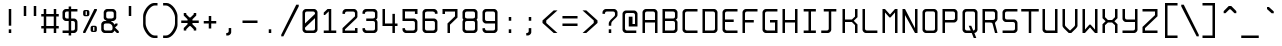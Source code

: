 SplineFontDB: 3.0
FontName: Spleenmedium
FullName: Spleen medium
FamilyName: Spleen
Weight: Medium
Copyright: Copyright (c) 2018-2019, Frederic Cambus, Johannes Schriewer
UComments: "2019-1-16: Created with FontForge (http://fontforge.org)"
Version: 001.000
ItalicAngle: 0
UnderlinePosition: -102.4
UnderlineWidth: 51.2
Ascent: 819
Descent: 205
InvalidEm: 0
woffMajor: 1
woffMinor: 0
LayerCount: 2
Layer: 0 0 "Back" 1
Layer: 1 0 "Fore" 0
XUID: [1021 472 723692600 24024]
StyleMap: 0x0000
FSType: 0
OS2Version: 0
OS2_WeightWidthSlopeOnly: 0
OS2_UseTypoMetrics: 1
CreationTime: 1547675648
ModificationTime: 1547864137
PfmFamily: 17
TTFWeight: 500
TTFWidth: 5
LineGap: 92
VLineGap: 92
OS2TypoAscent: 0
OS2TypoAOffset: 1
OS2TypoDescent: 0
OS2TypoDOffset: 1
OS2TypoLinegap: 92
OS2WinAscent: 0
OS2WinAOffset: 1
OS2WinDescent: 0
OS2WinDOffset: 1
HheadAscent: 0
HheadAOffset: 1
HheadDescent: 0
HheadDOffset: 1
OS2Vendor: 'PfEd'
MarkAttachClasses: 1
DEI: 91125
LangName: 1033
Encoding: ISO8859-1
UnicodeInterp: none
NameList: AGL For New Fonts
DisplaySize: -96
AntiAlias: 1
FitToEm: 0
WinInfo: 114 19 8
BeginPrivate: 0
EndPrivate
Grid
-666.624023438 1331.20019531 m 0
 -666.624023438 -716.799804688 l 1024
0 640 m 29
 512 640 l 1053
  Named: "Upper"
0 447.48828125 m 25
 512 447.48828125 l 1049
  Named: "Small"
EndSplineSet
TeXData: 1 0 0 524288 262144 174762 0 1048576 174762 783286 444596 497025 792723 393216 433062 380633 303038 157286 324010 404750 52429 2506097 1059062 262144
BeginChars: 256 192

StartChar: SPACE
Encoding: 32 32 0
Width: 512
VWidth: 0
Flags: W
LayerCount: 2
Back
Image: 32 64 0 4 2 0 0 819.2 16 16 0
mHj.hJ:IV"zzzzzzzzzzzzzzzzzzzzzzzzzzzzzzzzzzzzzzzzzzzzzzzzzzzzzzzzzzzzzzzz
EndImage
Fore
Validated: 1
EndChar

StartChar: EXCLAMATION
Encoding: 33 33 1
Width: 512
VWidth: 0
Flags: W
HStem: 1 94<224 288> 620 20G<224 288>
VStem: 224 64<1 95 193 640>
LayerCount: 2
Back
Image: 32 64 0 4 2 0 0 819.2 16 16 0
mHj.hJ:IV"zzzzzzzzzzz!!!!$^]4?:^]4?:^]4?:^]4?:^]4?:^]4?:^]4?:^]4?:^]4?:
^]4?:^]4?:^]4?:^]4?:^]4?:^]4?:^]4?:^]4?:^]4?:^]4?:^]4?:^]4?:^]4?:^]4?:^]4?:
^]4?:^]4?:^]4?:^]4?7zzzzz!!!!$^]4?:^]4?:^]4?:^]4?:^]4?:^]4?7zzzzzzzzzzzz
EndImage
Fore
SplineSet
224 95 m 1
 288 95 l 1
 288 1 l 1
 224 1 l 1
 224 95 l 1
224 640 m 1
 288 640 l 1
 288 193 l 1
 224 193 l 1
 224 640 l 1
EndSplineSet
Validated: 1
EndChar

StartChar: QUOTATION
Encoding: 34 34 2
Width: 512
VWidth: 0
Flags: W
HStem: 447 256<96 160 352 416>
VStem: 96 64<447 703> 352 64<447 703>
LayerCount: 2
Back
Image: 32 64 0 4 2 0 0 819.2 16 16 0
mHj.hJ:IV"zzzzzzz!!!,:"2G#S"2G#S"2G#S"2G#S"2G#S"2G#S"2G#S"2G#S"2G#S"2G#S
"2G#S"2G#S"2G#S"2G#S"2G#S"2Fm:zzzzzzzzzzzzzzzzzzzzzzzzzzzzzzzzzzzzzzzz
EndImage
Fore
SplineSet
352 703 m 25
 416 703 l 25
 416 447 l 25
 352 447 l 25
 352 703 l 25
96 703 m 25
 160 703 l 25
 160 447 l 25
 96 447 l 25
 96 703 l 25
EndSplineSet
Validated: 1
EndChar

StartChar: NUMBER
Encoding: 35 35 3
Width: 512
VWidth: 0
Flags: W
HStem: 0 21G<96 160 352 416> 128 63<32 96 160 352 416 480> 447 64<32 96 160 352 416 480> 619 20G<96 160 352 416>
VStem: 96 64<0 128 191 447 511 639> 352 64<0 128 191 447 511 639>
LayerCount: 2
Back
Image: 32 64 0 4 2 0 358.4 819.2 16 16 0
mHj.hJ:IV"zzzzzzzzzzz!!!,:"2G#S"2G#S"2G#S"2G#S"2G#S"2G#S"2G#S"2I/$s85+]
s85+]s85+]s82u7"2G#S"2G#S"2G#S"2G#S"2G#S"2G#S"2G#S"2G#S"2G#S"2G#S"2G#S"2G#S
"2G#S"2G#S"2G#S"2I/$s85+]s85+]s85+]s82u7"2G#S"2G#S"2G#S"2G#S"2G#S"2G#S"2G#S
"2Fm:zzzzzzzzzzzz
EndImage
Fore
SplineSet
96 639 m 1
 160 639 l 1
 160 511 l 1
 352 511 l 1
 352 639 l 1
 416 639 l 1
 416 511 l 1
 480 511 l 1
 480 447 l 1
 416 447 l 1
 416 191 l 1
 480 191 l 1
 480 128 l 1
 416 128 l 1
 416 0 l 1
 352 0 l 1
 352 128 l 1
 160 128 l 1
 160 0 l 1
 96 0 l 1
 96 128 l 1
 32 128 l 1
 32 191 l 1
 96 191 l 1
 96 447 l 1
 32 447 l 1
 32 511 l 1
 96 511 l 1
 96 639 l 1
352 447 m 1
 160 447 l 1
 160 191 l 1
 352 191 l 1
 352 447 l 1
EndSplineSet
Validated: 1
EndChar

StartChar: DOLLAR
Encoding: 36 36 4
Width: 512
VWidth: 0
Flags: W
HStem: 0 64<66 222 286 373.479> 319 64<136.623 222 286 373.479> 575 64<135.839 222 286 446>
VStem: 64 64<390.839 567.36> 222 64<-63 0 64 319 383 575 639 703> 382 64<72.8218 309.501>
LayerCount: 2
Back
Image: 32 64 0 4 2 0 0 819.2 16 16 0
mHj.hJ:IV"zzzzzzz!!!!$^]4?:^]4?:^]4?:^]4@as6p'hs6p-js6p9ns6p92^]4mt^]4lI
^]4lI^]4lI^]4lI^]4lI^]4lI^]4lI^]4lI^]4mt^]4VW^]4W>rW!'#s*t.Ms1eVas53kZ_r(Ls
_=.F,_!h=+_!h=+_!h=+_!h=+_!h=+_!h=+_!h=+_!h=+_!h=+_!h=+_!h=+_!h=+_=.F,_r)(*
s54Ffs1f0Fs*tX[rVup#^]4?:^]4?:^]4?:^]4?7zzzzzzzz
EndImage
Fore
SplineSet
222 703 m 1
 286 703 l 1
 286 639 l 1
 446 639 l 1
 446 575 l 1
 286 575 l 1
 286 383 l 1
 367 383 l 2
 401 383 445 337 446 303 c 0
 447 267 448 206 448 175 c 0
 448 145 447 117 446 81 c 0
 445 47 401 0 367 0 c 2
 286 0 l 1
 286 -63 l 1
 222 -63 l 1
 222 0 l 1
 66 0 l 1
 66 64 l 1
 222 64 l 1
 222 319 l 1
 145 319 l 2
 110 319 64 365 64 399 c 0
 64 471 64 487 64 559 c 0
 64 594 110 639 144 639 c 2
 222 639 l 1
 222 703 l 1
222 575 m 1
 180 575 l 2
 147 575 128 556 128 523 c 0
 128 462 128 497 128 436 c 0
 128 403 147 383 180 383 c 2
 222 383 l 1
 222 575 l 1
286 64 m 1
 328 64 l 2
 362 64 382 85 382 118 c 0
 382 179 382 205 382 266 c 0
 382 299 361 319 328 319 c 2
 286 319 l 1
 286 64 l 1
EndSplineSet
Validated: 1
EndChar

StartChar: PERCENT
Encoding: 37 37 5
Width: 512
VWidth: 0
Flags: W
HStem: 1 21G<81 144.966> 32 32<336 368> 160 32<336 368> 447 32<144 176> 575 32<144 176> 620 20G<358.369 432>
VStem: 80 64<479.89 574.594> 176 64<479.029 574.594> 272 64<64.0293 159.971> 368 64<64.4059 159.971>
LayerCount: 2
Back
Image: 32 64 0 4 2 0 223.232 819.2 16 16 0
mHj.hJ:IV"zzzzzzzzzzzz!T3qX!T4"R"5j:Z"5jEU#J^S9#J^S9%tFnV%tFnV*rlP;*rlE@
4obWY4obQ_HiO-HHiO-Hp](9op](9pn,NFhn,NFjhuE`ZhuE`^^]4?>^]4?FJ,fQ[J,fQk!!!!@
!!!!_!!!!_!!!"H++O?=5JR9oH/J\tH/J_mH/J_mH/Je_H/Je_H/JqC5JRN>++OTH!!!7Szzzzzzzzzzzzz
EndImage
Fore
SplineSet
432 640 m 1
 432 597 l 1
 135 1 l 1
 81 1 l 1
 81 44 l 1
 368 640 l 1
 432 640 l 1
368 64 m 5
 368 160 l 1
 336 160 l 1
 336 64 l 5
 368 64 l 5
325 192 m 0
 362 192 343 192 380 192 c 0
 413 192 432 172 432 139 c 0
 432 102 432 121 432 84 c 0
 432 51 413 32 380 32 c 0
 343 32 362 32 325 32 c 0
 292 32 272 52 272 85 c 0
 272 121 272 103 272 139 c 0
 272 172 292 192 325 192 c 0
176 479 m 1
 176 575 l 1
 144 575 l 1
 144 479 l 1
 176 479 l 1
132 607 m 0
 169 607 150 607 187 607 c 0
 220 607 240 588 240 555 c 0
 240 518 240 537 240 500 c 0
 240 467 220 447 187 447 c 0
 150 447 169 447 132 447 c 0
 99 447 80 468 80 501 c 0
 80 537 80 519 80 555 c 0
 80 588 99 607 132 607 c 0
EndSplineSet
Validated: 1
EndChar

StartChar: AMPERSAND
Encoding: 38 38 6
Width: 512
VWidth: 0
Flags: W
HStem: 0 64<104.623 312.109> 256 63<104.623 160> 319 64<288 344.161> 577 64<167.121 342.501>
VStem: 32 64<71.8392 248.143> 95 64<391.07 568.879> 352 64<390.839 568.615>
LayerCount: 2
Back
Image: 32 64 0 4 2 0 0 819.2 16 16 0
mHj.hJ:IV"zzzzzzzzzzz!!!!@p](;DrVururr<*"s*t.>%tFc?#J^GW"2G#S"2G#S"2G#S
"2G#S"2G#S"2G#S"2G#S"2G#s#J^B0%tF]\s*t+Lrr<%KrVup_p](?p^]4W>^]4oFhuFl!n,OO1
pi&CsI.05u5O^c8+5f6]&&::-%tHbB%fe]l%fe]l%tHbB&&:@/+5e4@5O]cpr:gg&r-SbLpcJTW
i#D^szzzzzzzzzzzz
EndImage
Fore
SplineSet
148 256 m 2xda
 115 256 96 236 96 203 c 2
 96 117 l 2
 96 84 115 64 148 64 c 2
 267 64 l 2
 300 64 321 84 321 117 c 2
 321 161 l 2
 321 207 271 256 225 256 c 2
 148 256 l 2xda
213 577 m 2
 179 577 159 557 159 523 c 2
 159 436 l 2
 159 403 179 383 212 383 c 2
 300 383 l 2xb6
 333 383 352 403 352 436 c 2
 352 523 l 2
 352 556 332 577 299 577 c 2
 213 577 l 2
368 63 m 1
 368 41 325 0 303 0 c 2
 113 0 l 2
 78 0 32 46 32 80 c 2
 32 240 l 2
 32 274 78 319 113 319 c 2
 160 319 l 1xda
 160 335 l 1
 124 335 95 374 95 400 c 2
 95 559 l 2
 95 593 141 641 175 641 c 2
 336 641 l 2
 370 641 416 593 416 559 c 2
 416 399 l 2
 416 365 370 319 336 319 c 2
 288 319 l 25xb6
 288 304 l 1
 317 304 368 243 368 223 c 1
 369 223 400 256 400 256 c 9
 449 256 l 25xd6
 449 208 l 25
 384 144 l 25
 480 47 l 25
 480 0 l 25
 432 0 l 25
 368 63 l 1
EndSplineSet
Validated: 1
EndChar

StartChar: APOSTROPHE
Encoding: 39 39 7
Width: 512
VWidth: 0
Flags: W
HStem: 447 256<224 288>
VStem: 224 64<447 703>
LayerCount: 2
Back
Image: 32 64 0 4 2 0 0 819.2 16 16 0
mHj.hJ:IV"zzzzzzz!!!!$^]4?:^]4?:^]4?:^]4?:^]4?:^]4?:^]4?:^]4?:^]4?:^]4?:
^]4?:^]4?:^]4?:^]4?:^]4?:^]4?7zzzzzzzzzzzzzzzzzzzzzzzzzzzzzzzzzzzzzzzz
EndImage
Fore
SplineSet
224 703 m 25
 288 703 l 25
 288 447 l 25
 224 447 l 25
 224 703 l 25
EndSplineSet
Validated: 1
EndChar

StartChar: LEFT
Encoding: 40 40 8
Width: 512
VWidth: 0
Flags: W
HStem: -128 64<303.937 448> 704 64<309.303 448>
VStem: 80 64<144.434 497.13>
LayerCount: 2
Back
Image: 32 64 0 4 2 0 0 819.2 16 16 0
mHj.hJ:IV"zzzz&+BQ!5O\XQs6p!hs6p!jqu?^%n,NG!^]4?VJ,fR6!!!!_!!!"H!!!"H!!!#o
!!!#o!!!&h!!!&h!!!,Z!!!,Z!!!,:!!!,:!!!8>!!!8>!!!7S!!!7S!!!7S!!!7S!!!7S!!!7S
!!!7S!!!7S!!!7S!!!7S!!!7S!!!7S!!!8>!!!8>!!!,:!!!,:!!!,Z!!!,Z!!!&h!!!&h!!!#o
!!!#o!!!"H!!!"H!!!!_!!!!`!!!!@J,fQ[^]4?>n,NFjqu?]ts6p!gs6p!g5O\XQ&+BQ!zzzz
EndImage
Fore
SplineSet
144 245 m 0
 144 136 256 -64 373 -64 c 0
 400 -64 448 -64 448 -64 c 25
 448 -128 l 25
 448 -128 388 -128 350 -128 c 0
 287 -128 210 -72 161 0 c 0
 112 70 80 146 80 202 c 0
 80 294 80 345 80 437 c 0
 80 494 111 568 160 639 c 0
 212 711 292 768 350 768 c 0
 388 768 448 768 448 768 c 25
 448 704 l 29
 448 704 400 704 373 704 c 4
 323 704 268 658 225 606 c 0
 189 563 144 463 144 406 c 0
 144 337 144 314 144 245 c 0
EndSplineSet
Validated: 2097153
EndChar

StartChar: RIGHT
Encoding: 41 41 9
Width: 512
VWidth: 0
Flags: W
HStem: -128 64<80 223.202> 703 64<80 219.291>
VStem: 384 64<144.434 497.13>
LayerCount: 2
Back
Image: 32 64 0 4 2 0 -154 819.2 16 16 0
mHj.hJ:IV"zzz!!!9!!!!9'!!!9(J,fiS^]4?VhuE`^n,NFhp](9oqu?]sIK0?J4obQ_*rl9@
*rl9@%tFW[%tFW[#J^<>#J^<>"5j.Z"5j.Z!T3qX!T3qX!Up'h!Up'h!:Tsg!:Tsg!:Tsg!:Tsg
!:Tsg!:Tsg!:Tsg!:Tsg!:Tsg!:Tsg!:Tsg!:Tsg!Up'h!Up'h!T3qX!T3qX"5j.Z"5j.Z#J^<>
#J^<>%tFW[%tFW[*rl9@*rl9@4obQ_IK0?Jqu?]tp](:!n,NG1huF#^^]4W>J,fiR!!!9!zzzzz
EndImage
Fore
SplineSet
155 -64 m 4
 272 -64 384 136 384 245 c 0
 384 314 384 337 384 406 c 0
 384 463 338 563 302 606 c 0
 259 658 205 703 155 703 c 0
 128 703 80 703 80 703 c 25
 80 767 l 25
 80 767 139 767 177 767 c 0
 235 767 316 711 368 639 c 0
 417 568 448 494 448 437 c 0
 448 345 448 294 448 202 c 0
 448 146 416 70 367 0 c 0
 318 -72 240 -128 177 -128 c 0
 139 -128 80 -128 80 -128 c 25
 80 -64 l 29
 80 -64 128 -64 155 -64 c 4
EndSplineSet
Validated: 2097153
EndChar

StartChar: ASTERISK
Encoding: 42 42 10
Width: 512
VWidth: 0
Flags: W
HStem: 256 64<32 193 319 480>
VStem: 96 64<63 95 479 512> 193 126<224 256 320 351> 352 64<63 95 479 512>
CounterMasks: 1 70
LayerCount: 2
Back
Image: 32 64 0 4 2 0 0 819.2 16 16 0
mHj.hJ:IV"zzzzzzzzzzzzzzzzzzz!!!,:"2G#S"2G#s#J^H2&&85@++O@h56(\4IK0@4qu?^=
p](:)n,NG!n,NG!n,P]Qs85+]s85+]s85+]s82j-n,NG!n,NG!n,NG1p](:Yqu?_GIK0BG56(`Z
++OI_&&8;*#J^GW"2G#S"2Fm:zzzzzzzzzzzzzzzz
EndImage
Fore
SplineSet
96 512 m 25
 160 512 l 25
 160 479 l 25
 241 399 l 25
 271 399 l 25
 352 479 l 25
 352 512 l 25
 416 512 l 25
 416 447 l 25
 319 351 l 25
 319 320 l 29
 480 320 l 29
 480 256 l 25
 319 256 l 25
 319 224 l 25
 416 128 l 25
 416 63 l 25
 352 63 l 25
 352 95 l 25
 271 176 l 25
 241 176 l 25
 160 95 l 25
 160 63 l 25
 96 63 l 25
 96 127 l 25
 193 224 l 25
 193 256 l 25
 32 256 l 25
 32 320 l 29
 193 320 l 29
 193 351 l 25
 96 447 l 25
 96 512 l 25
EndSplineSet
Validated: 1
EndChar

StartChar: PLUS
Encoding: 43 43 11
Width: 512
VWidth: 0
Flags: W
HStem: 256 64<96 224 288 416> 427 20G<224 288>
VStem: 224 64<128 256 320 447>
LayerCount: 2
Back
Image: 32 64 0 4 2 0 613.616 819.2 16 16 0
mHj.hJ:IV"zzzzzzzzzzzzzzzzzzzzzzz!!!!$^]4?:^]4?:^]4?:^]4?:^]4?:^]4?:^]4?:
^]4K:s1ea:s1ea:s1ea:s1eU:^]4?:^]4?:^]4?:^]4?:^]4?:^]4?:^]4?:^]4?7zzzzzzzzzzzzzzzzzzzz
EndImage
Fore
SplineSet
224 447 m 25
 288 447 l 25
 288 320 l 29
 416 320 l 29
 416 256 l 25
 288 256 l 25
 288 128 l 25
 224 128 l 25
 224 256 l 25
 96 256 l 25
 96 320 l 29
 224 320 l 29
 224 447 l 25
EndSplineSet
Validated: 1
EndChar

StartChar: COMMA
Encoding: 44 44 12
Width: 512
VWidth: 0
Flags: W
HStem: -64 64<160 214.49>
VStem: 223 64<8.50977 127>
LayerCount: 2
Back
Image: 32 64 0 4 2 0 0 819.2 16 16 0
mHj.hJ:IV"zzzzzzzzzzzzzzzzzzzzzzzzzzzzzzzzzzzzzzzzzzz!!!!$^]4?:^]4?:^]4?:
^]4?:^]4?:^]4?>^]4?FJ,fR6J,fR6!!!!_!!!!Yzzzzzzzzz
EndImage
Fore
SplineSet
223 127 m 25
 287 127 l 25
 287 127 287 55 287 15 c 0
 287 -19 242 -64 208 -64 c 0
 192 -64 160 -64 160 -64 c 25
 160 0 l 25
 160 0 160 0 171 0 c 0
 204 0 223 19 223 52 c 0
 223 88 223 127 223 127 c 25
EndSplineSet
Validated: 1
EndChar

StartChar: HYPHEN-MINUS
Encoding: 45 45 13
Width: 512
VWidth: 0
Flags: W
HStem: 256 64<64 448>
LayerCount: 2
Back
Image: 32 64 0 4 2 0 0 819.2 16 16 0
mHj.hJ:IV"zzzzzzzzzzzzzzzzzzzzzzzzzzzzzzz!!!Q0s6pR!s6pR!s6pR!s6p!gzzzzzzzzzzzzzzzzzzzzzzzzzzzz
EndImage
Fore
SplineSet
64 320 m 5
 448 320 l 5
 448 256 l 1
 64 256 l 1
 64 320 l 5
EndSplineSet
Validated: 513
EndChar

StartChar: FULL
Encoding: 46 46 14
Width: 512
VWidth: 0
Flags: W
HStem: 0 95<224 288>
VStem: 224 64<0 95>
LayerCount: 2
Back
Image: 32 64 0 4 2 0 0 819.2 16 16 0
mHj.hJ:IV"zzzzzzzzzzzzzzzzzzzzzzzzzzzzzzzzzzzzzzzzzzzzz!!!!$^]4?:^]4?:^]4?:
^]4?:^]4?:^]4?7zzzzzzzzzzzz
EndImage
Fore
SplineSet
224 95 m 1
 288 95 l 1
 288 0 l 1
 224 0 l 1
 224 95 l 1
EndSplineSet
Validated: 1
EndChar

StartChar: SOLIDUS
Encoding: 47 47 15
Width: 512
VWidth: 0
Flags: W
LayerCount: 2
Back
Image: 32 64 0 4 2 0 0 819.2 16 16 0
mHj.hJ:IV"zzzzzz!'C5]!'C5]!.4bH!.4bH!;HNo!;HNo!Up'h!Up'h"5j.Z"5j.Z#J^<>
#J^<>%tFW[%tFW[*rl9@*rl9@4obQ_4obQ_HiO-HHiO-Hp](9op](9pn,NFhn,NFjhuE`ZhuE`^
^]4?>^]4?FJ,fQ[J,fQk!!!!@!!!!_!!!!_!!!"H!!!"H!!!#o!!!#o!!!&h!!!&h!!!,Z!!!,Z
!!!8>!!!8>!!!O[!!!O[!!")@!!")@!!#1_!!#1_!!#+]!!#+]zzzzzzz
EndImage
Fore
SplineSet
480 725 m 1
 480 682 l 1
 86 -86 l 1
 32 -86 l 1
 32 -43 l 1
 416 725 l 1
 480 725 l 1
EndSplineSet
Validated: 1
EndChar

StartChar: DIGIT
Encoding: 48 48 16
Width: 512
VWidth: 0
Flags: W
HStem: 1 64<135.839 376.161> 576 64<135.839 375.49>
VStem: 64 64<72.8392 142 254 567.178> 384 64<72.8392 398 510 567.178>
LayerCount: 2
Back
Image: 32 64 0 4 2 0 0 819.2 16 16 0
mHj.hJ:IV"zzzzzzzzzzz!!!"KrW!!!s*t4Os1em>s54-t"5j]?!UpU"!:UL!!:UL!!:UL!
!UpU""7Qg$#Oi6(&+C)0+7Kd@5O]0`J+*sKrpUF!r9t4!q!\e!nF-r!i:%7!_!hk!JFF)!!:UNu
!:UNs!:UNo!:UNg!:UNW!:UN7!:UML!:UL!!:UL!!:UL!!:UML!Up?0"5jFas54"Zs1e[8s*t*!
rVuouzzzzzzzzzzzz
EndImage
Fore
SplineSet
144 640 m 0
 229 640 284 640 369 640 c 0
 403 640 448 593 448 559 c 0
 448 374 448 266 448 81 c 0
 448 47 402 1 368 1 c 0
 284 1 228 1 144 1 c 0
 110 1 64 47 64 81 c 0
 64 266 64 374 64 559 c 0
 64 593 110 640 144 640 c 0
180 576 m 0
 147 576 128 556 128 523 c 2
 128 254 l 1
 384 510 l 1
 384 523 l 2
 384 556 365 576 332 576 c 0
 257 576 255 576 180 576 c 0
128 142 m 1
 128 117 l 2
 128 84 148 65 181 65 c 0
 255 65 258 65 332 65 c 0
 365 65 384 84 384 117 c 2
 384 398 l 1
 128 142 l 1
EndSplineSet
Validated: 2097153
EndChar

StartChar: DIGIT
Encoding: 49 49 17
Width: 512
VWidth: 0
Flags: W
HStem: 0 64<96 224 288 416> 620 20G<172.792 288>
VStem: 224 64<64 577>
LayerCount: 2
Back
Image: 32 64 0 4 2 0 0 819.2 16 16 0
mHj.hJ:IV"zzzzzzzzzzz!!!!0^]4?V^]4@!^]4@a^]4B3^]4E,^]4Js^]4JS^]4Ih^]4H=
^]4?:^]4?:^]4?:^]4?:^]4?:^]4?:^]4?:^]4?:^]4?:^]4?:^]4?:^]4?:^]4?:^]4?:^]4?:
^]4?:^]4?:^]4?:^]4?:^]4?:^]4?:^]4?:^]4?:^]4?:^]4?:^]4?:^]4K:s1ea:s1ea:s1ea:
s1eU7zzzzzzzzzzzz
EndImage
Fore
SplineSet
96 479 m 25
 96 544 l 25
 193 640 l 25
 288 640 l 25
 288 64 l 29
 416 64 l 29
 416 0 l 25
 96 0 l 25
 96 64 l 29
 224 64 l 29
 224 577 l 25
 128 479 l 25
 96 479 l 25
EndSplineSet
Validated: 2097153
EndChar

StartChar: DIGIT
Encoding: 50 50 18
Width: 512
VWidth: 0
Flags: W
HStem: 0 127<384 448> 0 63<128 384> 575 65<135.839 376.109>
VStem: 64 64<63 114.782 512 566.666> 384 64<63 127 447 567.178>
LayerCount: 2
Back
Image: 32 64 0 4 2 0 0 819.2 16 16 0
mHj.hJ:IV"zzzzzzzzzzz!!!"KrW!!!s*t4Os1em>s54-t"5j]?!UpU"!:UL!!:Tsg!:Tsg
!:Tsg!:Tsg!:Tsg!:Tsg!T3qX"5j.Z#J^<>%tFW[*rl9@4obQ_HiO-Hp](9pn,NFjhuE`^^]4?F
J,fQk!!!!_!!!"H!!!#o!!!&h!!!,Z!!!8>!!!O[!:UL!!:UL!!:UL!!:UO!s6pR!s6pR!s6pR!
s6p!gzzzzzzzzzzzz
EndImage
Fore
SplineSet
64 512 m 25x78
 64 560 l 2
 64 595 110 640 144 640 c 2
 368 640 l 6
 402 640 445 593 446 559 c 5
 446 432 l 6
 446 420 431 399 416 384 c 4
 303 271 128 95 128 95 c 25
 128 63 l 25
 384 63 l 29x78
 384 127 l 29
 448 127 l 29
 448 0 l 29xb8
 64 0 l 25
 64 128 l 25
 384 447 l 29
 384 523 l 6
 384 556 365 575 332 575 c 6
 180 575 l 2
 147 575 128 556 128 523 c 2
 128 512 l 25
 64 512 l 25x78
EndSplineSet
Validated: 2097153
EndChar

StartChar: DIGIT
Encoding: 51 51 19
Width: 512
VWidth: 0
Flags: W
HStem: 0 64<135.839 375.49> 319 64<160 376.622> 576 64<135.839 376.126>
VStem: 64 64<71.64 127 513 568.87> 384 64<71.8392 311.728 391.019 567.377>
LayerCount: 2
Back
Image: 32 64 0 4 2 0 0 819.2 16 16 0
mHj.hJ:IV"zzzzzzzzzzz!!!"KrW!!!s*t4Os1em>s54-t"5j]?!UpU"!:UL!!:Tsg!:Tsg
!:Tsg!:Tsg!:Tsg!:Tsg!:Tsg!T3qX"2Fn$s*t)6rr<$`s*t)6s*t(L"2Fm:!T3qX!:Tsg!:Tsg
!:Tsg!:Tsg!:Tsg!:Tsg!:Tsg!:Tsg!:Tsg!:UL!!:UL!!:UML!Up?0"5jFas54"Zs1e[8s*t*!
rVuouzzzzzzzzzzzz
EndImage
Fore
SplineSet
64 512 m 25
 64 559 l 2
 64 594 110 640 144 640 c 2
 368 640 l 2
 402 640 446 594 446 559 c 2
 446 416 l 2
 446 372 406 356 406 356 c 25
 406 356 448 335 448 288 c 2
 448 80 l 2
 448 46 403 0 369 0 c 2
 144 0 l 2
 110 0 64 45 64 80 c 2
 64 127 l 25
 128 128 l 29
 128 117 l 6
 128 84 147 64 180 64 c 6
 332 64 l 6
 365 64 384 84 384 117 c 6
 384 267 l 2
 384 300 365 319 332 319 c 2
 160 319 l 25
 160 383 l 25
 332 383 l 2
 364 383 384 402 384 435 c 2
 384 524 l 2
 384 557 364 576 331 576 c 2
 180 576 l 2
 147 576 128 557 128 524 c 2
 128 513 l 25
 64 512 l 25
EndSplineSet
Validated: 2097153
EndChar

StartChar: DIGIT
Encoding: 52 52 20
Width: 512
VWidth: 0
Flags: W
HStem: 0 21G<318 382> 192 64<128 318 382 448> 619 20G<64 128>
VStem: 64 64<256 639> 318 64<0 192 256 511>
LayerCount: 2
Back
Image: 32 64 0 4 2 0 0 819.2 16 16 0
mHj.hJ:IV"zzzzzzzzzzz!!!N0!!!N0!!!N0!!!N0!!!N0!!!N0!!!N0!!!N0!!!N0%fd+?
%fd+?%fd+?%fd+?%fd+?%fd+?%fd+?%fd+?%fd+?%fd+?%fd+?%fd+?%fd+?%fd+?%fd+?%fd.?
s6pR!s6pR!s6pR!s6p!g%fcS0%fcS0%fcS0%fcS0%fcS0%fcS0%fcS0%fcS0%fcS0%fcS0%fcS0
%fcS0zzzzzzzzzzzz
EndImage
Fore
SplineSet
64 639 m 1
 128 639 l 1
 128 256 l 1
 318 256 l 1
 318 511 l 1
 382 511 l 1
 382 256 l 1
 448 256 l 1
 448 192 l 1
 382 192 l 1
 382 0 l 1
 318 0 l 1
 318 192 l 1
 233 192 149 192 64 192 c 1
 64 342 64 489 64 639 c 1
EndSplineSet
Validated: 2097153
EndChar

StartChar: DIGIT
Encoding: 53 53 21
Width: 512
VWidth: 0
Flags: W
HStem: 0 64<135.839 374.144> 319 64<128 374.87> 513 127<382 448> 577 63<128 382>
VStem: 64 64<72.345 127 383 577> 382 64<71.8392 310.985 513 577>
LayerCount: 2
Back
Image: 32 64 0 4 2 0 0 819.2 16 16 0
mHj.hJ:IV"zzzzzzzzzzz!!!Q0s6pR!s6pR!s6pR!s6pO!!:UL!!:UL!!:UL!!:UL!!!!N0
!!!N0!!!N0!!!N0!!!N0!!!N0!!!N0!!!Q0rW!K/s*tX[s1f0Fs53kW"5j.Z!Up'h!:Tsg!:Tsg
!:Tsg!:Tsg!:Tsg!:Tsg!:Tsg!:Tsg!:Tsg!:UL!!:UL!!:UML!Up?0"5jFas54"Zs1e[8s*t*!
rVuouzzzzzzzzzzzz
EndImage
Fore
SplineSet
64 127 m 25xdc
 128 127 l 25
 128 116 l 2
 128 83 147 64 180 64 c 2
 330 64 l 2
 363 64 382 83 382 116 c 2
 382 267 l 2
 382 300 363 319 330 319 c 2
 64 319 l 9
 64 640 l 25xdc
 448 640 l 25
 448 513 l 25
 382 513 l 25xec
 382 577 l 25
 128 577 l 25
 128 383 l 1
 366 383 l 2
 390 383 446 346 446 303 c 2
 446 80 l 1
 445 46 400 0 366 0 c 2
 144 0 l 2
 110 0 64 44 64 79 c 2
 64 127 l 25xdc
EndSplineSet
Validated: 2097153
EndChar

StartChar: DIGIT
Encoding: 54 54 22
Width: 512
VWidth: 0
Flags: W
HStem: 0 64<136.51 373.325> 319 64<128 374.161> 576 64<135.839 374.196>
VStem: 64 64<71.8392 319 383 568.856> 382 64<72.6746 311.87 513 568.36>
LayerCount: 2
Back
Image: 32 64 0 4 2 0 0 819.2 16 16 0
mHj.hJ:IV"zzzzzzzzzzz!!!"KrW!!!s*t4Os1em>s54-t"5j]?!UpU"!:UL!!:UL!!!!N0
!!!N0!!!N0!!!N0!!!N0!!!N0!!!N0!!!Q0rW!K/s*tX[s1f0Fs54Cf"5j[i!UpU"!:UL!!:UL!
!:UL!!:UL!!:UL!!:UL!!:UL!!:UL!!:UL!!:UL!!:UL!!:UML!Up?0"5jFas54"Zs1e[8s*t*!
rVuouzzzzzzzzzzzz
EndImage
Fore
SplineSet
128 319 m 25
 128 319 128 204 128 118 c 4
 128 85 147 64 180 64 c 4
 255 64 255 64 330 64 c 4
 363 64 382 84 382 117 c 4
 382 192 382 192 382 267 c 0
 382 300 363 319 330 319 c 0
 243 319 128 319 128 319 c 25
144 640 m 0
 228 640 282 640 366 640 c 0
 400 640 448 595 448 560 c 0
 448 545 448 513 448 513 c 25
 382 513 l 25
 382 513 382 513 382 524 c 0
 382 557 363 576 330 576 c 0
 255 576 255 576 180 576 c 0
 147 576 128 557 128 524 c 0
 128 463 128 383 128 383 c 25
 128 383 275 383 366 383 c 0
 400 383 446 337 446 304 c 0
 446 219 446 164 446 79 c 0
 446 46 400 0 367 0 c 0
 282 0 228 0 143 0 c 0
 109 0 64 46 64 80 c 0
 64 265 64 374 64 559 c 0
 64 593 110 640 144 640 c 0
EndSplineSet
Validated: 2097153
EndChar

StartChar: DIGIT
Encoding: 55 55 23
Width: 512
VWidth: 0
Flags: W
HStem: 0 21G<192 256> 512 128<64 128> 575 65<128 384>
VStem: 64 64<512 575> 192 64<0 223> 384 64<447 575>
LayerCount: 2
Back
Image: 32 64 0 4 2 0 0 819.2 16 16 0
mHj.hJ:IV"zzzzzzzzzzz!!!Q0s6pR!s6pR!s6pR!s6pO!!:UL!!:UL!!:UL!!:Tsg!:Tsg
!:Tsg!:Tsg!:Tsg!:Tsg!Up'h"5j.Z#J^<>%tFW[*rl9@4obQ_HiO-Hp](9pn,NFjhuE`^^]4?F
J,fQ[!!!!0!!!!0!!!!0!!!!0!!!!0!!!!0!!!!0!!!!0!!!!0!!!!0!!!!0!!!!0!!!!0!!!!0
zzzzzzzzzzzzz
EndImage
Fore
SplineSet
64 512 m 25xdc
 64 640 l 25xdc
 448 640 l 25
 448 416 l 25
 256 223 l 25
 256 0 l 25
 192 0 l 25
 192 256 l 25
 384 447 l 25
 384 575 l 25
 128 575 l 25xbc
 128 512 l 25
 64 512 l 25xdc
EndSplineSet
Validated: 2097153
EndChar

StartChar: DIGIT
Encoding: 56 56 24
Width: 512
VWidth: 0
Flags: W
HStem: 0 64<136.068 376.161> 319 64<135.752 376.87> 576 64<135.839 375.49>
VStem: 64 64<72.0684 311.714 390.752 568.161> 384 64<71.8392 311.8 390.286 568.161>
LayerCount: 2
Back
Image: 32 64 0 4 2 0 0 819.2 16 16 0
mHj.hJ:IV"zzzzzzzzzzz!!!"KrW!!!s*t4Os1em>s54-t"5j]?!UpU"!:UL!!:UL!!:UL!
!:UL!!:UL!!:UL!!:UL!!:U5D!T4'q"2Fs;s*t+Lrr<'!rr<*"s*t3e"2G.l!T4Ig!:UL!!:UL!
!:UL!!:UL!!:UL!!:UL!!:UL!!:UL!!:UL!!:UL!!:UL!!:UML!Up?0"5jFas54"Zs1e[8s*t*!
rVuouzzzzzzzzzzzz
EndImage
Fore
SplineSet
144 640 m 0
 229 640 284 640 369 640 c 0
 403 640 448 594 448 560 c 2
 448 399 l 2
 448 384 438 366 424 351 c 1
 438 337 448 318 448 303 c 0
 448 118 448 265 448 80 c 0
 448 46 402 0 368 0 c 0
 284 0 228 0 144 0 c 0
 110 0 64 46 64 80 c 0
 64 265 64 118 64 303 c 0
 64 318 74 336 87 351 c 1
 74 366 64 384 64 399 c 2
 64 560 l 2
 64 594 110 640 144 640 c 0
180 576 m 0
 147 576 128 556 128 523 c 2
 128 435 l 2
 128 402 148 383 181 383 c 2
 332 383 l 2
 365 383 384 402 384 435 c 2
 384 523 l 2
 384 556 365 576 332 576 c 0
 257 576 255 576 180 576 c 0
332 319 m 2
 180 319 l 2
 147 319 128 300 128 267 c 2
 128 117 l 6
 128 84 148 64 181 64 c 4
 255 64 258 64 332 64 c 4
 365 64 384 84 384 117 c 6
 384 267 l 2
 384 300 365 319 332 319 c 2
EndSplineSet
Validated: 2097153
EndChar

StartChar: DIGIT
Encoding: 57 57 25
Width: 512
VWidth: 0
Flags: W
HStem: 0 64<135.839 377.161> 257 64<135.839 385> 576 64<136.675 376.49>
VStem: 64 64<72.6226 128 328.13 567.325> 385 64<71.8392 257 321 568.161>
LayerCount: 2
Back
Image: 32 64 0 4 2 0 0 819.2 16 16 0
mHj.hJ:IV"zzzzzzzzzzz!!!"KrW!!!s*t4Os1em>s54-t"5j]?!UpU"!:UL!!:UL!!:UL!
!:UL!!:UL!!:UL!!:UL!!:UL!!:UL!!:UL!!:UL!!:UML!:U6/!:U6ns6p-js6p'hs6p#<s6p!g
!:Tsg!:Tsg!:Tsg!:Tsg!:Tsg!:Tsg!:Tsg!:UL!!:UL!!:UML!Up?0"5jFas54"Zs1e[8s*t*!
rVuouzzzzzzzzzzzz
EndImage
Fore
SplineSet
385 321 m 25
 385 321 385 436 385 522 c 0
 385 555 366 576 333 576 c 0
 258 576 255 576 180 576 c 0
 147 576 128 556 128 523 c 0
 128 448 128 448 128 373 c 0
 128 340 147 321 180 321 c 0
 267 321 385 321 385 321 c 25
369 0 m 0
 285 0 228 0 144 0 c 0
 110 0 64 46 64 81 c 0
 64 96 64 128 64 128 c 25
 128 128 l 25
 128 128 128 128 128 117 c 0
 128 84 147 64 180 64 c 0
 255 64 258 64 333 64 c 0
 366 64 385 84 385 117 c 0
 385 178 385 257 385 257 c 25
 385 257 235 257 144 257 c 0
 110 257 64 303 64 336 c 0
 64 421 64 476 64 561 c 0
 64 594 110 640 143 640 c 0
 228 640 285 640 370 640 c 0
 404 640 449 594 449 560 c 0
 449 375 449 265 449 80 c 0
 449 46 403 0 369 0 c 0
EndSplineSet
Validated: 2097153
EndChar

StartChar: COLON
Encoding: 58 58 26
Width: 512
VWidth: 0
Flags: W
HStem: 0 95<224 288> 319 96<224 288>
VStem: 224 64<0 95 319 415>
LayerCount: 2
Back
Image: 32 64 0 4 2 0 0 819.2 16 16 0
mHj.hJ:IV"zzzzzzzzzzzzzzzzzzzzzzzzz!!!!$^]4?:^]4?:^]4?:^]4?:^]4?:^]4?7zzzzzzzzzzzzz!!!!$
^]4?:^]4?:^]4?:^]4?:^]4?:^]4?7zzzzzzzzzzzz
EndImage
Fore
SplineSet
224 95 m 1
 288 95 l 1
 288 0 l 1
 224 0 l 1
 224 95 l 1
224 415 m 1
 288 415 l 1
 288 319 l 1
 224 319 l 1
 224 415 l 1
EndSplineSet
Validated: 1
EndChar

StartChar: SEMICOLON
Encoding: 59 59 27
Width: 512
VWidth: 0
Flags: W
HStem: -63 63<160 214.513> 319 96<224 288>
VStem: 223 66<7.12951 127 319 415>
LayerCount: 2
Back
Image: 32 64 0 4 2 0 0 819.2 16 16 0
mHj.hJ:IV"zzzzzzzzzzzzzzzzzzzzzzzzz!!!!$^]4?:^]4?:^]4?:^]4?:^]4?:^]4?7zzzzzzzzzzz!!!!$
^]4?:^]4?:^]4?:^]4?:^]4?:^]4?>^]4?FJ,fR6J,fR6!!!!_!!!!Yzzzzzzzzz
EndImage
Fore
SplineSet
223 127 m 25
 289 127 l 25
 289 127 289 55 289 15 c 0
 289 -19 242 -63 208 -63 c 0
 192 -63 160 -63 160 -63 c 25
 160 0 l 25
 160 0 160 0 171 0 c 0
 204 0 223 19 223 52 c 0
 223 88 223 127 223 127 c 25
224 415 m 1
 288 415 l 1
 288 319 l 1
 224 319 l 1
 224 415 l 1
EndSplineSet
Validated: 1
EndChar

StartChar: LESS-THAN
Encoding: 60 60 28
Width: 512
VWidth: 0
Flags: W
HStem: 0 21G<328.665 446>
VStem: 64 96<257 321>
LayerCount: 2
Back
Image: 32 64 0 4 2 0 0 819.2 16 16 0
mHj.hJ:IV"zzzzzzzzzzzz"7Q9j#N,R^&&8/F++O=k56(Z`IK0?Jqu?]tp](9rn,NFnhuE`f
^]4?VJ,fR6!!!"J!!!#s!!!&p!!!,j!!!8^!!!PF!!!PF!!!PF!!!PF!!!8^!!!,j!!!&p!!!#s
!!!"J!!!!`!!!!@J,fQ[^]4?>huE`Zn,NFhp](9oqu?]sIK0?J56(Z`++O=k&&8/F#N,R^"7Q9j
zzzzzzzzzzzz
EndImage
Fore
SplineSet
351 579 m 29
 448 579 l 29
 160 321 l 25
 160 257 l 25
 446 0 l 29
 351 0 l 29
 64 257 l 25
 64 321 l 25
 351 579 l 29
EndSplineSet
Validated: 513
EndChar

StartChar: EQUALS
Encoding: 61 61 29
Width: 512
VWidth: 0
Flags: W
HStem: 179 64<63 449> 372 63<63 449>
LayerCount: 2
Back
Image: 32 64 0 4 2 0 0 819.2 16 16 0
mHj.hJ:IV"zzzzzzzzzzzzzzzzzzzzzzz!!!Q0s6pR!s6pR!s6pR!s6p!gzzzzzzz!!!Q0s6pR!
s6pR!s6pR!s6p!gzzzzzzzzzzzzzzzzzzzzzzzz
EndImage
Fore
SplineSet
63 243 m 1
 449 243 l 1
 449 179 l 1
 63 179 l 1
 63 243 l 1
63 435 m 1
 449 435 l 1
 449 372 l 1
 63 372 l 1
 63 435 l 1
EndSplineSet
Validated: 1
EndChar

StartChar: GREATER-THAN
Encoding: 62 62 30
Width: 512
VWidth: 0
Flags: W
HStem: 0 21G<66 183.335>
VStem: 352 96<257 321>
LayerCount: 2
Back
Image: 32 64 0 4 2 0 0 819.2 16 16 0
mHj.hJ:IV"zzzzzzzzzzz!!!PF!!!8^!!!,j!!!&p!!!#s!!!"J!!!!`!!!!@J,fQ[^]4?>
huE`Zn,NFhp](9oqu?]sIK0?J56(Z`++O=k&&8/F#N,R^"7Q9j"7Q9j"7Q9j"7Q9j#N,R^&&8/F
++O=k56(Z`IK0?Jqu?]tp](9rn,NFnhuE`f^]4?VJ,fR6!!!"J!!!#s!!!&p!!!,j!!!8^!!!PF
zzzzzzzzzzzzz
EndImage
Fore
SplineSet
161 579 m 25
 448 321 l 29
 448 257 l 29
 161 0 l 25
 66 0 l 25
 352 257 l 25
 352 321 l 25
 64 579 l 25
 161 579 l 25
EndSplineSet
Validated: 513
EndChar

StartChar: QUESTION
Encoding: 63 63 31
Width: 512
VWidth: 0
Flags: W
HStem: 0 95<224 288> 576 64<135.839 376.161>
VStem: 64 64<513 568.36> 224 64<0 95 191 304.995> 384 64<442.501 567.178>
CounterMasks: 1 38
LayerCount: 2
Back
Image: 32 64 0 4 2 0 0 819.2 16 16 0
mHj.hJ:IV"zzzzzzzzzzz!!!"KrW!!!s*t4Os1em>s54-t"5j]?!UpU"!:UL!!:Tsg!:Tsg
!:Tsg!:Tsg!:Tsg!T3qX"2Fm:#CldS%fcS0*WQ0?49,?]GQ7^DGQ7^Dn,NFgn,NFhhuE`XhuE`Z
^]4?:^]4?:^]4?:^]4?7zzzzz!!!!$^]4?:^]4?:^]4?:^]4?:^]4?:^]4?7zzzzzzzzzzzz
EndImage
Fore
SplineSet
144 640 m 0
 228 640 284 640 368 640 c 0
 402 640 448 593 448 559 c 0
 448 519 448 513 448 473 c 0
 448 440 389 389 352 351 c 0
 304 301 288 291 288 225 c 0
 288 213 288 191 288 191 c 25
 224 191 l 25
 224 191 224 231 224 255 c 0
 224 277 243 320 272 351 c 0
 314 396 384 452 384 479 c 0
 384 498 384 493 384 523 c 0
 384 556 365 576 332 576 c 4
 257 576 255 576 180 576 c 4
 147 576 128 557 128 524 c 4
 128 513 128 513 128 513 c 29
 64 513 l 29
 64 513 64 545 64 560 c 4
 64 595 110 640 144 640 c 0
224 95 m 1
 288 95 l 1
 288 0 l 1
 224 0 l 1
 224 95 l 1
EndSplineSet
Validated: 1
EndChar

StartChar: COMMERCIAL
Encoding: 64 64 32
Width: 512
VWidth: 0
Flags: W
HStem: 0 64<135.839 417> 160 64<320 384> 512 64<135.839 376.161>
VStem: 64 64<71.7188 503.655> 224 96<224 416> 384 64<224 503.49>
LayerCount: 2
Back
Image: 32 64 0 4 2 0 0 819.2 16 16 0
mHj.hJ:IV"zzzzzzzzzzzzzzz!!!"KrW!!!s*t4Os1em>s54-t"5j]?!UpU"!:UL!!:UL!!:UL!
!:UL$nF-qjnF-qjnF-qjnF-qjnF-qjnF-qjnF-qjnF-qjnF-qjnF-qjnF-qjnF-qjs6pO$s6pO$
s6pO$s6pO!!!!N0!!!N0!!!N0!!!O[!!!8>!!!9(s1ea:s1e[8s1eVas1eU7zzzzzzzzzzzz
EndImage
Fore
SplineSet
144 576 m 0
 228 576 284 576 368 576 c 0
 402 576 448 531 448 497 c 0
 448 368 448 160 448 160 c 25
 224 160 l 25
 224 416 l 25
 320 416 l 25
 320 224 l 25
 384 224 l 25
 384 224 384 360 384 459 c 0
 384 493 364 512 331 512 c 0
 257 512 254 512 180 512 c 0
 147 512 128 492 128 459 c 0
 128 311 128 266 128 118 c 0
 128 85 147 64 180 64 c 0
 279 64 417 64 417 64 c 25
 417 0 l 25
 417 0 247 0 144 0 c 0
 110 0 64 45 64 80 c 0
 64 160 64 223 64 288 c 0
 64 353 64 417 64 497 c 0
 64 532 110 576 144 576 c 0
EndSplineSet
Validated: 1
EndChar

StartChar: LATIN
Encoding: 65 65 33
Width: 512
VWidth: 0
Flags: W
HStem: 0 21G<64 128 384 448> 288 64<128 384> 576 64<136.822 375.49>
VStem: 64 64<0 288 352 567.49> 384 64<0 288 352 568.161>
LayerCount: 2
Back
Image: 32 64 0 4 2 0 0 819.2 16 16 0
mHj.hJ:IV"zzzzzzzzzzz!!!"KrW!!!s*t4Os1em>s54-t"5j]?!UpU"!:UL!!:UL!!:UL!
!:UL!!:UL!!:UL!!:UL!!:UL!!:UL!!:UL!!:UL!!:UO!s6pR!s6pR!s6pR!s6pO!!:UL!!:UL!
!:UL!!:UL!!:UL!!:UL!!:UL!!:UL!!:UL!!:UL!!:UL!!:UL!!:UL!!:UL!!:UL!!:UL!!:UL!
!:Tsgzzzzzzzzzzzz
EndImage
Fore
SplineSet
128 352 m 29
 384 352 l 29
 384 523 l 2
 384 556 365 576 332 576 c 2
 182 576 l 2
 148 576 128 557 128 523 c 2
 128 352 l 29
64 0 m 25
 64 561 l 2
 64 595 111 640 145 640 c 2
 369 640 l 2
 403 640 448 594 448 560 c 2
 448 0 l 1
 384 0 l 1
 384 288 l 5
 128 288 l 5
 128 0 l 1
 64 0 l 25
EndSplineSet
Validated: 2097153
EndChar

StartChar: LATIN
Encoding: 66 66 34
Width: 512
VWidth: 0
Flags: W
HStem: 1 64<128 375.49> 320 64<129 376.248> 576 64<129 375.49>
VStem: 64 64<65 320 384 576> 384 64<73.0384 312.156 391.642 568.161>
LayerCount: 2
Back
Image: 32 64 0 4 2 0 0 819.2 16 16 0
mHj.hJ:IV"zzzzzzzzzzz!!!Q0rW!K/s*tX[s1f0Fs54Cf"5j[i!UpU"!:UL!!:UL!!:UL!
!:UL!!:UL!!:UL!!:UL!!:UL!!T4Ig"2GHIs*tX[rr<T0rr<T0s*tU["2GEI!T4Ig!:UL!!:UL!
!:UL!!:UL!!:UL!!:UL!!:UL!!:UL!!:UL!!:UL!!:UL!!:UL!!UpU""5j^is54Ffs1f0Fs*tX[
rVuouzzzzzzzzzzzz
EndImage
Fore
SplineSet
128 65 m 25
 332 65 l 2
 365 65 384 85 384 118 c 2
 384 266 l 2
 384 299 365 320 332 320 c 2
 128 320 l 25
 128 65 l 25
129 384 m 25
 332 384 l 2
 365 384 384 404 384 437 c 2
 384 523 l 2
 384 556 365 576 332 576 c 2
 129 576 l 25
 129 384 l 25
64 1 m 25
 64 640 l 25
 369 640 l 2
 403 640 448 594 448 560 c 2
 448 418 l 2
 448 371 403 357 403 352 c 0
 403 347 448 334 448 288 c 2
 448 81 l 2
 448 48 403 1 369 1 c 2
 64 1 l 25
EndSplineSet
Validated: 2097153
EndChar

StartChar: LATIN
Encoding: 67 67 35
Width: 512
VWidth: 0
Flags: W
HStem: 1 64<135.144 448> 576 64<137.499 448>
VStem: 64 64<73.5098 566.501>
LayerCount: 2
Back
Image: 32 64 0 4 2 0 0 819.2 16 16 0
mHj.hJ:IV"zzzzzzzzzzz!!!"Ks6p'hs6p-js6p9ns6p9/!!!O[!!!N0!!!N0!!!N0!!!N0
!!!N0!!!N0!!!N0!!!N0!!!N0!!!N0!!!N0!!!N0!!!N0!!!N0!!!N0!!!N0!!!N0!!!N0!!!N0
!!!N0!!!N0!!!N0!!!N0!!!N0!!!N0!!!N0!!!N0!!!N0!!!O[!!!8>!!!9(s6p-js6p'hs6p#<
s6p!gzzzzzzzzzzzz
EndImage
Fore
SplineSet
64 80 m 0
 64 265 64 375 64 560 c 0
 64 594 110 640 144 640 c 0
 260 640 448 640 448 640 c 25
 448 576 l 25
 448 576 294 576 182 576 c 0
 148 576 128 555 128 522 c 0
 128 348 128 291 128 117 c 0
 128 84 147 65 180 65 c 0
 292 65 448 65 448 65 c 25
 448 1 l 25
 448 1 261 1 145 1 c 0
 111 1 64 46 64 80 c 0
EndSplineSet
Validated: 2097153
EndChar

StartChar: LATIN
Encoding: 68 68 36
Width: 512
VWidth: 0
Flags: W
HStem: 0 64<128 376.36> 576 64<128 375.49>
VStem: 64 64<64 576> 384 64<72.8218 567.178>
LayerCount: 2
Back
Image: 32 64 0 4 2 0 0 819.2 16 16 0
mHj.hJ:IV"zzzzzzzzzzz!!!Q0rW!K/s*tX[s1f0Fs54Cf"5j[i!UpU"!:UL!!:UL!!:UL!
!:UL!!:UL!!:UL!!:UL!!:UL!!:UL!!:UL!!:UL!!:UL!!:UL!!:UL!!:UL!!:UL!!:UL!!:UL!
!:UL!!:UL!!:UL!!:UL!!:UL!!:UL!!:UL!!:UL!!:UL!!:UL!!UpU""5j^is54Ffs1f0Fs*tX[
rVuouzzzzzzzzzzzz
EndImage
Fore
SplineSet
128 576 m 25
 128 64 l 25
 128 64 245 64 331 64 c 0
 364 64 384 83 384 116 c 0
 384 282 384 348 384 522 c 0
 384 555 365 576 332 576 c 0
 245 576 128 576 128 576 c 25
64 640 m 25
 64 640 252 640 369 640 c 0
 403 640 448 593 448 559 c 0
 448 374 448 266 448 81 c 0
 448 47 403 0 368 0 c 0
 252 0 64 0 64 0 c 25
 64 640 l 25
EndSplineSet
Validated: 2097153
EndChar

StartChar: LATIN
Encoding: 69 69 37
Width: 512
VWidth: 0
Flags: W
HStem: 0 64<135.839 448> 288 64<128 351> 576 64<135.839 448>
VStem: 64 64<71.8392 288 352 568.161>
CounterMasks: 1 e0
LayerCount: 2
Back
Image: 32 64 0 4 2 0 0 819.2 16 16 0
mHj.hJ:IV"zzzzzzzzzzz!!!"Ks6p'hs6p-js6p9ns6p9/!!!O[!!!N0!!!N0!!!N0!!!N0
!!!N0!!!N0!!!N0!!!N0!!!N0!!!N0!!!N0!!!N0!!!Q0qu@9-qu@9-qu@9-qu@6-!!!N0!!!N0
!!!N0!!!N0!!!N0!!!N0!!!N0!!!N0!!!N0!!!N0!!!N0!!!O[!!!8>!!!9(s6p-js6p'hs6p#<
s6p!gzzzzzzzzzzzz
EndImage
Fore
SplineSet
144 640 m 0
 260 640 448 640 448 640 c 25
 448 576 l 25
 448 576 282 576 181 576 c 0
 147 576 128 555 128 522 c 0
 128 448 128 352 128 352 c 25
 351 352 l 25
 351 288 l 25
 128 288 l 25
 128 288 128 191 128 117 c 4
 128 84 147 64 180 64 c 4
 292 64 448 64 448 64 c 29
 448 0 l 29
 448 0 260 0 144 0 c 4
 110 0 64 46 64 80 c 4
 64 265 64 375 64 560 c 0
 64 594 110 640 144 640 c 0
EndSplineSet
Validated: 2097153
EndChar

StartChar: LATIN
Encoding: 70 70 38
Width: 512
VWidth: 0
Flags: W
HStem: 0 21G<64 128> 288 64<128 353> 576 64<137.499 448>
VStem: 64 64<0 288 352 568.161>
LayerCount: 2
Back
Image: 32 64 0 4 2 0 0 819.2 16 16 0
mHj.hJ:IV"zzzzzzzzzzz!!!"Ks6p'hs6p-js6p9ns6p9/!!!O[!!!N0!!!N0!!!N0!!!N0
!!!N0!!!N0!!!N0!!!N0!!!N0!!!N0!!!N0!!!N0!!!Q0qu@9-qu@9-qu@9-qu@6-!!!N0!!!N0
!!!N0!!!N0!!!N0!!!N0!!!N0!!!N0!!!N0!!!N0!!!N0!!!N0!!!N0!!!N0!!!N0!!!N0!!!N0
zzzzzzzzzzzzz
EndImage
Fore
SplineSet
144 640 m 0
 260 640 448 640 448 640 c 25
 448 576 l 25
 448 576 293 576 181 576 c 0
 147 576 128 555 128 521 c 0
 128 447 128 352 128 352 c 25
 353 352 l 25
 353 288 l 29
 128 288 l 29
 128 0 l 25
 64 0 l 25
 64 0 64 343 64 560 c 0
 64 594 110 640 144 640 c 0
EndSplineSet
Validated: 2097153
EndChar

StartChar: LATIN
Encoding: 71 71 39
Width: 512
VWidth: 0
Flags: W
HStem: 0 64<136.51 384> 288 64<256 384> 577 64<135.64 446>
VStem: 64 64<71.8392 568.178> 384 64<64 288>
LayerCount: 2
Back
Image: 32 64 0 4 2 0 0 819.2 16 16 0
mHj.hJ:IV"zzzzzzzzzzz!!!"Ks6p'hs6p-js6p9ns6p9/!!!O[!!!N0!!!N0!!!N0!!!N0
!!!N0!!!N0!!!N0!!!N0!!!N0!!!N0!!!N0!!!N0!!!N0s6pO!s6pO!s6pO!s6pO!!:UL!!:UL!
!:UL!!:UL!!:UL!!:UL!!:UL!!:UL!!:UL!!:UL!!:UL!!:UML!:U6/!:U6ns6p-js6p'hs6p#<
s6p!gzzzzzzzzzzzz
EndImage
Fore
SplineSet
144 641 m 0
 260 641 446 641 446 641 c 29
 446 577 l 29
 446 577 293 577 182 577 c 0
 148 577 128 558 128 524 c 0
 128 350 128 283 128 117 c 0
 128 84 147 64 180 64 c 0
 267 64 384 64 384 64 c 25
 384 288 l 25
 256 288 l 25
 256 352 l 25
 448 352 l 29
 448 0 l 29
 448 0 260 0 143 0 c 0
 109 0 64 46 64 80 c 0
 64 265 64 375 64 560 c 0
 64 594 109 641 144 641 c 0
EndSplineSet
Validated: 2097153
EndChar

StartChar: LATIN
Encoding: 72 72 40
Width: 512
VWidth: 0
Flags: W
HStem: 1 21G<64 128 384 448> 288 64<128 384> 620 20G<64 128 384 448>
VStem: 64 64<1 288 352 640> 384 64<1 288 352 640>
LayerCount: 2
Back
Image: 32 64 0 4 2 0 0 819.2 16 16 0
mHj.hJ:IV"zzzzzzzzzzz!!!N0!:UL!!:UL!!:UL!!:UL!!:UL!!:UL!!:UL!!:UL!!:UL!
!:UL!!:UL!!:UL!!:UL!!:UL!!:UL!!:UL!!:UL!!:UO!s6pR!s6pR!s6pR!s6pO!!:UL!!:UL!
!:UL!!:UL!!:UL!!:UL!!:UL!!:UL!!:UL!!:UL!!:UL!!:UL!!:UL!!:UL!!:UL!!:UL!!:UL!
!:Tsgzzzzzzzzzzzz
EndImage
Fore
SplineSet
64 640 m 25
 128 640 l 25
 128 352 l 25
 384 352 l 25
 384 640 l 25
 448 640 l 25
 448 1 l 25
 384 1 l 25
 384 288 l 25
 128 288 l 25
 128 1 l 25
 64 1 l 25
 64 640 l 25
EndSplineSet
Validated: 2097153
EndChar

StartChar: LATIN
Encoding: 73 73 41
Width: 500
VWidth: 0
Flags: W
HStem: 0 64<94 218 282 406> 561 64<94 218 282 406>
VStem: 218 64<64 561>
LayerCount: 2
Back
Image: 32 64 0 4 2 0 0 800 15.625 15.625 0
mHj.hJ:IV"zzzzzzzzzzz!!!-$s1ea:s1ea:s1ea:s1eU:^]4?:^]4?:^]4?:^]4?:^]4?:
^]4?:^]4?:^]4?:^]4?:^]4?:^]4?:^]4?:^]4?:^]4?:^]4?:^]4?:^]4?:^]4?:^]4?:^]4?:
^]4?:^]4?:^]4?:^]4?:^]4?:^]4?:^]4?:^]4?:^]4?:^]4?:^]4?:^]4K:s1ea:s1ea:s1ea:
s1eU7zzzzzzzzzzzz
EndImage
Fore
SplineSet
94 625 m 25
 406 625 l 25
 406 561 l 25
 282 561 l 29
 282 64 l 29
 406 64 l 25
 406 0 l 25
 94 0 l 25
 94 64 l 25
 218 64 l 25
 218 561 l 25
 94 561 l 25
 94 625 l 25
EndSplineSet
Validated: 2097153
EndChar

StartChar: LATIN
Encoding: 74 74 42
Width: 512
VWidth: 0
Flags: W
HStem: 0 64<32 216.161> 576 64<96 224 288 418>
VStem: 224 64<71.8392 576>
LayerCount: 2
Back
Image: 32 64 0 4 2 0 0 819.2 16 16 0
mHj.hJ:IV"zzzzzzzzzzz!!!-$s1ea:s1ea:s1ea:s1eU:^]4?:^]4?:^]4?:^]4?:^]4?:
^]4?:^]4?:^]4?:^]4?:^]4?:^]4?:^]4?:^]4?:^]4?:^]4?:^]4?:^]4?:^]4?:^]4?:^]4?:
^]4?:^]4?:^]4?:^]4?:^]4?:^]4?:^]4?:^]4?:^]4?:^]4?>^]4?FJ,hh6J,hh6!!#7_!!#7Y
zzzzzzzzzzzzz
EndImage
Fore
SplineSet
96 640 m 25
 418 640 l 25
 418 576 l 25
 288 576 l 25
 288 576 288 271 288 80 c 0
 288 46 242 0 208 0 c 0
 142 0 32 0 32 0 c 25
 32 64 l 25
 32 64 111 64 172 64 c 0
 205 64 224 83 224 116 c 0
 224 303 224 576 224 576 c 25
 96 576 l 25
 96 640 l 25
EndSplineSet
Validated: 2097153
EndChar

StartChar: LATIN
Encoding: 75 75 43
Width: 512
VWidth: 0
Flags: W
HStem: 0 21G<64 128 384 448> 288 64<128 305> 619 20G<64 128 384 448>
VStem: 64 64<0 288 352 639> 384 64<0 207 432 639>
LayerCount: 2
Back
Image: 32 64 0 4 2 0 0 819.2 16 16 0
mHj.hJ:IV"zzzzzzzzzzz!!!N0!:UL!!:UL!!:UL!!:UL!!:UL!!:UL!!:UL!!:UL!!:UL!
!:UL!!:UL!!:UL!!:UL!!UpU""5j[i#J^iM%tG/j*rliOrW!K/qu@9-qu@9-rW!H/*rlfO%tG/j
#J^iM"5j[i!UpU"!:UL!!:UL!!:UL!!:UL!!:UL!!:UL!!:UL!!:UL!!:UL!!:UL!!:UL!!:UL!
!:Tsgzzzzzzzzzzzz
EndImage
Fore
SplineSet
64 639 m 25
 128 639 l 25
 128 352 l 25
 305 352 l 25
 384 432 l 25
 384 639 l 25
 448 639 l 25
 448 416 l 25
 352 320 l 25
 448 223 l 25
 448 0 l 25
 384 0 l 25
 384 207 l 25
 305 288 l 25
 128 288 l 25
 128 0 l 25
 64 0 l 25
 64 639 l 25
EndSplineSet
Validated: 2097153
EndChar

StartChar: LATIN
Encoding: 76 76 44
Width: 509
VWidth: 0
Flags: W
HStem: 0 64<135.839 445> 619 20G<64 128>
VStem: 64 64<71.8392 639>
LayerCount: 2
Back
Image: 32 64 0 4 2 0 0 819.2 16 16 0
mHj.hJ:IV"zzzzzzzzzzz!!!N0!!!N0!!!N0!!!N0!!!N0!!!N0!!!N0!!!N0!!!N0!!!N0
!!!N0!!!N0!!!N0!!!N0!!!N0!!!N0!!!N0!!!N0!!!N0!!!N0!!!N0!!!N0!!!N0!!!N0!!!N0
!!!N0!!!N0!!!N0!!!N0!!!N0!!!N0!!!N0!!!N0!!!N0!!!O[!!!8>!!!9(s6p-js6p'hs6p#<
s6p!gzzzzzzzzzzzz
EndImage
Fore
SplineSet
64 639 m 29
 128 639 l 29
 128 117 l 6
 128 84 147 64 180 64 c 6
 445 64 l 29
 445 0 l 29
 144 0 l 6
 110 0 64 46 64 80 c 6
 64 639 l 29
EndSplineSet
Validated: 2097153
EndChar

StartChar: LATIN
Encoding: 77 77 45
Width: 512
VWidth: 0
Flags: W
HStem: 0 21G<64 128 384 448> 620 20G<64 144.315 366.819 448>
VStem: 64 64<0 548> 384 64<0 549>
LayerCount: 2
Back
Image: 32 64 0 4 2 0 0 819.2 16 16 0
mHj.hJ:IV"zzzzzzzzzzz!!!N0!:UML!UpW8"7QiZ#Oi8n&+C,)+7Kg=5O]24Iddk4r9t4=
q!\e)nF-qni:%6Z_!hj8JFF'L!:UL!!:UL!!:UL!!:UL!!:UL!!:UL!!:UL!!:UL!!:UL!!:UL!
!:UL!!:UL!!:UL!!:UL!!:UL!!:UL!!:UL!!:UL!!:UL!!:UL!!:UL!!:UL!!:UL!!:UL!!:UL!
!:Tsgzzzzzzzzzzzz
EndImage
Fore
SplineSet
64 640 m 29
 127 640 l 29
 256 491 l 29
 384 640 l 29
 448 640 l 29
 448 0 l 29
 384 0 l 29
 384 549 l 29
 271 416 l 29
 241 416 l 29
 128 548 l 29
 128 0 l 29
 64 0 l 29
 64 640 l 29
EndSplineSet
Validated: 2097153
EndChar

StartChar: LATIN
Encoding: 78 78 46
Width: 512
VWidth: 0
Flags: W
HStem: 1 21G<64 128 373.289 448> 621 20G<64 137.981 384 448>
VStem: 64 64<1 479> 384 64<128 641>
LayerCount: 2
Back
Image: 32 64 0 4 2 0 0 819.2 16 16 0
mHj.hJ:IV"zzzzzzzzzzz!!!N0!:UL!!:UML!:UML!:UN7!:UN7!:UNW!:UNW!:UNg!:UNg
!:UNo!:UNo!:UMH!:UMH!:UL_!:UL_!:UL@!:UL@!:UL0JFF'[JFF'S_!hj>_!hj:i:%6Zi:%6X
nF-qhnF-qgq!\doq!\doI..XHI..XH54B'_54B'_+7Kd@+7Kd@&+C)0&+C)0#Oi6(#Oi6("7Qg$
"7Q9jzzzzzzzzzzzz
EndImage
Fore
SplineSet
64 641 m 25
 128 641 l 25
 384 128 l 29
 384 641 l 29
 448 641 l 29
 448 1 l 29
 384 1 l 29
 128 479 l 25
 128 1 l 25
 64 1 l 25
 64 641 l 25
EndSplineSet
Validated: 2097153
EndChar

StartChar: LATIN
Encoding: 79 79 47
Width: 512
VWidth: 0
Flags: W
HStem: 1 62<136.038 375.962> 563 62<136.038 376.917>
VStem: 64 64<71.0731 554.927> 384 64<71.0731 554.927>
LayerCount: 2
Back
Image: 32 64 0 4 2 0 0 800 15.625 15.625 0
mHj.hJ:IV"zzzzzzzzzzz!!!"KrW!!!s*t4Os1em>s54-t"5j]?!UpU"!:UL!!:UL!!:UL!
!:UL!!:UL!!:UL!!:UL!!:UL!!:UL!!:UL!!:UL!!:UL!!:UL!!:UL!!:UL!!:UL!!:UL!!:UL!
!:UL!!:UL!!:UL!!:UL!!:UL!!:UL!!:UL!!:UL!!:UL!!:UML!Up?0"5jFas54"Zs1e[8s*t*!
rVuouzzzzzzzzzzzz
EndImage
Fore
SplineSet
179 563 m 2
 147 563 128 544 128 512 c 2
 128 114 l 2
 128 82 148 63 180 63 c 2
 333 63 l 6
 365 63 384 82 384 114 c 6
 384 512 l 6
 384 544 365 563 333 563 c 6
 179 563 l 2
144 625 m 2
 369 625 l 6
 402 625 448 580 448 547 c 6
 448 79 l 6
 448 46 401 1 368 1 c 6
 144 1 l 2
 111 1 64 46 64 79 c 2
 64 547 l 2
 64 580 111 625 144 625 c 2
EndSplineSet
Validated: 2097153
EndChar

StartChar: LATIN
Encoding: 80 80 48
Width: 512
VWidth: 0
Flags: W
HStem: 1 21G<64 128> 288 64<128 376.161> 577 64<128 376.161>
VStem: 64 64<1 288 352 577> 384 64<360.822 568.377>
LayerCount: 2
Back
Image: 32 64 0 4 2 0 0 819.2 16 16 0
mHj.hJ:IV"zzzzzzzzzzz!!!Q0rW!K/s*tX[s1f0Fs54Cf"5j[i!UpU"!:UL!!:UL!!:UL!
!:UL!!:UL!!:UL!!:UL!!:UL!!:UL!!:UL!!UpU""5j^is54Ffs1f0Fs*tX[rW!H/!!!N0!!!N0
!!!N0!!!N0!!!N0!!!N0!!!N0!!!N0!!!N0!!!N0!!!N0!!!N0!!!N0!!!N0!!!N0!!!N0!!!N0
zzzzzzzzzzzzz
EndImage
Fore
SplineSet
128 577 m 25
 128 352 l 25
 128 352 245 352 332 352 c 0
 365 352 384 373 384 406 c 0
 384 467 384 463 384 524 c 0
 384 557 365 577 332 577 c 0
 245 577 128 577 128 577 c 25
64 641 m 25
 64 641 252 641 368 641 c 0
 402 641 448 595 448 560 c 0
 448 488 448 441 448 369 c 0
 448 335 402 288 368 288 c 0
 277 288 128 288 128 288 c 25
 128 1 l 25
 64 1 l 25
 64 641 l 25
EndSplineSet
Validated: 2097153
EndChar

StartChar: LATIN
Encoding: 81 81 49
Width: 512
VWidth: 0
Flags: W
HStem: 0 64<135.839 275 368 376.161> 576 64<135.839 375.49>
VStem: 64 64<71.8392 567.178> 384 64<70.1689 567.178>
LayerCount: 2
Back
Image: 32 64 0 4 2 0 0 819.2 16 16 0
mHj.hJ:IV"zzzzzzzzzzz!!!"KrW!!!s*t4Os1em>s54-t"5j]?!UpU"!:UL!!:UL!!:UL!
!:UL!!:UL!!:UL!!:UL!!:UL!!:UL!!:UL!!:UL!!:UL!!:UL!!:UL!!:UL!!:UL!!:UL!!:UL!
!:UL!!:UL!!:UL!!:UL$_!hj:_!hj:i:%6Zi:%6XnF-qhnF-s=q="X)qqq_Zs54"Zs1e[8s*t*!
rVuou*rl9@*rl9@%tFW[%tFW[#J^<>#J^<>"2Fm:"2Fm:zzzz
EndImage
Fore
SplineSet
180 576 m 2
 147 576 128 556 128 523 c 2
 128 116 l 2
 128 83 148 64 181 64 c 2
 275 64 l 1
 223 192 l 1
 288 192 l 1
 338 64 l 1
 365 64 384 83 384 116 c 2
 384 523 l 2
 384 556 365 576 332 576 c 2
 180 576 l 2
417 -128 m 1
 352 -128 l 1
 301 0 l 1
 144 0 l 2
 110 0 64 46 64 80 c 2
 64 559 l 2
 64 593 110 640 144 640 c 2
 369 640 l 2
 403 640 448 593 448 559 c 2
 448 80 l 2
 448 46 402 0 368 0 c 1
 417 -128 l 1
EndSplineSet
Validated: 2097153
EndChar

StartChar: LATIN
Encoding: 82 82 50
Width: 512
VWidth: 0
Flags: W
HStem: 0 21G<64 128 379.1 448> 287 64<128 316.736> 576 64<128 376.161>
VStem: 64 64<0 287 351 576> 384 64<360.392 567.377>
LayerCount: 2
Back
Image: 32 64 0 4 2 0 0 819.2 16 16 0
mHj.hJ:IV"zzzzzzzzzzz!!!Q0rW!K/s*tX[s1f0Fs54Cf"5j[i!UpU"!:UL!!:UL!!:UL!
!:UL!!:UL!!:UL!!:UL!!:UL!!:UL!!UpU""5j[i#J^lMs*tX[rr<T0rr<T0s*tU[#J^iM"5j[i
!UpU"!:UL!!:UL!!:UL!!:UL!!:UL!!:UL!!:UL!!:UL!!:UL!!:UL!!:UL!!:UL!!:UL!!:UL!
!:Tsgzzzzzzzzzzzz
EndImage
Fore
SplineSet
386 255 m 0
 412 157 448 0 448 0 c 1
 384 0 l 1
 384 0 343 168 323 249 c 0
 314 285 286 287 251 287 c 0
 210 287 169 287 128 287 c 1
 128 0 l 1
 64 0 l 1
 64 640 l 1
 368 640 l 2
 402 640 448 594 448 559 c 2
 448 378 l 2
 448 319 384 312 384 269 c 0
 384 265 385 260 386 255 c 0
128 576 m 1
 128 351 l 1
 332 351 l 2
 365 351 384 372 384 405 c 2
 384 523 l 2
 384 556 365 576 332 576 c 2
 128 576 l 1
EndSplineSet
Validated: 2097153
EndChar

StartChar: LATIN
Encoding: 83 83 51
Width: 512
VWidth: 0
Flags: HW
HStem: 0 64<66 376.161> 288 64<137.334 375.932> 576 64<136.51 446>
VStem: 64 64<360.822 567.377> 384 64<71.8363 279.179>
CounterMasks: 1 e0
LayerCount: 2
Back
Image: 32 64 0 4 2 0 0 819.2 16 16 0
mHj.hJ:IV"zzzzzzzzzzz!!!"Ks6p'hs6p-js6p9ns6p9/!!!O[!!!N0!!!N0!!!N0!!!N0
!!!N0!!!N0!!!N0!!!N0!!!N0!!!N0!!!O[!!!8>!!!9(rW!'#s*t.Ms1eVas53kW"5j.Z!Up'h
!:Tsg!:Tsg!:Tsg!:Tsg!:Tsg!:Tsg!:Tsg!:Tsg!:Tsg!:Tsg!Up'h"5j^is54Ffs1f0Fs*tX[
rVuouzzzzzzzzzzzz
EndImage
Fore
SplineSet
143 640 m 0
 259 640 446 640 446 640 c 25
 446 576 l 25
 446 576 292 576 180 576 c 0
 147 576 128 556 128 523 c 0
 128 462 128 467 128 406 c 0
 128 373 147 352 180 352 c 0
 260 352 290 352 368 352 c 0
 402 352 446 305 447 271 c 0
 448 235 448 206 448 175 c 0
 448 145 448 116 448 80 c 0
 448 46 402 0 368 0 c 0
 252 0 66 0 66 0 c 25
 66 64 l 25
 66 64 219 64 331 64 c 0
 365 64 384 84 384 117 c 0
 384 178 384 174 384 235 c 0
 384 268 364 288 331 288 c 0
 251 288 222 288 144 288 c 0
 109 288 64 335 64 369 c 0
 64 441 64 487 64 559 c 0
 64 594 109 640 143 640 c 0
EndSplineSet
Validated: 2097153
EndChar

StartChar: LATIN
Encoding: 84 84 52
Width: 512
VWidth: 0
Flags: W
HStem: 0 21G<224 288> 576 64<32 224 288 480>
VStem: 224 64<0 576>
LayerCount: 2
Back
Image: 32 64 0 4 2 0 0 819.2 16 16 0
mHj.hJ:IV"zzzzzzzzzzz!!#7`s85+]s85+]s85+]s82j!^]4?:^]4?:^]4?:^]4?:^]4?:
^]4?:^]4?:^]4?:^]4?:^]4?:^]4?:^]4?:^]4?:^]4?:^]4?:^]4?:^]4?:^]4?:^]4?:^]4?:
^]4?:^]4?:^]4?:^]4?:^]4?:^]4?:^]4?:^]4?:^]4?:^]4?:^]4?:^]4?:^]4?:^]4?:^]4?:
^]4?7zzzzzzzzzzzz
EndImage
Fore
SplineSet
32 640 m 25
 480 640 l 25
 480 576 l 25
 288 576 l 25
 288 0 l 25
 224 0 l 25
 224 576 l 25
 32 576 l 25
 32 640 l 25
EndSplineSet
Validated: 2097153
EndChar

StartChar: LATIN
Encoding: 85 85 53
Width: 512
VWidth: 0
Flags: W
HStem: 0 64<135.839 384> 620 20G<64 128 384 448>
VStem: 64 64<71.8392 640> 384 64<64 640>
LayerCount: 2
Back
Image: 32 64 0 4 2 0 0 819.2 16 16 0
mHj.hJ:IV"zzzzzzzzzzz!!!N0!:UL!!:UL!!:UL!!:UL!!:UL!!:UL!!:UL!!:UL!!:UL!
!:UL!!:UL!!:UL!!:UL!!:UL!!:UL!!:UL!!:UL!!:UL!!:UL!!:UL!!:UL!!:UL!!:UL!!:UL!
!:UL!!:UL!!:UL!!:UL!!:UL!!:UL!!:UL!!:UL!!:UL!!:UML!:U6/!:U6ns6p-js6p'hs6p#<
s6p!gzzzzzzzzzzzz
EndImage
Fore
SplineSet
64 640 m 25
 128 640 l 25
 128 116 l 2
 128 83 147 64 180 64 c 2
 384 64 l 25
 384 640 l 25
 448 640 l 25
 448 0 l 25
 144 0 l 2
 110 0 64 46 64 80 c 2
 64 640 l 25
EndSplineSet
Validated: 2097153
EndChar

StartChar: LATIN
Encoding: 86 86 54
Width: 512
VWidth: 0
Flags: W
HStem: 0 21G<204.179 308.821> 619 20G<64 128 384 448>
VStem: 64 64<170.303 639> 384 64<169.223 639>
LayerCount: 2
Back
Image: 32 64 0 4 2 0 0 819.2 16 16 0
mHj.hJ:IV"zzzzzzzzzzz!!!N0!:UL!!:UL!!:UL!!:UL!!:UL!!:UL!!:UL!!:UL!!:UL!
!:UL!!:UL!!:UL!!:UL!!:UL!!:UL!!:UL!!:UL!!:UL!!:UL!!:UL!!:UL!!:UL!!:UL!!:UL!
!:UL!!:UL!!:UL!!:U5D!T435!T4'q"2G#s#J^B0%tFZT*rl:g4obRHHiO-gp](:)n,NFnhuE`Z
^]4?7zzzzzzzzzzzz
EndImage
Fore
SplineSet
224 0 m 2
 113 112 l 2
 98 127 64 165 64 192 c 2
 64 639 l 25
 128 639 l 25
 128 212 l 2
 128 190 158 161 176 143 c 24
 207 112 257 64 257 64 c 1
 257 64 305 113 337 143 c 0
 356 161 384 190 384 212 c 2
 384 639 l 25
 448 639 l 25
 448 192 l 2
 448 166 415 127 400 112 c 2
 289 0 l 2
 224 0 l 2
EndSplineSet
Validated: 2097153
EndChar

StartChar: LATIN
Encoding: 87 87 55
Width: 512
VWidth: 0
Flags: W
HStem: 0 21G<64 144.2 366.933 448> 620 20G<64 128 384 448>
VStem: 64 64<92 640> 384 64<91 640>
LayerCount: 2
Back
Image: 32 64 0 4 2 0 0 819.2 16 16 0
mHj.hJ:IV"zzzzzzzzzzz!!!N0!:UL!!:UL!!:UL!!:UL!!:UL!!:UL!!:UL!!:UL!!:UL!
!:UL!!:UL!!:UL!!:UL!!:UL!!:UL!!:UL!!:UL!!:UL!!:UL!!:UL!!:UL!!:UL!!:UL!!:UL!
!:UL!!:UL"JFF'O_!hj>i:%6fnF-r1q!\eYr9t5GIddmG5O]3Y+7Kg1&+C+f#Oi8>"7QhO!UpU"
!:Tsgzzzzzzzzzzzz
EndImage
Fore
SplineSet
64 0 m 25
 64 640 l 25
 128 640 l 25
 128 92 l 25
 241 224 l 25
 271 224 l 25
 384 91 l 25
 384 640 l 25
 448 640 l 25
 448 0 l 25
 384 0 l 25
 256 150 l 25
 127 0 l 25
 64 0 l 25
EndSplineSet
Validated: 2097153
EndChar

StartChar: LATIN
Encoding: 88 88 56
Width: 512
VWidth: 0
Flags: W
HStem: 0 21G<64 128 384 448> 287 64<203 310> 619 20G<64 128 384 448>
VStem: 64 64<0 213 426 639> 384 64<0 213 426 640>
LayerCount: 2
Back
Image: 32 64 0 4 2 0 0 819.2 16 16 0
mHj.hJ:IV"zzzzzzzzzzz!!!N0!:UL!!:UL!!:UL!!:UL!!:UL!!:UL!!:UL!!:UL!!:UL!
!:UL!!:UL!!:UL!!:UL!!:UML!Up?0"5j:>#J^B0%tFZ[rr<%KrVuqJrVururr<)h%tFc?#J^S[
"5j]?!UpU"!:UL!!:UL!!:UL!!:UL!!:UL!!:UL!!:UL!!:UL!!:UL!!:UL!!:UL!!:UL!!:UL!
!:Tsgzzzzzzzzzzzz
EndImage
Fore
SplineSet
64 639 m 25
 128 639 l 25
 128 426 l 25
 203 351 l 25
 310 351 l 25
 384 426 l 25
 384 640 l 25
 448 640 l 25
 448 399 l 25
 368 320 l 25
 448 240 l 25
 448 0 l 25
 384 0 l 25
 384 213 l 25
 310 287 l 25
 203 287 l 25
 128 213 l 25
 128 0 l 25
 64 0 l 25
 64 240 l 25
 144 320 l 25
 64 399 l 25
 64 639 l 25
EndSplineSet
Validated: 2097153
EndChar

StartChar: LATIN
Encoding: 89 89 57
Width: 512
VWidth: 0
Flags: W
HStem: 0 64<64 376.161> 288 64<135.839 384> 620 20G<64 128 384 448>
VStem: 64 64<360.822 640> 384 64<71.8392 288 352 640>
LayerCount: 2
Back
Image: 32 64 0 4 2 0 710 819.2 16 16 0
mHj.hJ:IV"zzzzzzzzzzz!!!N0!:UL!!:UL!!:UL!!:UL!!:UL!!:UL!!:UL!!:UL!!:UL!
!:UL!!:UL!!:UL!!:UL!!:UL!!:UL!!:UML!:U6/!:U6ns6p-js6p'hs6p#<s6p!g!:Tsg!:Tsg
!:Tsg!:Tsg!:Tsg!:Tsg!:Tsg!:Tsg!:Tsg!:Tsg!:Tsg!:Tsg!Up'h"5j^is54Ffs1f0Fs*tX[
rVuouzzzzzzzzzzzz
EndImage
Fore
SplineSet
64 640 m 25
 128 640 l 25
 128 640 128 505 128 406 c 4
 128 373 147 352 180 352 c 4
 267 352 384 352 384 352 c 29
 384 640 l 25
 448 640 l 25
 448 640 448 297 448 80 c 0
 448 46 402 0 368 0 c 0
 252 0 64 0 64 0 c 25
 64 64 l 25
 64 64 220 64 332 64 c 0
 365 64 384 83 384 116 c 0
 384 191 384 288 384 288 c 29
 384 288 235 288 144 288 c 4
 110 288 64 335 64 369 c 4
 64 472 64 640 64 640 c 25
EndSplineSet
Validated: 2097153
EndChar

StartChar: LATIN
Encoding: 90 90 58
Width: 512
VWidth: 0
Flags: W
HStem: 1 64<128 448> 577 64<64 384>
VStem: 64 64<65 129> 384 64<480 577>
LayerCount: 2
Back
Image: 32 64 0 4 2 0 0 819.2 16 16 0
mHj.hJ:IV"zzzzzzzzzzz!!!Q0s6pR!s6pR!s6pR!s6p!g!:Tsg!:Tsg!:Tsg!:Tsg!:Tsg
!:Tsg!:Tsg!Up'h"5j.Z#J^<>%tFW[*rl9@4obQ_HiO-Hp](9pn,NFjhuE`^^]4?FJ,fQk!!!!_
!!!"H!!!#o!!!&h!!!,Z!!!8>!!!O[!!!N0!!!N0!!!N0!!!N0!!!N0!!!Q0s6pR!s6pR!s6pR!
s6p!gzzzzzzzzzzzz
EndImage
Fore
SplineSet
64 641 m 25
 448 641 l 29
 448 449 l 29
 128 129 l 25
 128 65 l 25
 448 65 l 29
 448 1 l 29
 64 1 l 25
 64 161 l 25
 384 480 l 29
 384 577 l 29
 64 577 l 25
 64 641 l 25
EndSplineSet
Validated: 2097153
EndChar

StartChar: LEFT
Encoding: 91 91 59
Width: 512
VWidth: 0
Flags: W
HStem: -128 64<192 449> 704 64<192 449>
VStem: 128 64<-64 704>
LayerCount: 2
Back
Image: 32 64 0 4 2 0 0 819.2 16 16 0
mHj.hJ:IV"zzz!!!$!s6p$gs6p$gs6p$gs6p$X!!!#g!!!#g!!!#g!!!#g!!!#g!!!#g!!!#g
!!!#g!!!#g!!!#g!!!#g!!!#g!!!#g!!!#g!!!#g!!!#g!!!#g!!!#g!!!#g!!!#g!!!#g!!!#g
!!!#g!!!#g!!!#g!!!#g!!!#g!!!#g!!!#g!!!#g!!!#g!!!#g!!!#g!!!#g!!!#g!!!#g!!!#g
!!!#g!!!#g!!!#g!!!#g!!!#g!!!#g!!!#g!!!#g!!!#g!!!#g!!!$!s6p$gs6p$gs6p$gs6p!g
zzzz
EndImage
Fore
SplineSet
128 768 m 25
 449 768 l 25
 449 704 l 25
 192 704 l 29
 192 -64 l 29
 449 -64 l 25
 449 -128 l 25
 128 -128 l 25
 128 768 l 25
EndSplineSet
Validated: 2097153
EndChar

StartChar: REVERSE
Encoding: 92 92 60
Width: 512
VWidth: 0
Flags: W
LayerCount: 2
Back
Image: 32 64 0 4 2 0 0 819.2 16 16 0
mHj.hJ:IV"zzzzz!!#+]!!#+]!!#1_!!#1_!!")@!!")@!!!O[!!!O[!!!8>!!!8>!!!,Z!!!,Z
!!!&h!!!&h!!!#o!!!#o!!!"H!!!"H!!!!_!!!!_!!!!@!!!!@!!!!0J,fQ[J,fQS^]4?>^]4?:
huE`ZhuE`Xn,NFhn,NFgp](9op](9oHiO-HHiO-H4obQ_4obQ_*rl9@*rl9@%tFW[%tFW[#J^<>
#J^<>"5j.Z"5j.Z!Up'h!Up'h!;HNo!;HNo!.4bH!.4bH!'C5]!'C5]zzzzzz
EndImage
Fore
SplineSet
32 725 m 1
 96 725 l 1
 480 -43 l 1
 480 -86 l 1
 426 -86 l 1
 32 682 l 1
 32 725 l 1
EndSplineSet
Validated: 1
EndChar

StartChar: RIGHT
Encoding: 93 93 61
Width: 512
VWidth: 0
Flags: W
HStem: -128 64<64 320> 704 64<64 320>
VStem: 320 64<-64 704>
LayerCount: 2
Back
Image: 32 64 0 4 2 0 0 819.2 16 16 0
mHj.hJ:IV"zzz!!!Q0rr<T0rr<T0rr<T0rr<$!%fcS0%fcS0%fcS0%fcS0%fcS0%fcS0%fcS0
%fcS0%fcS0%fcS0%fcS0%fcS0%fcS0%fcS0%fcS0%fcS0%fcS0%fcS0%fcS0%fcS0%fcS0%fcS0
%fcS0%fcS0%fcS0%fcS0%fcS0%fcS0%fcS0%fcS0%fcS0%fcS0%fcS0%fcS0%fcS0%fcS0%fcS0
%fcS0%fcS0%fcS0%fcS0%fcS0%fcS0%fcS0%fcS0%fcS0%fcS0%fd.?rr<T0rr<T0rr<T0rr<$!
zzzz
EndImage
Fore
SplineSet
384 768 m 25
 384 -128 l 25
 64 -128 l 25
 64 -64 l 25
 320 -64 l 25
 320 704 l 29
 64 704 l 29
 64 768 l 25
 384 768 l 25
EndSplineSet
Validated: 2097153
EndChar

StartChar: CIRCUMFLEX
Encoding: 94 94 62
Width: 512
VWidth: 0
Flags: W
HStem: 605 86<240 272>
VStem: 94 324
LayerCount: 2
Back
Image: 32 64 0 4 2 0 0 819.2 16 16 0
mHj.hJ:IV"zzzzzzz!!!!$^]4?>huE`fn,NG1p](:Yqu?_HrVurr56(`Z++OI_&&8G.#N--.
"7RC_!VekZ!;o"\!.6m/!'E4@!#tt=zzzzzzzzzzzzzzzzzzzzzzzzzzzzzzzzzzzzzzzz
EndImage
Fore
SplineSet
94 507 m 25
 94 560 l 25
 224 691 l 25
 288 691 l 25
 418 560 l 29
 418 507 l 29
 370 507 l 29
 272 605 l 25
 240 605 l 25
 141 507 l 25
 94 507 l 25
EndSplineSet
Validated: 1
EndChar

StartChar: LOW
Encoding: 95 95 63
Width: 512
VWidth: 0
Flags: W
HStem: -128 64<32 480>
LayerCount: 2
Back
Image: 32 64 0 4 2 0 0 819.2 16 16 0
mHj.hJ:IV"zzzzzzzzzzzzzzzzzzzzzzzzzzzzzzzzzzzzzzzzzzzzzzzzzzzzzzz!!#7`s85+]
s85+]s85+]s82iszzzz
EndImage
Fore
SplineSet
32 -64 m 5
 480 -64 l 5
 480 -128 l 1
 32 -128 l 1
 32 -64 l 5
EndSplineSet
Validated: 1
EndChar

StartChar: GRAVE
Encoding: 96 96 64
Width: 512
VWidth: 0
Flags: W
HStem: 500 160
VStem: 180 172
LayerCount: 2
Back
Image: 32 64 0 4 2 0 0 819.2 16 16 0
mHj.hJ:IV"zzzzzzz!!!!Y!!!!]!!!!_!!!!`!!!!@J,fQ[^]4?>huE`Zn,NFhp](9oqu?]s
HiO-H49,?]zzzzzzzzzzzzzzzzzzzzzzzzzzzzzzzzzzzzzzzzzzzz
EndImage
Fore
SplineSet
180 660 m 25
 228 660 l 25
 352 547 l 25
 352 500 l 25
 298 500 l 25
 180 607 l 25
 180 660 l 25
EndSplineSet
Validated: 1
EndChar

StartChar: LATIN
Encoding: 97 97 65
Width: 512
VWidth: 0
Flags: W
HStem: 0 64<135.839 384> 224 64<135.839 384> 384 64<96 376.161>
VStem: 64 64<72.8218 216.36> 384 64<64 224 288 376.161>
LayerCount: 2
Back
Image: 32 64 0 4 2 0 -0.04 819.2 16 16 0
mHj.hJ:IV"zzzzzzzzzzzzzzzzzzzzzzz!!!-$rW!'#s*t4Os1ea:s53kW"5j.Z!Up'h!:Tsg
!:Tsg!:Tsg!:Tu<s6p'hs6p-js6p9ns6p9/!:UML!:UL!!:UL!!:UL!!:UL!!:UL!!:UL!!:UML
!:U6/!:U6ns6p-js6p'hs6p#<s6p!gzzzzzzzzzzzz
EndImage
Fore
SplineSet
180 224 m 2
 147 224 128 204 128 171 c 2
 128 117 l 2
 128 84 147 64 180 64 c 2
 384 64 l 29
 384 224 l 29
 180 224 l 2
96 448 m 25
 368 448 l 6
 402 448 448 402 448 368 c 6
 448 0 l 29
 144 0 l 2
 110 0 64 47 64 81 c 2
 64 208 l 2
 64 243 110 288 144 288 c 2
 384 288 l 29
 384 332 l 6
 384 366 365 384 332 384 c 6
 96 384 l 25
 96 448 l 25
EndSplineSet
Validated: 2097153
EndChar

StartChar: LATIN
Encoding: 98 98 66
Width: 512
VWidth: 0
Flags: W
HStem: 0 64<128 376.161> 384 64<128 376.161> 620 20G<64 128>
VStem: 64 64<64 384 448 640> 384 64<72.8218 376.161>
LayerCount: 2
Back
Image: 32 64 0 4 2 0 0 819.2 16 16 0
mHj.hJ:IV"zzzzzzzzzzz!!!N0!!!N0!!!N0!!!N0!!!N0!!!N0!!!N0!!!N0!!!N0!!!N0
!!!N0!!!N0!!!Q0rW!K/s*tX[s1f0Fs54Cf"5j[i!UpU"!:UL!!:UL!!:UL!!:UL!!:UL!!:UL!
!:UL!!:UL!!:UL!!:UL!!:UL!!:UL!!:UL!!:UL!!:UL!!:UL!!UpU""5j^is54Ffs1f0Fs*tX[
rVuouzzzzzzzzzzzz
EndImage
Fore
SplineSet
128 384 m 25
 128 64 l 25
 128 64 245 64 332 64 c 0
 365 64 384 85 384 118 c 0
 384 217 384 232 384 331 c 0
 384 364 365 384 332 384 c 0
 245 384 128 384 128 384 c 25
64 640 m 25
 128 640 l 25
 128 448 l 29
 128 448 277 448 368 448 c 4
 402 448 448 402 448 368 c 0
 448 258 448 191 448 81 c 0
 448 47 402 0 368 0 c 0
 252 0 64 0 64 0 c 25
 64 640 l 25
EndSplineSet
Validated: 2097153
EndChar

StartChar: LATIN
Encoding: 99 99 67
Width: 512
VWidth: 0
Flags: W
HStem: 0 64<135.839 448> 384 64<136.51 448>
VStem: 64 64<72.8218 375.49>
LayerCount: 2
Back
Image: 32 64 0 4 2 0 0 819.2 16 16 0
mHj.hJ:IV"zzzzzzzzzzzzzzzzzzzzzzz!!!"Ks6p'hs6p-js6p9ns6p9/!!!O[!!!N0!!!N0
!!!N0!!!N0!!!N0!!!N0!!!N0!!!N0!!!N0!!!N0!!!N0!!!N0!!!N0!!!N0!!!N0!!!N0!!!O[
!!!8>!!!9(s6p-js6p'hs6p#<s6p!gzzzzzzzzzzzz
EndImage
Fore
SplineSet
143 448 m 0
 259 448 448 448 448 448 c 25
 448 384 l 25
 448 384 292 384 180 384 c 0
 147 384 128 365 128 332 c 0
 128 233 128 216 128 117 c 4
 128 84 147 64 180 64 c 4
 292 64 448 64 448 64 c 29
 448 0 l 25
 448 0 260 0 144 0 c 0
 110 0 64 47 64 81 c 4
 64 191 64 259 64 369 c 0
 64 403 109 448 143 448 c 0
EndSplineSet
Validated: 2097153
EndChar

StartChar: LATIN
Encoding: 100 100 68
Width: 512
VWidth: 0
Flags: W
HStem: 0 64<135.839 384> 384 64<135.839 384> 620 20G<384 448>
VStem: 64 64<72.8218 376.161> 384 64<64 384 448 640>
LayerCount: 2
Back
Image: 32 64 0 4 2 0 0 819.2 16 16 0
mHj.hJ:IV"zzzzzzzzzzzz!:Tsg!:Tsg!:Tsg!:Tsg!:Tsg!:Tsg!:Tsg!:Tsg!:Tsg!:Tsg
!:Tsg!:Tu<s6p'hs6p-js6p9ns6p9/!:UML!:UL!!:UL!!:UL!!:UL!!:UL!!:UL!!:UL!!:UL!
!:UL!!:UL!!:UL!!:UL!!:UL!!:UL!!:UL!!:UL!!:UML!:U6/!:U6ns6p-js6p'hs6p#<s6p!g
zzzzzzzzzzzz
EndImage
Fore
SplineSet
384 384 m 25
 384 384 267 384 180 384 c 0
 147 384 128 364 128 331 c 0
 128 232 128 217 128 118 c 0
 128 85 147 64 180 64 c 0
 267 64 384 64 384 64 c 25
 384 384 l 25
448 640 m 25
 448 0 l 25
 448 0 260 0 144 0 c 0
 110 0 64 47 64 81 c 0
 64 191 64 258 64 368 c 0
 64 402 110 448 144 448 c 0
 235 448 384 448 384 448 c 25
 384 640 l 25
 448 640 l 25
EndSplineSet
Validated: 2097153
EndChar

StartChar: LATIN
Encoding: 101 101 69
Width: 512
VWidth: 0
Flags: W
HStem: 0 64<135.839 448> 172 64<128 384> 384 64<136.51 384>
VStem: 64 64<72.8218 172 236 376.161> 384 64<236 384>
LayerCount: 2
Back
Image: 32 64 0 4 2 0 457.728 819.2 16 16 0
mHj.hJ:IV"zzzzzzzzzzzzzzzzzzzzzzz!!!"Ks6p'hs6p-js6p9ns6p9/!:UML!:UL!!:UL!
!:UL!!:UL!!:UL!!:UL!!:UO!s6pR!s6pR!s6pR!s6pO!!!!N0!!!N0!!!N0!!!N0!!!N0!!!O[
!!!8>!!!9(s6p-js6p'hs6p#<s6p!gzzzzzzzzzzzz
EndImage
Fore
SplineSet
180 384 m 0
 147 384 128 364 128 331 c 0
 128 294 128 236 128 236 c 25
 384 236 l 25
 384 384 l 25
 384 384 267 384 180 384 c 0
143 448 m 0
 259 448 448 448 448 448 c 25
 448 172 l 25
 128 172 l 25
 128 172 128 154 128 117 c 4
 128 84 147 64 180 64 c 4
 292 64 448 64 448 64 c 29
 448 0 l 25
 448 0 260 0 144 0 c 0
 110 0 64 47 64 81 c 4
 64 191 64 258 64 368 c 0
 64 402 109 448 143 448 c 0
EndSplineSet
Validated: 2097153
EndChar

StartChar: LATIN
Encoding: 102 102 70
Width: 512
VWidth: 0
Flags: W
HStem: 0 21G<160 224> 384 64<96 160 224 353> 576 64<231.839 416>
VStem: 160 64<0 384 448 568.576>
LayerCount: 2
Back
Image: 32 64 0 4 2 0 0 819.2 16 16 0
mHj.hJ:IV"zzzzzzzzzzz!!!!"s1eU>s1eUFs1eUVs1eUV!!!!_!!!!]!!!!]!!!!]!!!!]
!!!!]!!!!]!!!!]!!!!]!!!!]!!!!]!!!-$qu?j!qu?j!qu?j!qu?^Z!!!!]!!!!]!!!!]!!!!]
!!!!]!!!!]!!!!]!!!!]!!!!]!!!!]!!!!]!!!!]!!!!]!!!!]!!!!]!!!!]!!!!]!!!!]!!!!]
zzzzzzzzzzzzz
EndImage
Fore
SplineSet
240 640 m 0
 306 640 416 640 416 640 c 25
 416 576 l 25
 416 576 337 576 276 576 c 0
 243 576 223 556 223 523 c 0
 223 462 223 448 223 448 c 25
 353 448 l 25
 353 384 l 25
 224 384 l 25
 224 0 l 25
 160 0 l 25
 160 384 l 25
 96 384 l 25
 96 448 l 25
 160 448 l 25
 160 448 160 493 160 559 c 0
 160 593 206 640 240 640 c 0
EndSplineSet
Validated: 2097153
EndChar

StartChar: LATIN
Encoding: 103 103 71
Width: 512
VWidth: 0
Flags: W
HStem: -205 64<64 376.161> 0 64<137.334 376.248> 384 64<136.51 384>
VStem: 64 64<72.8218 376.161> 384 64<-134.138 -7.39062 71.9219 384>
LayerCount: 2
Back
Image: 32 64 0 4 2 0 0.288 819.2 16 16 0
mHj.hJ:IV"zzzzzzzzzzzzzzzzzzzzzzz!!!"Ks6p'hs6p-js6p9ns6p9/!:UML!:UL!!:UL!
!:UL!!:UL!!:UL!!:UL!!:UL!!:UL!!:UL!!:UL!!:UL!!:UL!!:UL!!:UL!!:UL!!:UL!!:UML
!T43u"2G0As*t4Orr<*"rr<%Ks*t(L"2Fm:!T3qX!:Tsg!:Tsg!:Tsg!:Tsg!Up'h"5j^is54Ff
s1f0Fs*tX[rVuou
EndImage
Fore
SplineSet
180 384 m 0
 147 384 128 364 128 331 c 0
 128 232 128 217 128 118 c 0
 128 85 147 64 180 64 c 0
 254 64 258 64 332 64 c 0
 365 64 384 84 384 117 c 0
 384 229 384 384 384 384 c 25
 384 384 267 384 180 384 c 0
143 448 m 4
 259 448 448 448 448 448 c 29
 448 448 448 232 448 97 c 0
 448 62 405 31 405 31 c 25
 405 31 448 3 448 -32 c 0
 448 -61 448 -97 448 -126 c 0
 448 -170 402 -205 368 -205 c 0
 252 -205 64 -205 64 -205 c 25
 64 -141 l 25
 64 -141 221 -141 333 -141 c 0
 366 -141 384 -122 384 -89 c 0
 384 -65 384 -77 384 -53 c 0
 384 -19 366 0 333 0 c 0
 253 0 222 0 144 0 c 0
 109 0 64 47 64 81 c 0
 64 191 64 258 64 368 c 0
 64 402 109 448 143 448 c 4
EndSplineSet
Validated: 2097153
EndChar

StartChar: LATIN
Encoding: 104 104 72
Width: 512
VWidth: 0
Flags: W
HStem: 0 21G<64 128 384 448> 384 64<128 376.161> 620 20G<64 128>
VStem: 64 64<0 384 448 640> 384 64<0 376.161>
LayerCount: 2
Back
Image: 32 64 0 4 2 0 0 819.2 16 16 0
mHj.hJ:IV"zzzzzzzzzzz!!!N0!!!N0!!!N0!!!N0!!!N0!!!N0!!!N0!!!N0!!!N0!!!N0
!!!N0!!!N0!!!Q0rW!K/s*tX[s1f0Fs54Cf"5j[i!UpU"!:UL!!:UL!!:UL!!:UL!!:UL!!:UL!
!:UL!!:UL!!:UL!!:UL!!:UL!!:UL!!:UL!!:UL!!:UL!!:UL!!:UL!!:UL!!:UL!!:UL!!:UL!
!:Tsgzzzzzzzzzzzz
EndImage
Fore
SplineSet
64 640 m 25
 128 640 l 25
 128 448 l 25
 128 448 277 448 368 448 c 0
 402 448 448 402 448 368 c 0
 448 227 448 0 448 0 c 25
 384 0 l 25
 384 0 384 195 384 331 c 0
 384 364 365 384 332 384 c 0
 245 384 128 384 128 384 c 25
 128 0 l 25
 64 0 l 25
 64 640 l 25
EndSplineSet
Validated: 2097153
EndChar

StartChar: LATIN
Encoding: 105 105 73
Width: 512
VWidth: 0
Flags: W
HStem: 0 21G<224 288> 427 20G<224 288> 559 80<224 288>
VStem: 224 64<0 447 559 639>
LayerCount: 2
Back
Image: 32 64 0 4 2 0 0 819.2 16 16 0
mHj.hJ:IV"zzzzzzzzzzz!!!!$^]4?:^]4?:^]4?:^]4?:^]4?:^]4?7zzzzz!!!!$^]4?:
^]4?:^]4?:^]4?:^]4?:^]4?:^]4?:^]4?:^]4?:^]4?:^]4?:^]4?:^]4?:^]4?:^]4?:^]4?:
^]4?:^]4?:^]4?:^]4?:^]4?:^]4?:^]4?:^]4?:^]4?:^]4?:^]4?:^]4?7zzzzzzzzzzzz
EndImage
Fore
SplineSet
224 447 m 25
 288 447 l 25
 288 0 l 25
 224 0 l 25
 224 447 l 25
224 639 m 25
 288 639 l 25
 288 559 l 29
 224 559 l 29
 224 639 l 25
EndSplineSet
Validated: 2097153
EndChar

StartChar: LATIN
Encoding: 106 106 74
Width: 512
VWidth: 0
Flags: W
HStem: -205 64<96 216.161> 427 20G<224 288> 560 80<224 288>
VStem: 224 64<-132.49 447 560 640>
LayerCount: 2
Back
Image: 32 64 0 4 2 0 0 819.2 16 16 0
mHj.hJ:IV"zzzzzzzzzzz!!!!$^]4?:^]4?:^]4?:^]4?:^]4?:^]4?7zzzzz!!!!$^]4?:
^]4?:^]4?:^]4?:^]4?:^]4?:^]4?:^]4?:^]4?:^]4?:^]4?:^]4?:^]4?:^]4?:^]4?:^]4?:
^]4?:^]4?:^]4?:^]4?:^]4?:^]4?:^]4?:^]4?:^]4?:^]4?:^]4?:^]4?:^]4?:^]4?:^]4?:
^]4?:^]4?:^]4?>^]4?FJ,f]OJ,f]O!!!-#!!!,rz
EndImage
Fore
SplineSet
224 447 m 25
 288 447 l 25
 288 447 288 91 288 -126 c 0
 288 -160 242 -205 208 -205 c 0
 168 -205 96 -205 96 -205 c 25
 96 -141 l 25
 96 -141 135 -141 172 -141 c 0
 205 -141 224 -122 224 -89 c 0
 224 123 224 447 224 447 c 25
224 640 m 25
 288 640 l 25
 288 560 l 29
 224 560 l 29
 224 640 l 25
EndSplineSet
Validated: 2097153
EndChar

StartChar: LATIN
Encoding: 107 107 75
Width: 512
VWidth: 0
Flags: W
HStem: 0 21G<64 128 349.339 416> 224 64<128 159> 427 20G<355.698 416> 620 20G<64 128>
VStem: 64 64<0 224 288 640>
LayerCount: 2
Back
Image: 32 64 0 4 2 0 0 819.2 16 16 0
mHj.hJ:IV"zzzzzzzzzzz!!!N0!!!N0!!!N0!!!N0!!!N0!!!N0!!!N0!!!N0!!!N0!!!N0
!!!N0!!!N0!!!N0)upKL49,llHiOZWp](g*n,Nt$huF8m^]4lUJ,g*%!!!Nn!!!Q-!!!Q-!!!Q-
!!!Q-!!!Nn!!!NO!!!N?J,g)b^]4lIhuF8gn,Nt!p](g)HiOZW4oc)n*rlfO%tG/j#J^iM"2GEI
"2Fm:zzzzzzzzzzzz
EndImage
Fore
SplineSet
159 224 m 25
 128 224 l 25
 128 0 l 25
 64 0 l 25
 64 640 l 25
 128 640 l 25
 128 288 l 25
 159 288 l 25
 384 447 l 25
 416 447 l 25
 416 399 l 25
 223 261 l 25
 223 245 l 25
 416 32 l 25
 416 0 l 25
 368 0 l 25
 159 224 l 25
EndSplineSet
Validated: 2097153
EndChar

StartChar: LATIN
Encoding: 108 108 76
Width: 512
VWidth: 0
Flags: W
HStem: 0 64<231.839 416> 620 20G<160 224>
VStem: 160 64<72.8218 640>
LayerCount: 2
Back
Image: 32 64 0 4 2 0 0 819.2 16 16 0
mHj.hJ:IV"zzzzzzzzzzz!!!!]!!!!]!!!!]!!!!]!!!!]!!!!]!!!!]!!!!]!!!!]!!!!]
!!!!]!!!!]!!!!]!!!!]!!!!]!!!!]!!!!]!!!!]!!!!]!!!!]!!!!]!!!!]!!!!]!!!!]!!!!]
!!!!]!!!!]!!!!]!!!!]!!!!]!!!!]!!!!]!!!!]!!!!]!!!!_!!!!@!!!!@s1eUFs1eU>s1eU8
s1eU7zzzzzzzzzzzz
EndImage
Fore
SplineSet
160 640 m 25
 224 640 l 25
 224 640 224 330 224 118 c 0
 224 85 243 64 276 64 c 0
 337 64 416 64 416 64 c 25
 416 0 l 25
 416 0 306 0 240 0 c 0
 206 0 160 47 160 81 c 0
 160 298 160 640 160 640 c 25
EndSplineSet
Validated: 2097153
EndChar

StartChar: LATIN
Encoding: 109 109 77
Width: 512
VWidth: 0
Flags: W
HStem: 0 21G<64 128 384 448> 384 64<128 224 288 375.962>
VStem: 64 64<0 384> 224 64<128 384> 384 64<0 376.161>
CounterMasks: 1 38
LayerCount: 2
Back
Image: 32 64 0 4 2 0 0 819.2 16 16 0
mHj.hJ:IV"zzzzzzzzzzzzzzzzzzzzzzz!!!Q-4oc,k5Ca:B5JRg-5N!%S_r)%-_=.s;_!hj:
_!hj:_!hj:_!hj:_!hj:_!hj:_!hj:_!hj:_!hj:_!hj:_!hj:_!hj:_!hj:_!hj7!:UL!!:UL!
!:UL!!:UL!!:UL!!:UL!!:UL!!:Tsgzzzzzzzzzzzz
EndImage
Fore
SplineSet
64 0 m 25
 64 448 l 25
 224 448 l 25
 224 385 l 17
 288 385 l 1
 288 448 l 9
 368 448 l 2
 401 448 448 402 448 368 c 2
 448 0 l 25
 384 0 l 25
 384 331 l 2
 384 364 365 384 332 384 c 2
 288 384 l 25
 288 128 l 25
 224 128 l 25
 224 384 l 25
 128 384 l 25
 128 0 l 25
 64 0 l 25
EndSplineSet
Validated: 2097153
EndChar

StartChar: LATIN
Encoding: 110 110 78
Width: 512
VWidth: 0
Flags: W
HStem: 0 21G<64 128 384 448> 384 64<128 376.161>
VStem: 64 64<0 384> 384 64<0 376.36>
LayerCount: 2
Back
Image: 32 64 0 4 2 0 0.128 819.2 16 16 0
mHj.hJ:IV"zzzzzzzzzzzzzzzzzzzzzzz!!!Q0rW!K/s*tX[s1f0Fs54Cf"5j[i!UpU"!:UL!
!:UL!!:UL!!:UL!!:UL!!:UL!!:UL!!:UL!!:UL!!:UL!!:UL!!:UL!!:UL!!:UL!!:UL!!:UL!
!:UL!!:UL!!:UL!!:UL!!:UL!!:Tsgzzzzzzzzzzzz
EndImage
Fore
SplineSet
64 0 m 25
 64 448 l 29
 64 448 252 448 368 448 c 4
 402 448 448 403 448 368 c 0
 448 228 448 0 448 0 c 25
 384 0 l 25
 384 0 384 196 384 332 c 0
 384 365 365 384 332 384 c 0
 245 384 128 384 128 384 c 25
 128 0 l 25
 64 0 l 25
EndSplineSet
Validated: 2097153
EndChar

StartChar: LATIN
Encoding: 111 111 79
Width: 512
VWidth: 0
Flags: W
HStem: 0 64<136.038 375.962> 384 64<136.038 376.917>
VStem: 64 64<72.0384 375.962> 384 64<72.0384 375.962>
LayerCount: 2
Back
Image: 32 64 0 4 2 0 0 800 15.625 15.625 0
mHj.hJ:IV"zzzzzzzzzzzzzzzzzzzzzzz!!!"KrW!!!s*t4Os1em>s54-t"5j]?!UpU"!:UL!
!:UL!!:UL!!:UL!!:UL!!:UL!!:UL!!:UL!!:UL!!:UL!!:UL!!:UL!!:UL!!:UL!!:UL!!:UML
!Up?0"5jFas54"Zs1e[8s*t*!rVuouzzzzzzzzzzzz
EndImage
Fore
SplineSet
179 384 m 6
 147 384 128 365 128 333 c 6
 128 115 l 2
 128 83 148 64 180 64 c 2
 333 64 l 2
 365 64 384 83 384 115 c 2
 384 333 l 6
 384 365 365 384 333 384 c 6
 179 384 l 6
144 448 m 6
 369 448 l 6
 402 448 448 401 448 368 c 6
 448 80 l 2
 448 47 401 0 368 0 c 2
 144 0 l 2
 111 0 64 47 64 80 c 2
 64 368 l 6
 64 401 111 448 144 448 c 6
EndSplineSet
Validated: 2097153
EndChar

StartChar: LATIN
Encoding: 112 112 80
Width: 512
VWidth: 0
Flags: W
HStem: -205 21G<64 128> 0 64<128 376.161> 384 64<128 376.161>
VStem: 64 64<-205 0 64 384> 384 64<72.8218 376.161>
LayerCount: 2
Back
Image: 32 64 0 4 2 0 0 820.2 16 16 0
mHj.hJ:IV"zzzzzzzzzzzzzzzzzzzzzzz!!!Q0rW!K/s*tX[s1f0Fs54Cf"5j[i!UpU"!:UL!
!:UL!!:UL!!:UL!!:UL!!:UL!!:UL!!:UL!!:UL!!:UL!!:UL!!:UL!!:UL!!:UL!!:UL!!:UL!
!UpU""5j^is54Ffs1f0Fs*tX[rW!H/!!!N0!!!N0!!!N0!!!N0!!!N0!!!N0!!!N0!!!N0!!!N0
!!!N0!!!N0z
EndImage
Fore
SplineSet
128 64 m 25
 128 64 245 64 332 64 c 0
 365 64 384 85 384 118 c 0
 384 217 384 232 384 331 c 0
 384 364 365 384 332 384 c 0
 245 384 128 384 128 384 c 25
 128 64 l 25
64 -205 m 25
 64 448 l 29
 64 448 252 448 368 448 c 4
 402 448 448 402 448 368 c 0
 448 258 448 191 448 81 c 0
 448 47 402 0 368 0 c 0
 277 0 128 0 128 0 c 25
 128 -205 l 25
 64 -205 l 25
EndSplineSet
Validated: 2097153
EndChar

StartChar: LATIN
Encoding: 113 113 81
Width: 512
VWidth: 0
Flags: W
HStem: -205 21G<384 448> 0 64<135.839 384> 384 64<135.839 384>
VStem: 64 64<72.8218 376.161> 384 64<-205 0 64 384>
LayerCount: 2
Back
Image: 32 64 0 4 2 0 0 819.2 16 16 0
mHj.hJ:IV"zzzzzzzzzzzzzzzzzzzzzzz!!!"Ks6p'hs6p-js6p9ns6p9/!:UML!:UL!!:UL!
!:UL!!:UL!!:UL!!:UL!!:UL!!:UL!!:UL!!:UL!!:UL!!:UL!!:UL!!:UL!!:UL!!:UL!!:UML
!:U6/!:U6ns6p-js6p'hs6p#<s6p!g!:Tsg!:Tsg!:Tsg!:Tsg!:Tsg!:Tsg!:Tsg!:Tsg!:Tsg
!:Tsg!:Tsg!:Tsg
EndImage
Fore
SplineSet
384 64 m 25
 384 384 l 25
 384 384 267 384 180 384 c 4
 147 384 128 364 128 331 c 4
 128 232 128 217 128 118 c 4
 128 85 147 64 180 64 c 4
 267 64 384 64 384 64 c 25
448 -205 m 25
 384 -205 l 25
 384 0 l 25
 384 0 235 0 144 0 c 4
 110 0 64 47 64 81 c 4
 64 191 64 258 64 368 c 4
 64 402 110 448 144 448 c 4
 260 448 448 448 448 448 c 25
 448 -205 l 25
EndSplineSet
Validated: 2097153
EndChar

StartChar: LATIN
Encoding: 114 114 82
Width: 512
VWidth: 0
Flags: W
HStem: 0 21G<64 128> 321 126<384 448> 383 64<135.752 384>
VStem: 64 64<0 375.36> 384 64<321 383>
LayerCount: 2
Back
Image: 32 64 0 4 2 0 0 819.2 16 16 0
mHj.hJ:IV"zzzzzzzzzzzzzzzzzzzzzzz!!!"Ks6p'hs6p-js6p9ns6p9/!:UML!:UL!!:UL!
!:UL!!!!N0!!!N0!!!N0!!!N0!!!N0!!!N0!!!N0!!!N0!!!N0!!!N0!!!N0!!!N0!!!N0!!!N0
!!!N0!!!N0!!!N0!!!N0!!!N0zzzzzzzzzzzzz
EndImage
Fore
SplineSet
64 0 m 25xb8
 64 367 l 2
 64 402 109 447 144 447 c 2xb8
 448 447 l 29
 448 321 l 29
 384 321 l 29xd8
 384 383 l 29
 180 383 l 2
 147 383 128 363 128 330 c 2
 128 0 l 25
 64 0 l 25xb8
EndSplineSet
Validated: 2097153
EndChar

StartChar: LATIN
Encoding: 115 115 83
Width: 513
VWidth: 0
Flags: W
HStem: 0 64<66 375.49> 190 64<135.752 375.49> 384 64<136.51 449>
VStem: 64 64<261.839 376.281> 384 64<71.8392 182.161>
LayerCount: 2
Back
Image: 32 64 0 4 2 0 0 819.2 16 16 0
mHj.hJ:IV"zzzzzzzzzzzzzzzzzzzzzzz!!!"Ks6p'hs6p-js6p9ns6p9/!!!O[!!!N0!!!N0
!!!N0!!!N0!!!O[!!!8>!!!9(rW!'#s*t.Ms1eVas53kW"5j.Z!Up'h!:Tsg!:Tsg!:Tsg!:Tsg
!Up'h"5j^is54Ffs1f0Fs*tX[rVuouzzzzzzzzzzzz
EndImage
Fore
SplineSet
448 80 m 0
 448 46 403 0 369 0 c 2
 66 0 l 25
 66 64 l 25
 332 64 l 2
 366 64 384 84 384 117 c 2
 384 137 l 2
 384 170 365 190 332 190 c 2
 144 190 l 2
 109 190 64 236 64 270 c 2
 64 368 l 2
 64 403 109 448 143 448 c 2
 449 448 l 25
 449 384 l 25
 180 384 l 2
 147 384 128 363 128 330 c 2
 128 307 l 2
 128 274 147 254 180 254 c 2
 369 254 l 2
 403 254 448 208 448 174 c 0
 448 80 l 0
EndSplineSet
Validated: 2097153
EndChar

StartChar: LATIN
Encoding: 116 116 84
Width: 512
VWidth: 0
Flags: W
HStem: 0 64<232.822 416> 384 64<96 160 224 351> 620 20G<160 224>
VStem: 160 64<72.8218 384 448 640>
LayerCount: 2
Back
Image: 32 64 0 4 2 0 0 819.2 16 16 0
mHj.hJ:IV"zzzzzzzzzzz!!!!]!!!!]!!!!]!!!!]!!!!]!!!!]!!!!]!!!!]!!!!]!!!!]
!!!!]!!!!]!!!-$qu?j!qu?j!qu?j!qu?^Z!!!!]!!!!]!!!!]!!!!]!!!!]!!!!]!!!!]!!!!]
!!!!]!!!!]!!!!]!!!!]!!!!]!!!!]!!!!]!!!!]!!!!]!!!!_!!!!@!!!!@s1eUFs1eU>s1eU8
s1eU7zzzzzzzzzzzz
EndImage
Fore
SplineSet
96 385 m 25
 96 448 l 25
 160 448 l 25
 160 640 l 25
 224 640 l 25
 224 448 l 25
 351 448 l 25
 351 384 l 25
 224 384 l 25
 224 384 224 229 224 117 c 0
 224 84 243 64 276 64 c 0
 337 64 416 64 416 64 c 25
 416 0 l 25
 416 0 307 0 241 0 c 0
 207 0 160 47 160 81 c 0
 160 197 160 385 160 385 c 25
 96 385 l 25
EndSplineSet
Validated: 2097153
EndChar

StartChar: LATIN
Encoding: 117 117 85
Width: 512
VWidth: 0
Flags: W
HStem: 0 64<135.839 384> 427 20G<64 128 384 448>
VStem: 64 64<72.6226 447> 384 64<64 447>
LayerCount: 2
Back
Image: 32 64 0 4 2 0 0 819.2 16 16 0
mHj.hJ:IV"zzzzzzzzzzzzzzzzzzzzzzz!!!N0!:UL!!:UL!!:UL!!:UL!!:UL!!:UL!!:UL!
!:UL!!:UL!!:UL!!:UL!!:UL!!:UL!!:UL!!:UL!!:UL!!:UL!!:UL!!:UL!!:UL!!:UL!!:UML
!:UN7!:U6ns6p-js6p'hs6p$gs6p!gzzzzzzzzzzzz
EndImage
Fore
SplineSet
448 447 m 25
 448 0 l 25
 448 0 260 0 144 0 c 0
 110 0 64 46 64 81 c 4
 64 221 64 447 64 447 c 25
 128 447 l 25
 128 447 128 253 128 117 c 4
 128 84 147 64 180 64 c 4
 267 64 384 64 384 64 c 29
 384 447 l 25
 448 447 l 25
EndSplineSet
Validated: 2097153
EndChar

StartChar: LATIN
Encoding: 118 118 86
Width: 512
VWidth: 0
Flags: W
HStem: 0 21G<204 307.821> 427 20G<64 128 384 448>
VStem: 64 64<170.519 447> 384 64<171.229 447>
LayerCount: 2
Back
Image: 32 64 0 4 2 0 0 819.2 16 16 0
mHj.hJ:IV"zzzzzzzzzzzzzzzzzzzzzzz!!!N0!:UL!!:UL!!:UL!!:UL!!:UL!!:UL!!:UL!
!:UL!!:UL!!:UL!!:UL!!:UL!!:UL!!:UL!!:UL!!:U5D!T435!T4'q"2G#s#J^B0%tFZT*rl:g
4obRHHiO-gp](:)n,NFnhuE`Z^]4?7zzzzzzzzzzzz
EndImage
Fore
SplineSet
64 447 m 25
 128 447 l 25
 128 447 128 311 128 213 c 0
 128 191 157 162 176 143 c 24
 208 111 257 63 257 63 c 25
 257 63 305 112 336 143 c 4
 354 161 384 193 384 212 c 4
 384 310 384 447 384 447 c 29
 448 447 l 29
 448 447 448 291 448 193 c 4
 448 162 426 139 399 112 c 4
 356 69 288 0 288 0 c 29
 224 0 l 25
 224 0 156 69 112 112 c 0
 86 138 64 160 64 191 c 0
 64 290 64 447 64 447 c 25
EndSplineSet
Validated: 2097153
EndChar

StartChar: LATIN
Encoding: 119 119 87
Width: 512
VWidth: 0
Flags: W
HStem: 0 64<136.038 224 288 384> 427 20G<64 128 384 448>
VStem: 64 64<72.8218 447> 224 64<64 319> 384 64<64 447>
CounterMasks: 1 38
LayerCount: 2
Back
Image: 32 64 0 4 2 0 0 819.2 16 16 0
mHj.hJ:IV"zzzzzzzzzzzzzzzzzzzzzzz!!!N0!:UL!!:UL!!:UL!!:UL!!:UL!!:UL!!:UL!
!:UL$_!hj:_!hj:_!hj:_!hj:_!hj:_!hj:_!hj:_!hj:_!hj:_!hj:_!hj:_!hj:_!hj:_!hke
_!hTH_!hU,5O\dQ5O\^O5O\Z#5O\XQzzzzzzzzzzzz
EndImage
Fore
SplineSet
448 447 m 25
 448 0 l 25
 288 0 l 25
 288 63 l 17
 224 63 l 1
 224 0 l 9
 224 0 172 0 144 0 c 0
 111 0 64 47 64 81 c 0
 64 222 64 447 64 447 c 25
 128 447 l 25
 128 447 128 254 128 118 c 0
 128 85 147 64 180 64 c 0
 204 64 224 64 224 64 c 25
 224 319 l 25
 288 319 l 25
 288 64 l 25
 384 64 l 25
 384 447 l 25
 448 447 l 25
EndSplineSet
Validated: 2097153
EndChar

StartChar: LATIN
Encoding: 120 120 88
Width: 512
VWidth: 0
Flags: W
HStem: 0 21G<64 128 384 448> 427 20G<64 128 384 448>
VStem: 64 64<0 113.444 400 447> 384 64<0 115.716 400 447>
LayerCount: 2
Back
Image: 32 64 0 4 2 0 0 800 15.625 15.625 0
mHj.hJ:IV"zzzzzzzzzzzzzzzzzzzzzzz!!!N0!:UL!!:UL!!:UML!Up?0"5j:>#J^B0%tFZT
*rl:g4obRHHiO-gp](:)n,NG!n,NG1p](:XHiO.o4obTX*rl?2%tFc?#J^GW"2G/W"5jF""5j]?
!UpVM!UpU"!:UL!!:UL!!:UL!!:Tsgzzzzzzzzzzzz
EndImage
Fore
SplineSet
64 447 m 25
 128 447 l 25
 128 400 l 25
 237 290 l 25
 275 290 l 25
 384 400 l 25
 384 447 l 25
 448 447 l 25
 448 385 l 25
 320 249 l 25
 320 249 369 204 400 171 c 0
 424 145 448 118 448 93 c 2
 448 0 l 25
 384 0 l 25
 384 62 l 2
 384 98 372 105 347 131 c 0
 317 162 256 219 256 219 c 25
 256 219 196 162 166 131 c 0
 141 105 128 88 128 62 c 2
 128 0 l 25
 64 0 l 25
 64 93 l 2
 64 118 87 146 112 171 c 0
 145 204 190 250 190 250 c 25
 64 385 l 25
 64 447 l 25
EndSplineSet
Validated: 2097153
EndChar

StartChar: LATIN
Encoding: 121 121 89
Width: 512
VWidth: 0
Flags: W
HStem: -205 64<64 376.161> 0 64<136.068 384> 427 20G<64 128 384 448>
VStem: 64 64<72.6226 447> 384 64<-132.49 0 64 447>
LayerCount: 2
Back
Image: 32 64 0 4 2 0 0 819.2 16 16 0
mHj.hJ:IV"zzzzzzzzzzzzzzzzzzzzzzz!!!N0!:UL!!:UL!!:UL!!:UL!!:UL!!:UL!!:UL!
!:UL!!:UL!!:UL!!:UL!!:UL!!:UL!!:UL!!:UL!!:UL!!:UL!!:UL!!:UL!!:UL!!:UL!!:UML
!:U6/!:U6ns6p-js6p'hs6p#<s6p!g!:Tsg!:Tsg!:Tsg!:Tsg!:Tsg!:Tsg!Up'h"5j^is54Ff
s1f0Fs*tX[rVuou
EndImage
Fore
SplineSet
64 447 m 25
 128 447 l 25
 128 447 128 254 128 117 c 0
 128 84 148 64 181 64 c 0
 267 64 384 64 384 64 c 25
 384 447 l 25
 448 447 l 25
 448 447 448 91 448 -126 c 0
 448 -160 402 -205 368 -205 c 0
 252 -205 64 -205 64 -205 c 25
 64 -141 l 25
 64 -141 220 -141 332 -141 c 0
 365 -141 384 -122 384 -89 c 0
 384 -52 384 0 384 0 c 25
 384 0 235 0 144 0 c 0
 110 0 64 46 64 81 c 0
 64 222 64 447 64 447 c 25
EndSplineSet
Validated: 2097153
EndChar

StartChar: LATIN
Encoding: 122 122 90
Width: 512
VWidth: 0
Flags: W
HStem: 0 64<161 448> 384 64<64 384>
LayerCount: 2
Back
Image: 32 64 0 4 2 0 0 819.2 16 16 0
mHj.hJ:IV"zzzzzzzzzzzzzzzzzzzzzzz!!!Q0s6pR!s6pR!s6pR!s6p!g!:Tsg!Up'h"5j.Z
#J^<>%tFW[*rl9@4obQ_HiO-Hp](9pn,NFjhuE`^^]4?FJ,fQk!!!!_!!!"H!!!#o!!!&h!!!,Z
!!!8>!!!Q0s6pR!s6pR!s6pR!s6p!gzzzzzzzzzzzz
EndImage
Fore
SplineSet
64 448 m 25
 446 448 l 25
 446 351 l 25
 161 64 l 25
 448 64 l 25
 448 0 l 25
 66 0 l 25
 66 64 l 25
 384 384 l 25
 64 384 l 25
 64 448 l 25
EndSplineSet
Validated: 2097153
EndChar

StartChar: LEFT
Encoding: 123 123 91
Width: 512
VWidth: 0
Flags: W
HStem: -128 64<264.51 448> 256 128<64 144> 704 64<263.64 448>
VStem: 192 64<-55.1782 208 432 696.161>
CounterMasks: 1 e0
LayerCount: 2
Back
Image: 32 64 0 4 2 0 1 819.2 16 16 0
mHj.hJ:IV"zzzzJ+*F=s6p!js6p!ns6p!n^]4?FJ,fQ[!!!!0!!!!0!!!!0!!!!0!!!!0!!!!0
!!!!0!!!!0!!!!0!!!!0!!!!0!!!!0!!!!0!!!!0!!!!@!!!!`!!!"J!!!Q-!!!Q)!!!Q!!!!Q!
!!!Q!!!!Q!!!!Q)!!!Q-!!!"J!!!!`!!!!@!!!!0!!!!0!!!!0!!!!0!!!!0!!!!0!!!!0!!!!0
!!!!0!!!!0!!!!0!!!!0!!!!0!!!!0!!!!0!!!!0J,fQS^]4?>s6p!js6p!hs6p!gJ+*F<zzzz
EndImage
Fore
SplineSet
272 768 m 4
 338 768 448 768 448 768 c 29
 448 704 l 29
 448 704 369 704 308 704 c 4
 275 704 256 685 256 652 c 4
 256 547 256 399 256 399 c 25
 192 335 l 25
 192 304 l 25
 256 240 l 25
 256 240 256 94 256 -11 c 0
 256 -44 275 -64 308 -64 c 0
 369 -64 448 -64 448 -64 c 25
 448 -128 l 25
 448 -128 337 -128 271 -128 c 0
 237 -128 192 -81 192 -47 c 0
 192 50 192 208 192 208 c 25
 144 256 l 25
 64 256 l 25
 64 384 l 25
 145 384 l 25
 192 432 l 25
 192 432 192 592 192 688 c 4
 192 722 237 768 272 768 c 4
EndSplineSet
Validated: 2097153
EndChar

StartChar: VERTICAL
Encoding: 124 124 92
Width: 512
VWidth: 0
Flags: W
VStem: 224 64<-63 703>
LayerCount: 2
Back
Image: 32 64 0 4 2 0 0 819.2 16 16 0
mHj.hJ:IV"zzzzzzz!!!!$^]4?:^]4?:^]4?:^]4?:^]4?:^]4?:^]4?:^]4?:^]4?:^]4?:
^]4?:^]4?:^]4?:^]4?:^]4?:^]4?:^]4?:^]4?:^]4?:^]4?:^]4?:^]4?:^]4?:^]4?:^]4?:
^]4?:^]4?:^]4?:^]4?:^]4?:^]4?:^]4?:^]4?:^]4?:^]4?:^]4?:^]4?:^]4?:^]4?:^]4?:
^]4?:^]4?:^]4?:^]4?:^]4?:^]4?:^]4?:^]4?7zzzzzzzz
EndImage
Fore
SplineSet
224 703 m 1
 288 703 l 1
 288 -63 l 1
 224 -63 l 1
 224 703 l 1
EndSplineSet
Validated: 1
EndChar

StartChar: RIGHT
Encoding: 125 125 93
Width: 512
VWidth: 0
Flags: W
HStem: -128 64<64 247.49> 256 128<368 448> 704 64<64 248.36>
VStem: 256 64<-55.1782 208 432 696.161>
CounterMasks: 1 e0
LayerCount: 2
Back
Image: 32 64 0 4 2 0 0 819.2 16 16 0
mHj.hJ:IV"zzz!!!Q/!!!Q0J,g,[^]4oFhuE`ZhuE`Xn,NFgn,NFgn,NFgn,NFgn,NFgn,NFg
n,NFgn,NFgn,NFgn,NFgn,NFgn,NFgn,NFgn,NFgn,NFgn,NFgp](9oqu?]sIK0?J5O\XQ+7K71
&+BQ!&+BQ!&+BQ!&+BQ!+7K715O\XQIK0?Jqu?]sp](9on,NFgn,NFgn,NFgn,NFgn,NFgn,NFg
n,NFgn,NFgn,NFgn,NFgn,NFgn,NFgn,NFgn,NFgn,NFhn,NFjhuF;fhuF;f^]4oFJ,g,Zzzzzz
EndImage
Fore
SplineSet
240 768 m 0
 275 768 320 722 320 688 c 0
 320 592 320 432 320 432 c 25
 367 384 l 25
 448 384 l 25
 448 256 l 25
 368 256 l 25
 320 208 l 25
 320 208 320 50 320 -47 c 0
 320 -81 275 -128 241 -128 c 0
 175 -128 64 -128 64 -128 c 25
 64 -64 l 25
 64 -64 143 -64 204 -64 c 0
 237 -64 256 -44 256 -11 c 0
 256 94 256 240 256 240 c 25
 320 304 l 25
 320 335 l 25
 256 399 l 25
 256 399 256 547 256 652 c 0
 256 685 237 704 204 704 c 0
 143 704 64 704 64 704 c 25
 64 768 l 25
 64 768 174 768 240 768 c 0
EndSplineSet
Validated: 2097153
EndChar

StartChar: TILDE
Encoding: 126 126 94
Width: 512
VWidth: 0
Flags: W
HStem: 546 64<283.359 374.805> 642 64<135.141 215.652>
VStem: 64 64<546 635.329> 384 64<618.636 706>
LayerCount: 2
Back
Image: 32 64 0 4 2 0 0 819.2 16 16 0
mHj.hJ:IV"zzzzzzz!!!"D!:U$g!:U*j!:U6nJFF)q_=.tjj7!Q]s54Cgs1f-Fs*tU[4obQ_
zzzzzzzzzzzzzzzzzzzzzzzzzzzzzzzzzzzzzzzzzzzzzz
EndImage
Fore
SplineSet
64 546 m 25
 64 628 l 2
 64 658 121 706 161 706 c 6
 194 706 l 6
 257 706 275 610 318 610 c 2
 331 610 l 2
 364 610 384 629 384 663 c 6
 384 706 l 29
 448 706 l 29
 448 626 l 2
 448 596 391 546 351 546 c 2
 302 546 l 2
 250 546 217 642 187 642 c 6
 171 642 l 6
 148 642 128 624 128 590 c 2
 128 546 l 25
 64 546 l 25
EndSplineSet
Validated: 1
EndChar

StartChar: control
Encoding: 127 127 95
Width: 512
VWidth: 0
Flags: W
LayerCount: 2
Back
Image: 32 64 0 4 2 0 0 819.2 16 16 0
mHj.hJ:IV"zzzzzzzzzzzzzzzzzzzzzzzzzzzzzzzzzzzzzzzzzzzzzzzzzzzzzzzzzzzzzzzz
EndImage
Fore
Validated: 1
EndChar

StartChar: NO-BREAK
Encoding: 160 160 96
Width: 512
VWidth: 0
Flags: W
LayerCount: 2
Back
Image: 32 64 0 4 2 0 0 819.2 16 16 0
mHj.hJ:IV"zzzzzzzzzzzzzzzzzzzzzzzzzzzzzzzzzzzzzzzzzzzzzzzzzzzzzzzzzzzzzzzz
EndImage
Fore
Validated: 513
EndChar

StartChar: INVERTED
Encoding: 161 161 97
Width: 512
VWidth: 0
Flags: W
HStem: 1 20G<224 288> 546 94<224 288>
VStem: 224 64<1 448 546 640>
LayerCount: 2
Back
Image: 32 64 0 4 2 0 0 819.2 16 16 0
mHj.hJ:IV"zzzzzzzzzzz!!!!$^]4?:^]4?:^]4?:^]4?7zzzzzzz!!!!$^]4?:^]4?:^]4?:
^]4?:^]4?:^]4?:^]4?:^]4?:^]4?:^]4?:^]4?:^]4?:^]4?:^]4?:^]4?:^]4?:^]4?:^]4?:
^]4?:^]4?:^]4?:^]4?:^]4?:^]4?:^]4?:^]4?:^]4?:^]4?7zzzzzzzzzzzz
EndImage
Fore
Refer: 1 33 S -1 0 -0 -1 512 641 2
Validated: 2097153
EndChar

StartChar: CENT
Encoding: 162 162 98
Width: 512
VWidth: 0
Flags: W
HStem: 0 64<135.839 256 320 448> 384 64<136.51 256 320 448>
VStem: 64 64<72.8218 375.49> 256 64<-65 0 64 384 448 511>
LayerCount: 2
Back
Image: 32 64 0 4 2 0 0 819.2 16 16 0
mHj.hJ:IV"zzzzzzzzzzzzzzzzzzzzn,NFgn,NFgn,NFgn,NH<s6p'hs6p-js6p9ns6p9/n,NuL
n,Nt!n,Nt!n,Nt!n,Nt!n,Nt!n,Nt!n,Nt!n,Nt!n,Nt!n,Nt!n,Nt!n,Nt!n,Nt!n,Nt!n,Nt!
n,Nt!n,NuLn,N^/n,N^ns6p-js6p'hs6p#<s6p!gn,NFgn,NFgn,NFgn,NFgzzzzzzzz
EndImage
Fore
SplineSet
256 511 m 1
 320 511 l 1
 320 448 l 1
 448 448 l 1
 448 384 l 1
 320 384 l 1
 320 64 l 1
 448 64 l 1
 448 0 l 1
 320 0 l 1
 320 -65 l 1
 256 -65 l 1
 256 0 l 1
 144 0 l 2
 110 0 64 47 64 81 c 2
 64 369 l 2
 64 403 109 448 143 448 c 2
 256 448 l 1
 256 511 l 1
256 64 m 1
 256 384 l 1
 180 384 l 2
 147 384 128 365 128 332 c 2
 128 117 l 2
 128 84 147 64 180 64 c 2
 256 64 l 1
EndSplineSet
Validated: 1
EndChar

StartChar: POUND
Encoding: 163 163 99
Width: 512
VWidth: 0
Flags: W
HStem: 0 64<64 97 161 448> 288 63<64 129 193 382> 576 64<201.822 343.161>
VStem: 129 64<129 288 351 566.666> 351 64<513 568.36>
LayerCount: 2
Back
Image: 32 64 0 4 2 0 0 819.2 16 16 0
mHj.hJ:IV"zzzzzzzzzzz!!!!(p](:9rVup_rr<%Ks*t)s%tFZT#J^?/"2Fp+"2Fp+!!!#g
!!!#g!!!#g!!!#g!!!#g!!!#g!!!#g!!!#g!!!#g!!!Q0rr<T0rr<T0rr<T0rr<&g!!!#g!!!#g
!!!#g!!!#g!!!#g!!!#g!!!#g!!!#g!!!#g!!!&X!!!&X!!!,:!!!,:!!!Q0s6pR!s6pR!s6pR!
s6p!gzzzzzzzzzzzz
EndImage
Fore
SplineSet
210 640 m 2
 335 640 l 2
 369 640 415 595 415 560 c 2
 415 513 l 25
 351 513 l 25
 351 524 l 2
 351 557 332 576 299 576 c 2
 247 576 l 2
 214 576 193 557 193 524 c 2
 193 351 l 25
 382 351 l 25
 382 288 l 25
 193 288 l 25
 193 129 l 25
 161 64 l 25
 448 64 l 25
 448 0 l 25
 64 0 l 25
 64 64 l 25
 97 64 l 25
 129 129 l 25
 129 288 l 25
 64 288 l 25
 64 351 l 25
 129 351 l 25
 129 560 l 2
 129 595 176 640 210 640 c 2
EndSplineSet
Validated: 1
EndChar

StartChar: CURRENCY
Encoding: 164 164 100
Width: 512
VWidth: 0
Flags: W
VStem: 96 64<231.612 408.87> 352 64<230.21 408.87>
LayerCount: 2
Back
Image: 32 64 0 4 2 0 0 819.2 16 16 0
mHj.hJ:IV"zzzzzzzzzzzzzzzzz!!!,j&&85@++O@h56(\4IK0@4qu?_HrVururr<*"s*t4@
&&8;*#J^GW"2G#S"2G#S"2G#S"2G#S"2G#S"2G#S"2G#S"2G#s#J^H2&&85Gs*t+Lrr<%KrVup_
qu?_GIK0BG56(`Z++OI_&&8/Fzzzzzzzzzzzzzzzzzz
EndImage
Fore
SplineSet
212 416 m 0
 179 416 160 397 160 364 c 2
 160 275 l 2
 160 242 180 223 213 223 c 0
 287 223 226 223 300 223 c 0
 333 223 352 242 352 275 c 2
 352 364 l 2
 352 397 333 416 300 416 c 0
 225 416 287 416 212 416 c 0
96 544 m 1
 193 544 l 1
 255 479 l 1
 257 479 l 1
 319 544 l 1
 416 544 l 1
 350 477 l 1
 381 467 416 429 416 399 c 2
 416 240 l 2
 416 211 381 173 350 163 c 1
 416 95 l 1
 321 95 l 1
 257 160 l 1
 255 160 l 1
 191 95 l 1
 96 95 l 1
 162 162 l 1
 130 172 96 211 96 240 c 2
 96 399 l 2
 96 429 131 467 162 477 c 1
 96 544 l 1
EndSplineSet
Validated: 1
EndChar

StartChar: YEN
Encoding: 165 165 101
Width: 512
VWidth: 0
Flags: W
HStem: 0 21G<224 288> 63 64<96 224 288 416> 191 64<96 224 288 416> 620 20G<63 137.961 374.039 449>
VStem: 224 64<0 63 127 191 255 289>
LayerCount: 2
Back
Image: 32 64 0 4 2 0 0 819.2 16 16 0
mHj.hJ:IV"zzzzzzzzzzz!!!N0!:UL!!:U5D!T435!T4'q"2G#S"2Frq#Clj5#ClgD%fcV!
%fcTS*WQ1b*WQ1&49,@D49,@&GQ7^bGQ7^Sn,NG!n,NFnhuE`^huE`Z^]4?:^]4?:^]4?:^]4K:
s1ea:s1ea:s1ea:s1eU:^]4?:^]4?:^]4?:^]4K:s1ea:s1ea:s1ea:s1eU:^]4?:^]4?:^]4?:
^]4?7zzzzzzzzzzzz
EndImage
Fore
SplineSet
63 640 m 25
 128 640 l 25
 256 383 l 25
 384 640 l 25
 449 640 l 25
 288 289 l 25
 288 255 l 25
 416 255 l 25
 416 191 l 25
 288 191 l 25
 288 127 l 25
 416 127 l 25
 416 63 l 25
 288 63 l 25
 288 0 l 25
 224 0 l 25
 224 63 l 25
 96 63 l 25
 96 127 l 25
 224 127 l 25
 224 191 l 25
 96 191 l 25
 96 255 l 25
 224 255 l 25
 224 289 l 25
 63 640 l 25
EndSplineSet
Validated: 1
EndChar

StartChar: BROKEN
Encoding: 166 166 102
Width: 512
VWidth: 0
Flags: W
VStem: 223 66<-65 255 384 703>
LayerCount: 2
Back
Image: 32 64 0 4 2 0 0 819.2 16 16 0
mHj.hJ:IV"zzzzzzz!!!!$^]4?:^]4?:^]4?:^]4?:^]4?:^]4?:^]4?:^]4?:^]4?:^]4?:
^]4?:^]4?:^]4?:^]4?:^]4?:^]4?:^]4?:^]4?:^]4?:^]4?7zzzzzzz!!!!$^]4?:^]4?:
^]4?:^]4?:^]4?:^]4?:^]4?:^]4?:^]4?:^]4?:^]4?:^]4?:^]4?:^]4?:^]4?:^]4?:^]4?:
^]4?:^]4?:^]4?7zzzzzzzz
EndImage
Fore
SplineSet
223 255 m 1
 289 255 l 1
 289 -65 l 1
 223 -65 l 1
 223 255 l 1
223 703 m 1
 289 703 l 1
 289 384 l 1
 223 384 l 1
 223 703 l 1
EndSplineSet
Validated: 1
EndChar

StartChar: SECTION
Encoding: 167 167 103
Width: 512
VWidth: 0
Flags: W
HStem: -64 97<167.815 208> -64 64<209.02 344.161> 160 64<167.839 315.75> 416 64<196.25 344.161> 607 96<304 344.185> 640 63<167.839 302.98>
VStem: 96 64<232.822 408.326 516.505 632.248> 128 80<3.99609 33> 304 80<607 635.912> 352 64<7.75195 123.495 231.715 408.856>
LayerCount: 2
Back
Image: 32 64 0 4 2 0 0 819.2 16 16 0
mHj.hJ:IV"zzzzzzz!!!!@n,NH<qu?`srW!!!rVuug56(fD*rlDY!!!,:!!!,:!!!,:!!!,Z
!!!&h!!!&p!!!#s!!!"Kp](;DrVururr<*"s*t.>%tFc?#J^GW"2G#S"2G#S"2G#S"2G#S"2G#S
"2G#S"2G#S"2G#s#J^B0%tF]\s*t+Lrr<%KrVup?rVuou56(Z`++O=k%tFW[#J^<>"2Fm:"2Fm:
"2Fm:"2Fp3#J^?;%tFY0s*t*!rr<$`rVup/p](9ozzzzzzzz
EndImage
Fore
SplineSet
416 111 m 2x3640
 416 16 l 2
 416 -19 370 -64 336 -64 c 2x7640
 191 -64 l 2
 156 -64 128 -21 128 33 c 1
 208 33 l 1xb140
 208 3 225 0 263 0 c 2
 299 0 l 2
 332 0 352 19 352 52 c 2
 352 75 l 2
 352 102 321 145 281 160 c 1
 176 160 l 2
 142 160 96 207 96 241 c 2
 96 399 l 2
 96 423 119 455 144 470 c 1
 127 484 96 511 96 529 c 2
 96 624 l 2
 96 659 142 703 176 703 c 2x7640
 321 703 l 2
 356 703 384 661 384 607 c 1
 304 607 l 1x3a80
 304 637 287 640 249 640 c 2
 213 640 l 2
 180 640 160 621 160 588 c 2
 160 565 l 2
 160 538 191 495 231 480 c 1
 336 480 l 2
 370 480 416 433 416 399 c 2
 416 241 l 2
 416 217 393 186 367 170 c 1
 384 157 416 129 416 111 c 2x3640
212 416 m 2
 179 416 160 397 160 364 c 2
 160 276 l 2
 160 243 180 224 213 224 c 2
 300 224 l 2
 333 224 352 243 352 276 c 2
 352 364 l 2
 352 397 333 416 300 416 c 2
 212 416 l 2
EndSplineSet
Validated: 1
EndChar

StartChar: DIAERESIS
Encoding: 168 168 104
Width: 512
VWidth: 0
Flags: W
HStem: 512 95<128 191 321 384>
VStem: 128 63<512 607> 321 63<512 607>
LayerCount: 2
Back
Image: 32 64 0 4 2 0 0 819.2 16 16 0
mHj.hJ:IV"zzzzzzzzzzzzz!!!#g%fcV!%fcV!%fcV!%fcV!%fcV!%fcS0zzzzzzzzzzzzzzzzzzzzzzzzzzzzzzzzzzzzzzzzzzzz
EndImage
Fore
SplineSet
321 607 m 1
 384 607 l 1
 384 512 l 1
 321 512 l 1
 321 607 l 1
128 607 m 1
 191 607 l 1
 191 512 l 1
 128 512 l 1
 128 607 l 1
EndSplineSet
Validated: 1
EndChar

StartChar: COPYRIGHT
Encoding: 169 169 105
Width: 512
VWidth: 0
Flags: W
HStem: 0 63<135.068 377.161> 128 63<232.839 351> 288 94<288 351> 321 61<231.857 288> 447 64<134.839 376.49>
VStem: 63 64<71.8392 439.161> 161 63<198.424 313.109> 288 63<288 321> 385 64<70.4241 439.161>
LayerCount: 2
Back
Image: 32 64 0 4 2 0 0 819.2 16 16 0
mHj.hJ:IV"zzzzzzzzzzzzzzzzzzz!!!"KrW!!!s*t4Os1em>s54-t"5j]?!UpU"!:UL!!:UL$
r9t4-r9t4=r9t4=r9t4\4R`kD4R`kD!:UL]!:UL]!:UL]!:UL]!:UL_!:UL@r9t4=r9t4-r9t4!
r9t3s!:UL!!:UML!Up?0"5jFas54"Zs1e[8s*t*!rVuouzzzzzzzzzzzz
EndImage
Fore
SplineSet
143 511 m 2xcf80
 370 511 l 2
 404 511 449 465 449 431 c 2
 449 80 l 2
 449 46 403 0 369 0 c 2
 143 0 l 2
 109 0 63 46 63 80 c 2
 63 431 l 2
 63 465 109 511 143 511 c 2xcf80
179 447 m 2
 146 447 127 428 127 395 c 2
 127 116 l 2
 127 83 147 63 180 63 c 2
 333 63 l 2
 366 63 385 83 385 116 c 2
 385 395 l 2
 385 428 366 447 333 447 c 2
 179 447 l 2
240 382 m 6xdf80
 351 382 l 5
 351 288 l 1
 288 288 l 1xef80
 288 321 l 1
 276 321 l 2
 243 321 224 301 224 268 c 2
 224 244 l 2
 224 211 243 191 276 191 c 2
 351 191 l 1
 351 128 l 1
 241 128 l 2
 207 128 161 174 161 208 c 2
 161 305 l 2
 161 339 206 382 240 382 c 6xdf80
EndSplineSet
Validated: 1
EndChar

StartChar: FEMININE
Encoding: 170 170 106
Width: 512
VWidth: 0
Flags: W
HStem: 256 63<128 384> 384 63<191.405 321> 512 63<191.405 321> 640 63<160 318.894>
VStem: 128 63<447.93 509.443> 321 63<447 512 575 638.841>
LayerCount: 2
Back
Image: 32 64 0 4 2 0 0 819.2 16 16 0
mHj.hJ:IV"zzzzzzz!!!!`huEaAp](:Yqu?^]rVuou4obQ_*rl9@%fcS0%fcS?rr<$`rr<%K
rr<%Krr<&o%fcV!%fcV!%fcV)%fcTZrr<%Krr<$`rr<$0rr<$!zzz!!!$!rr<'!rr<'!rr<'!
rr<$!zzzzzzzzzzzzzzzzzzzzzzzzzzzz
EndImage
Fore
SplineSet
160 703 m 1
 160 703 201 703 304 703 c 0
 338 703 384 658 384 624 c 0
 384 483 384 384 384 384 c 1
 384 384 324 384 208 384 c 0
 174 384 128 427 128 461 c 2
 128 496 l 2
 128 531 174 575 208 575 c 0
 298 575 321 575 321 575 c 1
 321 609 l 2
 321 638 307 640 283 640 c 2
 160 640 l 1
 160 703 l 1
321 512 m 1
 236 512 l 2
 208 512 191 510 191 490 c 2
 191 466 l 2
 191 450 202 447 220 447 c 2
 321 447 l 1
 321 512 l 1
128 319 m 1
 384 319 l 1
 384 256 l 1
 128 256 l 1
 128 319 l 1
EndSplineSet
Validated: 1
EndChar

StartChar: LEFT-POINTING
Encoding: 171 171 107
Width: 512
VWidth: 0
Flags: W
HStem: 51 321
LayerCount: 2
Back
Image: 32 64 0 4 2 0 -2.048 819.2 16 16 0
mHj.hJ:IV"zzzzzzzzzzzzzzzzzzzzzzzzzzz!!!!0_sdXJLYr.s&&80o++O@h56(`ZIK0K>
qu?u\p](iBn,OPchuFjShuF;*n,N^Pp](Ecqu?cmIK0BG56(\4++O>U&&8/eLYr.C_sdX+zzzzzzzzzzzzzzzz
EndImage
Fore
SplineSet
351 372 m 25
 449 372 l 25
 303 226 l 25
 303 196 l 25
 446 51 l 25
 350 51 l 25
 206 196 l 25
 206 226 l 25
 351 372 l 25
191 372 m 25
 288 372 l 25
 142 226 l 25
 142 196 l 25
 286 51 l 25
 190 51 l 25
 46 196 l 25
 46 226 l 25
 191 372 l 25
EndSplineSet
Validated: 513
EndChar

StartChar: NOT
Encoding: 172 172 108
Width: 512
VWidth: 0
Flags: W
HStem: 384 63<63 385>
VStem: 385 64<193 384>
LayerCount: 2
Back
Image: 32 64 0 4 2 0 0 819.2 16 16 0
mHj.hJ:IV"zzzzzzzzzzzzzzzzzzzzzzz!!!Q0s6pR!s6pR!s6pR!s6p!g!:Tsg!:Tsg!:Tsg
!:Tsg!:Tsg!:Tsg!:Tsg!:Tsg!:Tsg!:Tsg!:Tsg!:Tsgzzzzzzzzzzzzzzzzzzzzzzzz
EndImage
Fore
SplineSet
449 447 m 1
 449 362 449 278 449 193 c 1
 385 193 l 1
 385 384 l 1
 63 384 l 1
 63 447 l 1
 191 447 321 447 449 447 c 1
EndSplineSet
Validated: 1
EndChar

StartChar: SOFT
Encoding: 173 173 109
Width: 512
VWidth: 0
Flags: W
HStem: 256 63<96 416>
VStem: 96 320<256 319>
LayerCount: 2
Back
Image: 32 64 0 4 2 0 290.816 819.2 16 16 0
mHj.hJ:IV"zzzzzzzzzzzzzzzzzzzzzzzzzzzzzzz!!!-$s1ea:s1ea:s1ea:s1eU7zzzzzzzzzzzzzzzzzzzzzzzzzzzz
EndImage
Fore
SplineSet
96 319 m 1
 416 319 l 1
 416 256 l 1
 96 256 l 1
 96 319 l 1
EndSplineSet
Validated: 1
EndChar

StartChar: REGISTERED
Encoding: 174 174 110
Width: 512
VWidth: 0
Flags: W
HStem: 63 64<134.839 377.161> 287 63<223 288.209> 383 63<223 289.69> 512 63<134.839 376.49>
VStem: 63 64<134.839 504.143> 160 63<190 287 350 383> 289 63<190 285.071 349.988 383.079> 385 64<134.839 504.143>
LayerCount: 2
Back
Image: 32 64 0 4 2 0 0 819.2 16 16 0
mHj.hJ:IV"zzzzzzzzzzzzzzz!!!"KrW!!!s*t4Os1em>s54-t"5j]?!UpU"!:UL!!:UL0nF-r1
q!\eYr9t4]r9t4Z4R`kD4R`kGr9t4]r9t4]q!\eYnF-rNGjl5+4R`kD4R`kD4R`kD4R`kD4R`j]
!:UL!!:UML!Up?0"5jFas54"Zs1e[8s*t*!rVuouzzzzzzzzzzzzzzzz
EndImage
Fore
SplineSet
143 575 m 0
 228 575 285 575 370 575 c 0
 404 575 449 530 449 496 c 0
 449 311 449 328 449 143 c 0
 449 109 403 63 369 63 c 0
 285 63 227 63 143 63 c 0
 109 63 63 109 63 143 c 0
 63 328 63 311 63 496 c 0
 63 530 109 575 143 575 c 0
179 512 m 0
 146 512 127 493 127 460 c 0
 127 286 127 353 127 179 c 0
 127 146 147 127 180 127 c 0
 254 127 259 127 333 127 c 0
 366 127 385 146 385 179 c 0
 385 353 385 286 385 460 c 0
 385 493 366 512 333 512 c 0
 258 512 254 512 179 512 c 0
223 383 m 1
 223 350 l 1
 262 350 l 2
 278 350 290 349 290 365 c 2
 290 370 l 2
 290 386 278 383 262 383 c 2
 223 383 l 1
321 295 m 1
 350 295 352 226 352 200 c 2
 352 190 l 1
 289 190 l 1
 289 257 l 2
 289 285 266 287 246 287 c 2
 223 287 l 1
 223 190 l 1
 160 190 l 1
 160 446 l 1
 313 446 l 2
 329 446 352 424 352 407 c 2
 352 341 l 2
 352 318 332 295 321 295 c 1
EndSplineSet
Validated: 1
EndChar

StartChar: MACRON
Encoding: 175 175 111
Width: 512
VWidth: 0
Flags: W
HStem: 703 64<128 384>
VStem: 128 256<703 767>
LayerCount: 2
Back
Image: 32 64 0 4 2 0 0 819.2 16 16 0
mHj.hJ:IV"zzz!!!$!rr<'!rr<'!rr<'!rr<$!zzzzzzzzzzzzzzzzzzzzzzzzzzzzzzzzzzzzzzzzzzzzzzzzzzzzzzzz
EndImage
Fore
SplineSet
128 767 m 1
 384 767 l 1
 384 703 l 1
 128 703 l 1
 128 767 l 1
EndSplineSet
Validated: 1
EndChar

StartChar: DEGREE
Encoding: 176 176 112
Width: 512
VWidth: 0
Flags: W
HStem: 399 64<199.839 312.856> 593 63<198.424 313.576>
VStem: 128 63<470.839 585.143> 321 63<470.839 585.143>
LayerCount: 2
Back
Image: 32 64 0 4 2 0 0 819.2 16 16 0
mHj.hJ:IV"zzzzzzzzz!!!!(huEa!p](:Yqu?_HrVuqG4obTX*rl<1%fcV!%fcV!%fcV!%fcV!
%fcV!%fcV)*rl:g4obS4rVup_qu?^=p](:!huE`Wzzzzzzzzzzzzzzzzzzzzzzzzzzzzzzzzzzzz
EndImage
Fore
SplineSet
208 656 m 2
 304 656 l 2
 338 656 384 611 384 577 c 2
 384 479 l 2
 384 445 337 399 303 399 c 2
 208 399 l 2
 174 399 128 445 128 479 c 2
 128 577 l 2
 128 611 174 656 208 656 c 2
244 593 m 2
 211 593 191 574 191 541 c 2
 191 515 l 2
 191 482 212 463 245 463 c 2
 268 463 l 2
 301 463 321 482 321 515 c 2
 321 541 l 2
 321 574 301 593 268 593 c 2
 244 593 l 2
EndSplineSet
Validated: 1
EndChar

StartChar: PLUS-MINUS
Encoding: 177 177 113
Width: 512
VWidth: 0
Flags: W
HStem: 63 64<96 416> 319 64<96 224 288 416>
VStem: 224 64<191 319 383 511>
LayerCount: 2
Back
Image: 32 64 0 4 2 0 0 819.2 16 16 0
mHj.hJ:IV"zzzzzzzzzzzzzzzzzzz!!!!$^]4?:^]4?:^]4?:^]4?:^]4?:^]4?:^]4?:^]4K:
s1ea:s1ea:s1ea:s1eU:^]4?:^]4?:^]4?:^]4?:^]4?:^]4?:^]4?:^]4?7zzz!!!-$s1ea:
s1ea:s1ea:s1eU7zzzzzzzzzzzzzzzz
EndImage
Fore
SplineSet
224 511 m 1
 288 511 l 1
 288 383 l 1
 416 383 l 1
 416 319 l 1
 288 319 l 1
 288 191 l 1
 224 191 l 1
 224 319 l 1
 96 319 l 1
 96 383 l 1
 224 383 l 1
 224 511 l 1
96 127 m 1
 416 127 l 1
 416 63 l 1
 96 63 l 1
 96 127 l 1
EndSplineSet
Validated: 513
EndChar

StartChar: SUPERSCRIPT
Encoding: 178 178 114
Width: 512
VWidth: 0
Flags: W
HStem: 288 96<321 384> 288 63<224 321> 607 64<191.405 317.843>
VStem: 128 63<575 606.547> 321 63<351 384 543 602.511>
LayerCount: 2
Back
Image: 32 64 0 4 2 0 0 819.2 16 16 0
mHj.hJ:IV"zzzzzzzzz!!!!(huEa!p](:Yqu?_HrVurn*WQ30%fcS0%fcS0%fcS0%fcS0*WQ0?
4obQ_HiO-Hp](9pn,NFjhuE`^^]4?FJ,fQk!!!!_%fcTW%fcV0rr<'!rr<'!rr<'!rr<$!zzzzzzzzzzzzzzzzzzzzzzzzzzzzzz
EndImage
Fore
SplineSet
224 351 m 1x78
 321 351 l 1x78
 321 384 l 5
 384 384 l 5
 384 288 l 1xb8
 128 288 l 1
 128 351 l 1
 321 543 l 1
 321 562 l 2
 321 605 300 607 267 607 c 2
 229 607 l 2
 205 607 191 606 191 587 c 2
 191 575 l 1
 128 575 l 1
 128 607 l 2
 128 642 174 671 208 671 c 2
 303 671 l 2
 337 671 382 625 383 591 c 0
 383 576 384 569 384 556 c 2
 384 528 l 2
 384 511 352 479 337 464 c 2
 224 351 l 1x78
EndSplineSet
Validated: 2097153
EndChar

StartChar: SUPERSCRIPT
Encoding: 179 179 115
Width: 512
VWidth: 0
Flags: W
HStem: 275 64<191.405 313.143> 435 64<224 318.377> 595 63<191.405 320.53>
VStem: 128 63<339.794 371 563 594.152> 321 63<346.839 429.943 503.062 594.152>
LayerCount: 2
Back
Image: 32 64 0 4 2 0 0 819.2 16 16 0
mHj.hJ:IV"zzzzzzzzz!!!!(huEa!p](:Yqu?_HrVurn*WQ30%fcS0%fcS0%fcS0%fcS0*rl9C
rVup#qu?^!qu?^!rVuou*rl9@%fcS0%fcS0%fcV!%fcV)*WQ1irVup_qu?^=p](:!huE`Wzzzzzzzzzzzzzzzzzzzzzzzzzzzzzz
EndImage
Fore
SplineSet
128 563 m 1
 128 579 l 2
 128 614 174 658 208 658 c 2
 304 658 l 2
 338 658 383 614 383 579 c 2
 383 531 l 2
 383 487 341 471 341 471 c 1
 341 471 384 461 384 414 c 2
 384 355 l 2
 384 321 339 275 305 275 c 2
 208 275 l 2
 174 275 128 320 128 355 c 2
 128 371 l 1
 191 371 l 1
 191 359 l 2
 191 340 205 339 229 339 c 2
 267 339 l 2
 300 339 321 358 321 391 c 2
 321 403 l 2
 321 426 300 435 267 435 c 2
 224 435 l 1
 224 499 l 1
 267 499 l 2
 299 499 321 505 321 538 c 2
 321 584 l 2
 321 594 306 595 281 595 c 2
 229 595 l 2
 205 595 191 593 191 574 c 2
 191 563 l 1
 128 563 l 1
EndSplineSet
Validated: 2097153
EndChar

StartChar: ACUTE
Encoding: 180 180 116
Width: 512
VWidth: 0
Flags: W
HStem: 500 160
VStem: 191 173
LayerCount: 2
Back
Image: 32 64 0 4 2 0 0 819.2 16 16 0
mHj.hJ:IV"zzzzzzzz#64`(%fcS0*rl9@56(Z`IK0?Jqu?]tp](9rn,NFnhuE`f^]4?FJ,fQ[
zzzzzzzzzzzzzzzzzzzzzzzzzzzzzzzzzzzzzzzzzzzzz
EndImage
Fore
SplineSet
364 660 m 25
 364 607 l 25
 246 500 l 25
 191 500 l 25
 191 547 l 25
 315 660 l 25
 364 660 l 25
EndSplineSet
Validated: 1
EndChar

StartChar: MICRO
Encoding: 181 181 117
Width: 512
VWidth: 0
Flags: W
HStem: 0 63<392.573 480> 12 64<127 313.281> 429 20G<63 127 321 384>
VStem: 63 64<-193 12 76 449> 321 63<84.4057 449>
LayerCount: 2
Back
Image: 32 64 0 4 2 0 0 819.2 16 16 0
mHj.hJ:IV"zzzzzzzzzzzzzzzzzzzzzzz!!!N0%fd+?%fd+?%fd+?%fd+?%fd+?%fd+?%fd+?
%fd+?%fd+?%fd+?%fd+?%fd+?%fd+?%fd+?%fd+?%fd+?%fd+?%fd+?%fd+?%fd+?%fd+?%fd,j
++Om;5JRg0s83E-s83CWq>:aFi-Z%8!!!N0!!!N0!!!N0!!!N0!!!N0!!!N0!!!N0!!!N0!!!N0
!!!N0!!!N0z
EndImage
Fore
SplineSet
127 -193 m 1x78
 63 -193 l 1
 63 449 l 1
 127 449 l 1
 127 76 l 1
 267 76 l 2x78
 300 76 321 95 321 128 c 2
 321 449 l 1
 384 449 l 1
 384 116 l 2
 384 87 402 63 436 63 c 2
 480 63 l 1
 480 0 l 1
 400 0 l 2xb8
 385 0 349 15 345 30 c 1
 332 20 317 12 304 12 c 2
 127 12 l 1
 127 -193 l 1x78
EndSplineSet
Validated: 1
EndChar

StartChar: PILCROW
Encoding: 182 182 118
Width: 512
VWidth: 0
Flags: W
HStem: 0 21G<224 288 385 449> 319 64<136.804 224> 577 63<136.805 224 288 385>
VStem: 63 66<391.51 568.161> 224 64<0 319 383 577> 385 64<0 577>
LayerCount: 2
Back
Image: 32 64 0 4 2 0 0 819.2 16 16 0
mHj.hJ:IV"zzzzzzzzzzz!!!"Ks6p'hs6p-js6p9ns6p92_!hke_!hj:_!hj:_!hj:_!hj:
_!hj:_!hj:_!hj:_!hj:_!hke_!hTH_!hU/_!hI+_!hC)_!h>R_!h=+_!h=+_!h=+_!h=+_!h=+
_!h=+_!h=+_!h=+_!h=+_!h=+_!h=+_!h=+_!h=+_!h=+_!h=+_!h=+_!h=+_!h=+_!h=+_!h=+
_!h=(zzzzzzzzzzzz
EndImage
Fore
SplineSet
449 0 m 1
 385 0 l 1
 385 577 l 1
 288 577 l 1
 288 0 l 1
 224 0 l 1
 224 319 l 1
 145 319 l 2
 111 319 63 364 63 398 c 2
 63 560 l 2
 63 594 110 640 145 640 c 0
 246 640 348 640 449 640 c 1
 449 0 l 1
224 383 m 1
 224 577 l 1
 182 577 l 2
 148 577 129 557 129 524 c 2
 129 435 l 2
 129 402 148 383 181 383 c 2
 224 383 l 1
EndSplineSet
Validated: 1
EndChar

StartChar: MIDDLE
Encoding: 183 183 119
Width: 512
VWidth: 0
Flags: W
HStem: 275 97<224 288>
VStem: 224 64<275 372>
LayerCount: 2
Back
Image: 32 64 0 4 2 0 0 819.2 16 16 0
mHj.hJ:IV"zzzzzzzzzzzzzzzzzzzzzzzzzzz!!!!$^]4?:^]4?:^]4?:^]4?:^]4?:^]4?7
zzzzzzzzzzzzzzzzzzzzzzzzzzzzzz
EndImage
Fore
SplineSet
224 372 m 1
 288 372 l 1
 288 275 l 1
 224 275 l 1
 224 372 l 1
EndSplineSet
Validated: 1
EndChar

StartChar: CEDILLA
Encoding: 184 184 120
Width: 512
VWidth: 0
Flags: W
HStem: -190 63<160 214.513> -20 20G<223 289>
VStem: 223 66<-119.87 0>
LayerCount: 2
Back
Image: 32 64 0 4 2 0 0 819.2 16 16 0
mHj.hJ:IV"zzzzzzzzzzzzzzzzzzzzzzzzzzzzzzzzzzzzzzzzzzzzzzzzzzz!!!!$^]4?:
^]4?:^]4?:^]4?:^]4?:^]4?>^]4?FJ,fR6J,fR6!!!!_!!!!Yz
EndImage
Fore
SplineSet
223 0 m 25
 289 0 l 25
 289 0 289 -72 289 -112 c 0
 289 -146 242 -190 208 -190 c 0
 192 -190 160 -190 160 -190 c 25
 160 -127 l 25
 160 -127 160 -127 171 -127 c 0
 204 -127 223 -108 223 -75 c 0
 223 -39 223 0 223 0 c 25
EndSplineSet
Validated: 1
EndChar

StartChar: SUPERSCRIPT
Encoding: 185 185 121
Width: 512
VWidth: 0
Flags: W
HStem: 275 64<160 224 288 352>
VStem: 224 64<339 563>
LayerCount: 2
Back
Image: 32 64 0 4 2 0 0 819.2 16 16 0
mHj.hJ:IV"zzzzzzzzz!!!!$^]4?>^]4?F^]4?V^]4@!^]4@!^]4?r^]4?j^]4?:^]4?:^]4?:
^]4?:^]4?:^]4?:^]4?:^]4?:^]4?:^]4?:^]4?:^]4?:^]4@!qu?^]qu?^]qu?^]qu?]szzzzzzzzzzzzzzzzzzzzzzzzzzzzzz
EndImage
Fore
SplineSet
160 531 m 25
 160 596 l 25
 224 659 l 25
 288 659 l 25
 288 339 l 25
 352 339 l 25
 352 275 l 25
 160 275 l 25
 160 339 l 25
 224 339 l 25
 224 563 l 25
 191 531 l 25
 160 531 l 25
EndSplineSet
Validated: 2097153
EndChar

StartChar: MASCULINE
Encoding: 186 186 122
Width: 512
VWidth: 0
Flags: W
HStem: 244 63<128 384> 372 63<199.839 313.576> 595 63<198.424 313.143>
VStem: 128 63<443.839 587.143> 321 63<443.839 587.143>
LayerCount: 2
Back
Image: 32 64 0 4 2 0 0 819.2 16 16 0
mHj.hJ:IV"zzzzzzzzz!!!!(huEa!p](:Yqu?_HrVuqG4obTX*rl<1%fcV!%fcV!%fcV!%fcV!
%fcV!%fcV)*rl:g4obS4rVup_qu?^=p](:!huE`Wzzz!!!$!rr<'!rr<'!rr<'!rr<$!zzzzzzzzzzzzzzzzzzzzzzzzzzzz
EndImage
Fore
SplineSet
128 307 m 1
 384 307 l 1
 384 244 l 1
 128 244 l 1
 128 307 l 1
208 658 m 2
 305 658 l 2
 339 658 384 613 384 579 c 2
 384 452 l 2
 384 418 338 372 304 372 c 2
 208 372 l 2
 174 372 128 418 128 452 c 2
 128 579 l 2
 128 613 174 658 208 658 c 2
244 595 m 2
 211 595 191 576 191 543 c 2
 191 487 l 2
 191 454 212 435 245 435 c 2
 268 435 l 2
 301 435 321 454 321 487 c 2
 321 543 l 2
 321 576 301 595 268 595 c 2
 244 595 l 2
EndSplineSet
Validated: 1
EndChar

StartChar: RIGHT-POINTING
Encoding: 187 187 123
Width: 512
VWidth: 0
Flags: W
HStem: 51 321
LayerCount: 2
Back
Image: 32 64 0 4 2 0 0 819.2 16 16 0
mHj.hJ:IV"zzzzzzzzzzzzzzzzzzzzzzzzzzz!!!PIn,N^Pp](Ecqu?cmIK0BG56(\4++O>U
&&8/eLYr.C_sdX2iV3BXiV3B`_sdXJLYr.s&&80o++O@h56(`ZIK0K>qu?u\p](iBn,NFgzzzzzzzzzzzzzzzz
EndImage
Fore
SplineSet
160 372 m 25
 305 226 l 25
 305 196 l 25
 161 51 l 25
 66 51 l 25
 209 196 l 25
 209 226 l 25
 63 372 l 25
 160 372 l 25
319 372 m 25
 465 226 l 25
 465 196 l 25
 321 51 l 25
 225 51 l 25
 369 196 l 25
 369 226 l 25
 223 372 l 25
 319 372 l 25
EndSplineSet
Validated: 513
EndChar

StartChar: VULGAR
Encoding: 188 188 124
Width: 512
VWidth: 0
Flags: W
HStem: -32 65<288 351 415 480> 384 63<32 96 160 224> 640 21G<32 83.625>
VStem: 96 64<447 672> 224 64<33 223> 351 64<-128 -32 33 160>
LayerCount: 2
Back
Image: 32 64 0 4 2 0 0 819.2 16 16 0
mHj.hJ:IV"zzz!!!,:!!!8>!!!PF!!"+V!!#7!!!#7!!!#*r!!"gj!!!,:!!!,:!!!,:!!!,:
!!!,:!!!,:!!!,:!'CA!!.4ma!;lr7!W3&8"8Du6#OjtU&)]\M+2C,=5CburIfKHKrVup!qu?^!
p](:!n,NG!huEa!^]4@!J,fS!!!!#u!!!&t!!!,u^]4W2^]4o*^]5Io^]6TO_n\J=_n\G<_n\A:
_nZ6S_nZ6S_nZ6S_nZ6S_nZ6Ss82j!s82j!s82j!s82is"2Fm:"2Fm:"2Fm:"2Fm:"2Fm:"2Fm:
zzzz
EndImage
Fore
SplineSet
416 544 m 25
 480 544 l 25
 480 495 l 25
 96 111 l 25
 32 111 l 25
 32 159 l 25
 416 544 l 25
224 223 m 1
 288 223 l 1
 288 33 l 1
 351 33 l 1
 351 160 l 1
 415 160 l 1
 415 33 l 1
 480 33 l 1
 480 -32 l 1
 415 -32 l 1
 415 -128 l 1
 351 -128 l 1
 351 -32 l 1
 309 -32 266 -32 224 -32 c 1
 224 53 224 138 224 223 c 1
32 640 m 25
 32 705 l 25
 96 768 l 25
 160 768 l 25
 160 447 l 25
 224 447 l 25
 224 384 l 25
 32 384 l 25
 32 447 l 25
 96 447 l 25
 96 672 l 25
 63 640 l 25
 32 640 l 25
EndSplineSet
Validated: 2097153
EndChar

StartChar: VULGAR
Encoding: 189 189 125
Width: 512
VWidth: 0
Flags: HW
HStem: -129 95<417 480> -129 63<321 417> 190 65<290.052 413.843> 385 64<32 96 160 224> 641 21G<32 83.625>
VStem: 96 64<449 673> 224 65<159 189.547> 417 63<-66 -34 126 187.1>
LayerCount: 2
Back
Image: 32 64 0 4 2 0 0 819.2 16 16 0
mHj.hJ:IV"zzz!!!,:!!!8>!!!PF!!"+V!!#7!!!#7!!!#*r!!"gj!!!,:!!!,:!!!,:!!!,:
!!!,:!!!,:!!!,:!'CA!!.4ma!;lr7!W3&8"8Du6#OjtU&)]\M+2C,=5CburIfKHKrVup!qu?^!
p](:!n,NG!huEa!^]4@!J,fS!!!!#u++OCiJ)CG(s6p9`s7d,bi-6?]^cXi3!'EIG!'EFF!'E@D
!-eJD!;HNo!Up'h"5j.Z#J^<>%tFW[*rl9@4obQ_HiO-HpcJNWn2p[Qs82j!s82j!s82j!s82is
zzzz
EndImage
Fore
SplineSet
32 641 m 1
 32 706 l 1
 96 769 l 1
 160 769 l 1
 160 449 l 1
 224 449 l 1
 224 385 l 1
 32 385 l 1
 32 449 l 1
 96 449 l 1
 96 673 l 1
 63 641 l 1
 32 641 l 1
321 -66 m 1
 417 -66 l 1
 417 -34 l 1
 480 -34 l 1
 480 -129 l 1
 224 -129 l 1
 224 -66 l 1
 417 126 l 1
 417 145 l 2
 417 188 397 190 364 190 c 2
 341 190 l 2
 336 190 331 190 327 190 c 0
 303 190 289 189 289 170 c 0
 289 159 l 1
 224 159 l 1
 224 159 224 175 224 190 c 0
 224 215 271 255 305 255 c 0
 389 255 315 255 399 255 c 0
 433 255 478 208 479 174 c 0
 479 159 480 152 480 139 c 2
 480 112 l 2
 480 95 448 62 433 47 c 2
 321 -66 l 1
416 544 m 1
 480 544 l 1
 480 495 l 1
 96 111 l 1
 32 111 l 1
 32 159 l 1
 416 544 l 1
EndSplineSet
Validated: 10485761
EndChar

StartChar: VULGAR
Encoding: 190 190 126
Width: 512
VWidth: 0
Flags: W
HStem: -32 65<288 351 415 480> 383 63<96.3392 214.501> 543 64<128 220.943> 702 65<96.3392 221.894>
VStem: 32 64<447.794 478 671 701.26> 224 64<33 223 454.839 538.816 611.219 701.26> 351 64<-128 -32 33 160>
LayerCount: 2
Back
Image: 32 64 0 4 2 0 0 819.2 16 16 0
mHj.hJ:IV"zzz!!!&p!!!9'!!!Q0!!",@J,hb<J,h\6^]4?:^]4?:^]4?:^]4?>^]4B7J,fTL
!!!$!!!!$!J,fQS^cVT!^jH+a_#+07_>HCt_tZD#L[ZDcO5LQK+2A-\5C`e0IfKHKrVup!qu?^!
p](:!n,NG!huEa!^]4@!J,fS!!!!#u!!!&t!!!,u^]4W2^]4o*^]5Io^]6TO_n\J=_n\G<_n\A:
_nZ6S_nZ6S_nZ6S_nZ6S_nZ6Ss82j!s82j!s82j!s82is"2Fm:"2Fm:"2Fm:"2Fm:"2Fm:"2Fm:
zzzz
EndImage
Fore
SplineSet
416 544 m 25
 480 544 l 25
 480 495 l 25
 96 111 l 25
 32 111 l 25
 32 159 l 25
 416 544 l 25
224 223 m 1
 288 223 l 1
 288 33 l 1
 351 33 l 1
 351 160 l 1
 415 160 l 1
 415 33 l 1
 480 33 l 1
 480 -32 l 1
 415 -32 l 1
 415 -128 l 1
 351 -128 l 1
 351 -32 l 1
 288 -32 l 1
 224 -32 l 1
 224 33 l 1
 224 223 l 1
32 671 m 1
 32 671 32 671 32 686 c 0
 32 721 79 767 113 767 c 0
 197 767 123 767 207 767 c 0
 241 767 287 721 287 686 c 2
 287 639 l 2
 287 595 245 580 245 580 c 1
 245 580 288 568 288 521 c 2
 288 463 l 2
 288 429 242 383 208 383 c 0
 123 383 198 383 113 383 c 0
 79 383 32 428 32 463 c 0
 32 478 32 478 32 478 c 1
 96 478 l 1
 96 478 96 478 96 467 c 0
 96 448 110 446 134 446 c 0
 138 446 143 446 148 446 c 2
 171 446 l 2
 204 446 223 466 223 499 c 2
 223 511 l 2
 223 534 204 543 171 543 c 2
 128 543 l 1
 128 607 l 1
 171 607 l 2
 203 607 223 612 223 645 c 2
 223 691 l 2
 223 701 208 702 183 702 c 0
 179 702 175 702 170 702 c 2
 148 702 l 2
 143 702 138 702 134 702 c 0
 110 702 96 701 96 682 c 0
 96 671 96 671 96 671 c 1
 32 671 l 1
EndSplineSet
Validated: 2097153
EndChar

StartChar: INVERTED
Encoding: 191 191 127
Width: 512
VWidth: 0
Flags: W
HStem: 0 64<135.839 376.161> 545 95<224 288>
VStem: 64 64<72.8218 197.499> 224 64<335.005 449 545 640> 384 64<71.64 127>
CounterMasks: 1 38
LayerCount: 2
Back
Image: 32 64 0 4 2 0 0 819.2 16 16 0
mHj.hJ:IV"zzzzzzzzzzz!!!!$^]4?:^]4?:^]4?:^]4?:^]4?:^]4?7zzzzz!!!!$^]4?:
^]4?:^]4?:^]4?>J,fQSJ,fQ[!!!!0!!!!?!!!!?!!!!]!!!"D!!!#g!!!&X!!!,:!!!7S!!!N0
!!!N0!!!N0!!!N0!!!N0!:UL!!:UML!Up?0"5jFas54"Zs1e[8s*t*!rVuouzzzzzzzzzzzz
EndImage
Fore
Refer: 31 63 N -1 0 -0 -1 512 640 2
Validated: 2097153
EndChar

StartChar: LATIN
Encoding: 192 192 128
Width: 512
VWidth: 0
Flags: W
HStem: 0 21G<64 128 384 448> 288 64<128 384> 576 64<136.822 375.49> 679 160
VStem: 64 64<0 288 352 567.49> 164 172 384 64<0 288 352 568.161>
LayerCount: 2
Back
Image: 32 64 0 4 2 0 0 819.2 16 16 0
mHj.hJ:IV"z!!!!_!!!!`!!!!@J,fQ[^]4?>huE`Zn,NFhp](9op](9oz!!!"KrW!!!s*t4O
s1em>s54-t"5j]?!UpU"!:UL!!:UL!!:UL!!:UL!!:UL!!:UL!!:UL!!:UL!!:UL!!:UL!!:UL!
!:UO!s6pR!s6pR!s6pR!s6pO!!:UL!!:UL!!:UL!!:UL!!:UL!!:UL!!:UL!!:UL!!:UL!!:UL!
!:UL!!:UL!!:UL!!:UL!!:UL!!:UL!!:UL!!:Tsgzzzzzzzzzzzz
EndImage
Fore
Refer: 64 96 S 1 0 0 1 -16 179 2
Refer: 33 65 N 1 0 0 1 0 0 3
Validated: 2097153
EndChar

StartChar: LATIN
Encoding: 193 193 129
Width: 512
VWidth: 0
Flags: W
HStem: 0 21G<64 128 384 448> 288 64<128 384> 576 64<136.822 375.49> 676 160
VStem: 64 64<0 288 352 567.49> 224 173 384 64<0 288 352 568.161>
LayerCount: 2
Back
Image: 32 64 0 4 2 0 0 819.2 16 16 0
mHj.hJ:IV"zzHiO-Hqu?]tp](9rn,NFnhuE`f^]4?VJ,fQkzz!!!"KrW!!!s*t4Os1em>s54-t
"5j]?!UpU"!:UL!!:UL!!:UL!!:UL!!:UL!!:UL!!:UL!!:UL!!:UL!!:UL!!:UL!!:UO!s6pR!
s6pR!s6pR!s6pO!!:UL!!:UL!!:UL!!:UL!!:UL!!:UL!!:UL!!:UL!!:UL!!:UL!!:UL!!:UL!
!:UL!!:UL!!:UL!!:UL!!:UL!!:Tsgzzzzzzzzzzzz
EndImage
Fore
Refer: 116 180 S 1 0 0 1 33 176 2
Refer: 33 65 N 1 0 0 1 0 0 3
Validated: 2097153
EndChar

StartChar: LATIN
Encoding: 194 194 130
Width: 512
VWidth: 0
Flags: W
HStem: 0 21G<64 128 384 448> 288 64<128 384> 576 64<136.822 375.49> 769 86<241 273>
VStem: 64 64<0 288 352 567.49> 95 324 384 64<0 288 352 568.161>
LayerCount: 2
Back
Image: 32 64 0 4 2 0 0 819.2 16 16 0
mHj.hJ:IV%^]4?>huE`fn,NG1p](:Yqu?_GIK0BG56(]Y*rl9@zzz!!!"KrW!!!s*t4Os1em>
s54-t"5j]?!UpU"!:UL!!:UL!!:UL!!:UL!!:UL!!:UL!!:UL!!:UL!!:UL!!:UL!!:UL!!:UO!
s6pR!s6pR!s6pR!s6pO!!:UL!!:UL!!:UL!!:UL!!:UL!!:UL!!:UL!!:UL!!:UL!!:UL!!:UL!
!:UL!!:UL!!:UL!!:UL!!:UL!!:UL!!:Tsgzzzzzzzzzzzz
EndImage
Fore
Refer: 62 94 S 1 0 0 1 1 164 2
Refer: 33 65 N 1 0 0 1 0 0 3
Validated: 2097153
EndChar

StartChar: LATIN
Encoding: 195 195 131
Width: 512
VWidth: 0
Flags: W
HStem: 0 21G<64 128 384 448> 288 64<128 384> 576 64<136.822 375.49> 704 64<284.359 375.805> 800 64<136.141 216.652>
VStem: 64 64<0 288 352 567.49> 65 64<704 793.329> 384 64<0 288 352 568.161> 385 64<776.636 864>
LayerCount: 2
Back
Image: 32 64 0 4 2 0 0 819.2 16 16 0
mHj.hJ:IV"z!!!"J!:U$hJFE[@_=.^0j7!T"s54E?s1f-Gs*tU[IK0?Jz!!!"KrW!!!s*t4O
s1em>s54-t"5j]?!UpU"!:UL!!:UL!!:UL!!:UL!!:UL!!:UL!!:UL!!:UL!!:UL!!:UL!!:UL!
!:UO!s6pR!s6pR!s6pR!s6pO!!:UL!!:UL!!:UL!!:UL!!:UL!!:UL!!:UL!!:UL!!:UL!!:UL!
!:UL!!:UL!!:UL!!:UL!!:UL!!:UL!!:UL!!:Tsgzzzzzzzzzzzz
EndImage
Fore
Refer: 94 126 N 1 0 0 1 1 158 2
Refer: 33 65 N 1 0 0 1 0 0 3
Validated: 2097153
EndChar

StartChar: LATIN
Encoding: 196 196 132
Width: 512
VWidth: 0
Flags: HW
HStem: 0 21G<64 128 384 448> 288 64<128 384> 576 64<136.822 375.49> 703 95<128 191 321 384>
VStem: 64 64<0 288 352 567.49> 128 63<703 798> 321 63<703 798> 384 64<0 288 352 568.161>
LayerCount: 2
Back
Image: 32 64 0 4 2 0 0 819.2 16 16 0
mHj.hJ:IV"z!!!#g%fcV!%fcV!%fcV!%fcV!%fcV!%fcS0zzz!!!"KrW!!!s*t4Os1em>s54-t
"5j]?!UpU"!:UL!!:UL!!:UL!!:UL!!:UL!!:UL!!:UL!!:UL!!:UL!!:UL!!:UL!!:UO!s6pR!
s6pR!s6pR!s6pO!!:UL!!:UL!!:UL!!:UL!!:UL!!:UL!!:UL!!:UL!!:UL!!:UL!!:UL!!:UL!
!:UL!!:UL!!:UL!!:UL!!:UL!!:Tsgzzzzzzzzzzzz
EndImage
Fore
Refer: 33 65 N 1 0 0 1 0 0 2
Refer: 104 168 N 1 0 0 1 0 191 2
Validated: 2097153
EndChar

StartChar: LATIN
Encoding: 197 197 133
Width: 512
VWidth: 0
Flags: W
HStem: 0 21G<64 128 384 448> 288 64<128 384> 576 64<136.822 375.49> 691.2 51.2<211.871 302.285> 846.4 50.4<210.739 302.861>
VStem: 64 64<0 288 352 567.49> 154.4 50.4<748.671 840.115> 308.8 50.4<748.671 840.115> 384 64<0 288 352 568.161>
LayerCount: 2
Back
Image: 32 64 0 4 2 0 0 819.2 16 16 0
mHj.hJ:IV"z!!!!$^]4?>huE`fn,NG1p](:V49,@D49,@D49,@D49,@'p](:)n,NH<rW!!!
s*t4Os1em>s54-t"5j]?!UpU"!:UL!!:UL!!:UL!!:UL!!:UL!!:UL!!:UL!!:UL!!:UL!!:UL!
!:UL!!:UO!s6pR!s6pR!s6pR!s6pO!!:UL!!:UL!!:UL!!:UL!!:UL!!:UL!!:UL!!:UL!!:UL!
!:UL!!:UL!!:UL!!:UL!!:UL!!:UL!!:UL!!:UL!!:Tsgzzzzzzzzzzzz
EndImage
Fore
Refer: 112 176 N 0.8 0 0 0.8 52 372 2
Refer: 33 65 N 1 0 0 1 0 0 3
Validated: 2097153
EndChar

StartChar: LATIN
Encoding: 198 198 134
Width: 512
VWidth: 0
Flags: W
HStem: 1 64<326.839 449> 289 63<127 255 318 449> 577 63<135.822 247.162 326.286 447>
VStem: 63 64<0 289 352 569.143> 255 63<73.0684 289 352 568.615>
LayerCount: 2
Back
Image: 32 64 0 4 2 0 0 819.2 16 16 0
mHj.hJ:IV"zzzzzzzzzzz!!!"Ks6p'hs6p-js6p9ns6p9/n,NuLn,Nt!n,Nt!n,Nt!n,Nt!
n,Nt!n,Nt!n,Nt!n,Nt!n,Nt!n,Nt!n,Nt!n,Nt!n,O"!s6pR!s6pR!s6pR!s6pO!n,Nt!n,Nt!
n,Nt!n,Nt!n,Nt!n,Nt!n,Nt!n,Nt!n,Nt!n,Nt!n,Nt!n,Nt!n,Nt!n,Nt!s6pO!s6pO!s6pO!
s6p!gzzzzzzzzzzzz
EndImage
Fore
SplineSet
255 524 m 2
 255 557 236 577 203 577 c 2
 181 577 l 2
 147 577 127 558 127 524 c 0
 127 449 127 352 127 352 c 1
 255 352 l 1
 255 524 l 2
63 0 m 1
 63 0 63 344 63 561 c 0
 63 595 110 640 144 640 c 2
 240 640 l 2
 255 640 272 630 287 617 c 1
 302 630 320 640 335 640 c 2
 447 640 l 1
 447 577 l 1
 372 577 l 2
 338 577 318 556 318 523 c 0
 318 449 318 352 318 352 c 1
 449 352 l 1
 449 289 l 1
 318 289 l 1
 318 289 318 192 318 118 c 0
 318 85 338 65 371 65 c 2
 449 65 l 1
 449 1 l 1
 335 1 l 2
 301 1 255 47 255 81 c 2
 255 289 l 1
 127 289 l 1
 127 0 l 1
 63 0 l 1
EndSplineSet
Validated: 2097153
EndChar

StartChar: LATIN
Encoding: 199 199 135
Width: 512
VWidth: 0
Flags: W
HStem: -183 63<201 257.161> 1 64<134.194 265 329 449> 577 63<136.521 449>
VStem: 65 62<73.5098 568.161> 265 64<-112.143 1>
LayerCount: 2
Back
Image: 32 64 0 4 2 0 0 819.2 16 16 0
mHj.hJ:IV"zzzzzzzzzzz!!!"Ks6p'hs6p-js6p9ns6p9/!!!O[!!!N0!!!N0!!!N0!!!N0
!!!N0!!!N0!!!N0!!!N0!!!N0!!!N0!!!N0!!!N0!!!N0!!!N0!!!N0!!!N0!!!N0!!!N0!!!N0
!!!N0!!!N0!!!N0!!!N0!!!N0!!!N0!!!N0!!!N0!!!N0!!!O[!!!8>!!!9(s6p-js6p'hs6p#<
s6p!gn,NFgn,NFgn,NFgn,NFgn,NFgn,NFhn,NFjhuE`fhuE`f^]4?FJ,fQZz
EndImage
Fore
SplineSet
65 80 m 2
 65 560 l 2
 65 594 109 640 143 640 c 2
 449 640 l 1
 449 577 l 1
 181 577 l 2
 147 577 127 556 127 523 c 2
 127 117 l 2
 127 84 146 65 179 65 c 2
 449 65 l 1
 449 1 l 1
 329 1 l 1
 329 -104 l 2
 329 -138 283 -183 249 -183 c 2
 201 -183 l 1
 201 -120 l 1
 212 -120 l 2
 245 -120 265 -101 265 -68 c 6
 265 1 l 5
 144 1 l 2
 110 1 65 46 65 80 c 2
EndSplineSet
Validated: 2097153
EndChar

StartChar: LATIN
Encoding: 200 200 136
Width: 512
VWidth: 0
Flags: W
HStem: 0 64<135.839 448> 288 64<128 351> 576 64<135.839 448> 691 160
VStem: 64 64<71.8392 288 352 568.161> 156 172
LayerCount: 2
Back
Image: 32 64 0 4 2 0 0 819.2 16 16 0
mHj.hJ:IV"z!!!!_!!!!`!!!!@J,fQ[^]4?>huE`Zn,NFhp](9op](9oz!!!"Ks6p'hs6p-j
s6p9ns6p9/!!!O[!!!N0!!!N0!!!N0!!!N0!!!N0!!!N0!!!N0!!!N0!!!N0!!!N0!!!N0!!!N0
!!!Q0qu@9-qu@9-qu@9-qu@6-!!!N0!!!N0!!!N0!!!N0!!!N0!!!N0!!!N0!!!N0!!!N0!!!N0
!!!N0!!!O[!!!8>!!!9(s6p-js6p'hs6p#<s6p!gzzzzzzzzzzzz
EndImage
Fore
Refer: 64 96 S 1 0 0 1 -24 191 2
Refer: 37 69 N 1 0 0 1 0 0 3
Validated: 2097153
EndChar

StartChar: LATIN
Encoding: 201 201 137
Width: 512
VWidth: 0
Flags: W
HStem: 0 64<135.839 448> 288 64<128 351> 576 64<135.839 448> 676 160
VStem: 64 64<71.8392 288 352 568.161> 213 173
LayerCount: 2
Back
Image: 32 64 0 4 2 0 0 819.2 16 16 0
mHj.hJ:IV"zzHiO-Hqu?]tp](9rn,NFnhuE`f^]4?VJ,fQkzz!!!"Ks6p'hs6p-js6p9ns6p9/
!!!O[!!!N0!!!N0!!!N0!!!N0!!!N0!!!N0!!!N0!!!N0!!!N0!!!N0!!!N0!!!N0!!!Q0qu@9-
qu@9-qu@9-qu@6-!!!N0!!!N0!!!N0!!!N0!!!N0!!!N0!!!N0!!!N0!!!N0!!!N0!!!N0!!!O[
!!!8>!!!9(s6p-js6p'hs6p#<s6p!gzzzzzzzzzzzz
EndImage
Fore
Refer: 116 180 S 1 0 0 1 22 176 2
Refer: 37 69 N 1 0 0 1 0 0 3
Validated: 2097153
EndChar

StartChar: LATIN
Encoding: 202 202 138
Width: 512
VWidth: 0
Flags: W
HStem: 0 64<135.839 448> 288 64<128 351> 576 64<135.839 448> 779 86<239 271>
VStem: 64 64<71.8392 288 352 568.161> 93 324
LayerCount: 2
Back
Image: 32 64 0 4 2 0 0 819.2 16 16 0
mHj.hJ:IV%^]4?>huE`fn,NG1p](:Yqu?_GIK0BG56(]Y*rl9@zzz!!!"Ks6p'hs6p-js6p9n
s6p9/!!!O[!!!N0!!!N0!!!N0!!!N0!!!N0!!!N0!!!N0!!!N0!!!N0!!!N0!!!N0!!!N0!!!Q0
qu@9-qu@9-qu@9-qu@6-!!!N0!!!N0!!!N0!!!N0!!!N0!!!N0!!!N0!!!N0!!!N0!!!N0!!!N0
!!!O[!!!8>!!!9(s6p-js6p'hs6p#<s6p!gzzzzzzzzzzzz
EndImage
Fore
Refer: 62 94 S 1 0 0 1 -1 174 2
Refer: 37 69 N 1 0 0 1 0 0 3
Validated: 2097153
EndChar

StartChar: LATIN
Encoding: 203 203 139
Width: 512
VWidth: 0
Flags: HW
HStem: 0 64<135.839 448> 288 64<128 351> 576 64<135.839 448> 703 95<128 191 321 384>
VStem: 64 64<71.8392 288 352 568.161> 128 63<703 798> 321 63<703 798>
LayerCount: 2
Back
Image: 32 64 0 4 2 0 0 819.2 16 16 0
mHj.hJ:IV"z!!!#g%fcV!%fcV!%fcV!%fcV!%fcV!%fcS0zzz!!!"Ks6p'hs6p-js6p9ns6p9/
!!!O[!!!N0!!!N0!!!N0!!!N0!!!N0!!!N0!!!N0!!!N0!!!N0!!!N0!!!N0!!!N0!!!Q0qu@9-
qu@9-qu@9-qu@6-!!!N0!!!N0!!!N0!!!N0!!!N0!!!N0!!!N0!!!N0!!!N0!!!N0!!!N0!!!O[
!!!8>!!!9(s6p-js6p'hs6p#<s6p!gzzzzzzzzzzzz
EndImage
Fore
Refer: 37 69 N 1 0 0 1 0 0 2
Refer: 104 168 S 1 0 0 1 0 191 2
Validated: 2097153
EndChar

StartChar: LATIN
Encoding: 204 204 140
Width: 500
VWidth: 0
Flags: W
HStem: 0 64<94 218 282 406> 561 64<94 218 282 406> 676 160
VStem: 162 172 218 64<64 561>
LayerCount: 2
Back
Image: 32 64 0 4 2 0 0 819.2 16 16 0
mHj.hJ:IV"z!!!!_!!!!`!!!!@J,fQ[^]4?>huE`Zn,NFhp](9op](9oz!!!-$s1ea:s1ea:
s1ea:s1eU:^]4?:^]4?:^]4?:^]4?:^]4?:^]4?:^]4?:^]4?:^]4?:^]4?:^]4?:^]4?:^]4?:
^]4?:^]4?:^]4?:^]4?:^]4?:^]4?:^]4?:^]4?:^]4?:^]4?:^]4?:^]4?:^]4?:^]4?:^]4?:
^]4?:^]4?:^]4?:^]4K:s1ea:s1ea:s1ea:s1eU7zzzzzzzzzzzz
EndImage
Fore
Refer: 64 96 S 1 0 0 1 -18 176 2
Refer: 41 73 N 1 0 0 1 0 0 3
Validated: 2097153
EndChar

StartChar: LATIN
Encoding: 205 205 141
Width: 500
VWidth: 0
Flags: W
HStem: 0 64<94 218 282 406> 561 64<94 218 282 406> 675 160
VStem: 211 173 218 64<64 561>
LayerCount: 2
Back
Image: 32 64 0 4 2 0 0 819.2 16 16 0
mHj.hJ:IV"zzHiO-Hqu?]tp](9rn,NFnhuE`f^]4?VJ,fQkzz!!!-$s1ea:s1ea:s1ea:s1eU:
^]4?:^]4?:^]4?:^]4?:^]4?:^]4?:^]4?:^]4?:^]4?:^]4?:^]4?:^]4?:^]4?:^]4?:^]4?:
^]4?:^]4?:^]4?:^]4?:^]4?:^]4?:^]4?:^]4?:^]4?:^]4?:^]4?:^]4?:^]4?:^]4?:^]4?:
^]4?:^]4K:s1ea:s1ea:s1ea:s1eU7zzzzzzzzzzzz
EndImage
Fore
Refer: 116 180 S 1 0 0 1 20 175 2
Refer: 41 73 N 1 0 0 1 0 0 3
Validated: 2097153
EndChar

StartChar: LATIN
Encoding: 206 206 142
Width: 500
VWidth: 0
Flags: W
HStem: 0 64<94 218 282 406> 561 64<94 218 282 406> 770 86<240 272>
VStem: 94 324 218 64<64 561>
LayerCount: 2
Back
Image: 32 64 0 4 2 0 0 819.2 16 16 0
mHj.hJ:IV%^]4?>huE`fn,NG1p](:Yqu?_GIK0BG56(]Y*rl9@zzz!!!-$s1ea:s1ea:s1ea:
s1eU:^]4?:^]4?:^]4?:^]4?:^]4?:^]4?:^]4?:^]4?:^]4?:^]4?:^]4?:^]4?:^]4?:^]4?:
^]4?:^]4?:^]4?:^]4?:^]4?:^]4?:^]4?:^]4?:^]4?:^]4?:^]4?:^]4?:^]4?:^]4?:^]4?:
^]4?:^]4?:^]4K:s1ea:s1ea:s1ea:s1eU7zzzzzzzzzzzz
EndImage
Fore
Refer: 62 94 S 1 0 0 1 0 165 2
Refer: 41 73 N 1 0 0 1 0 0 3
Validated: 2097153
EndChar

StartChar: LATIN
Encoding: 207 207 143
Width: 500
VWidth: 0
Flags: HW
HStem: 0 64<94 218 282 406> 561 64<94 218 282 406> 702 95<128 191 321 384>
VStem: 128 63<702 797> 218 64<64 561> 321 63<702 797>
LayerCount: 2
Back
Image: 32 64 0 4 2 0 0 819.2 16 16 0
mHj.hJ:IV"z!!!#g%fcV!%fcV!%fcV!%fcV!%fcV!%fcS0zzz!!!-$s1ea:s1ea:s1ea:s1eU:
^]4?:^]4?:^]4?:^]4?:^]4?:^]4?:^]4?:^]4?:^]4?:^]4?:^]4?:^]4?:^]4?:^]4?:^]4?:
^]4?:^]4?:^]4?:^]4?:^]4?:^]4?:^]4?:^]4?:^]4?:^]4?:^]4?:^]4?:^]4?:^]4?:^]4?:
^]4?:^]4K:s1ea:s1ea:s1ea:s1eU7zzzzzzzzzzzz
EndImage
Fore
Refer: 104 168 N 1 0 0 1 0 190 2
Refer: 41 73 N 1 0 0 1 0 0 3
Validated: 2097153
EndChar

StartChar: LATIN
Encoding: 208 208 144
Width: 512
VWidth: 0
Flags: W
HStem: 0 63<127 375.932> 287 63<0 63 127 255> 577 63<127 375.501>
VStem: 63 64<63 287 350 577> 384 65<71.8392 568.161>
LayerCount: 2
Back
Image: 32 64 0 4 2 0 0 819.2 16 16 0
mHj.hJ:IV"zzzzzzzzzzz!!!Q0rW!K/s*tX[s1f0Fs54Cf"5j[i!UpU"!:UL!!:UL!!:UL!
!:UL!!:UL!!:UL!!:UL!!:UL!!:UL!!:UL!!:UL!!:^$g!:^$g!:^$g!:^$g!:UL!!:UL!!:UL!
!:UL!!:UL!!:UL!!:UL!!:UL!!:UL!!:UL!!:UL!!:UL!!:UL!!UpU""5j^is54Ffs1f0Fs*tX[
rVuouzzzzzzzzzzzz
EndImage
Fore
SplineSet
63 640 m 1
 369 640 l 2
 403 640 449 594 449 560 c 2
 449 80 l 2
 449 46 403 0 368 0 c 2
 63 0 l 1
 63 287 l 1
 0 287 l 1
 0 350 l 1
 63 350 l 1
 63 640 l 1
127 350 m 1
 255 350 l 1
 255 287 l 1
 127 287 l 1
 127 63 l 1
 331 63 l 2
 364 63 384 83 384 116 c 2
 384 523 l 2
 384 556 365 577 332 577 c 2
 127 577 l 1
 127 350 l 1
EndSplineSet
Validated: 2097153
EndChar

StartChar: LATIN
Encoding: 209 209 145
Width: 512
VWidth: 0
Flags: W
HStem: 1 21G<64 128 373.289 448> 621 20G<64 137.981 384 448> 705 64<364.359 455.805> 801 64<216.141 296.652>
VStem: 64 64<1 479> 145 64<705 794.329> 384 64<128 641> 465 64<777.636 865>
LayerCount: 2
Back
Image: 32 64 0 4 2 0 0 819.2 16 16 0
mHj.hJ:IV"z!!!"J!:U$hJFE[@_=.^0j7!T"s54E?s1f-Gs*tU[IK0?Jz!!!N0!:UL!!:UML
!:UML!:UN7!:UN7!:UNW!:UNW!:UNg!:UNg!:UNo!:UNo!:UMH!:UMH!:UL_!:UL_!:UL@!:UL@
!:UL0JFF'[JFF'S_!hj>_!hj:i:%6Zi:%6XnF-qhnF-qgq!\doq!\doI..XHI..XH54B'_54B'_
+7Kd@+7Kd@&+C)0&+C)0#Oi6(#Oi6("7Qg$"7Q9jzzzzzzzzzzzz
EndImage
Fore
Refer: 94 126 N 1 0 0 1 81 159 2
Refer: 46 78 N 1 0 0 1 0 0 3
Validated: 2097153
EndChar

StartChar: LATIN
Encoding: 210 210 146
Width: 512
VWidth: 0
Flags: W
HStem: 1 62<136.038 375.962> 563 62<136.038 376.917> 676 160
VStem: 64 64<71.0731 554.927> 163 172 384 64<71.0731 554.927>
LayerCount: 2
Back
Image: 32 64 0 4 2 0 0 819.2 16 16 0
mHj.hJ:IV"z!!!!_!!!!`!!!!@J,fQ[^]4?>huE`Zn,NFhp](9op](9oz!!!"KrW!!!s*t4O
s1em>s54-t"5j]?!UpU"!:UL!!:UL!!:UL!!:UL!!:UL!!:UL!!:UL!!:UL!!:UL!!:UL!!:UL!
!:UL!!:UL!!:UL!!:UL!!:UL!!:UL!!:UL!!:UL!!:UL!!:UL!!:UL!!:UL!!:UL!!:UL!!:UL!
!:UL!!:UML!Up?0"5jFas54"Zs1e[8s*t*!rVuouzzzzzzzzzzzz
EndImage
Fore
Refer: 64 96 S 1 0 0 1 -17 176 2
Refer: 47 79 N 1 0 0 1 0 0 3
Validated: 2097153
EndChar

StartChar: LATIN
Encoding: 211 211 147
Width: 512
VWidth: 0
Flags: W
HStem: 1 62<136.038 375.962> 563 62<136.038 376.917> 676 160
VStem: 64 64<71.0731 554.927> 208 173 384 64<71.0731 554.927>
LayerCount: 2
Back
Image: 32 64 0 4 2 0 0 819.2 16 16 0
mHj.hJ:IV"zzHiO-Hqu?]tp](9rn,NFnhuE`f^]4?VJ,fQkzz!!!"KrW!!!s*t4Os1em>s54-t
"5j]?!UpU"!:UL!!:UL!!:UL!!:UL!!:UL!!:UL!!:UL!!:UL!!:UL!!:UL!!:UL!!:UL!!:UL!
!:UL!!:UL!!:UL!!:UL!!:UL!!:UL!!:UL!!:UL!!:UL!!:UL!!:UL!!:UL!!:UL!!:UL!!:UML
!Up?0"5jFas54"Zs1e[8s*t*!rVuouzzzzzzzzzzzz
EndImage
Fore
Refer: 116 180 S 1 0 0 1 17 176 2
Refer: 47 79 N 1 0 0 1 0 0 3
Validated: 2097153
EndChar

StartChar: LATIN
Encoding: 212 212 148
Width: 512
VWidth: 0
Flags: W
HStem: 1 62<136.038 375.962> 563 62<136.038 376.917> 769 86<241 273>
VStem: 64 64<71.0731 554.927> 95 324 384 64<71.0731 554.927>
LayerCount: 2
Back
Image: 32 64 0 4 2 0 0 819.2 16 16 0
mHj.hJ:IV%^]4?>huE`fn,NG1p](:Yqu?_GIK0BG56(]Y*rl9@zzz!!!"KrW!!!s*t4Os1em>
s54-t"5j]?!UpU"!:UL!!:UL!!:UL!!:UL!!:UL!!:UL!!:UL!!:UL!!:UL!!:UL!!:UL!!:UL!
!:UL!!:UL!!:UL!!:UL!!:UL!!:UL!!:UL!!:UL!!:UL!!:UL!!:UL!!:UL!!:UL!!:UL!!:UL!
!:UML!Up?0"5jFas54"Zs1e[8s*t*!rVuouzzzzzzzzzzzz
EndImage
Fore
Refer: 62 94 S 1 0 0 1 1 164 2
Refer: 47 79 N 1 0 0 1 0 0 3
Validated: 2097153
EndChar

StartChar: LATIN
Encoding: 213 213 149
Width: 512
VWidth: 0
Flags: W
HStem: 1 62<136.038 375.962> 563 62<136.038 376.917> 704 64<284.359 375.805> 800 64<136.141 216.652>
VStem: 64 64<71.0731 554.927> 65 64<704 793.329> 384 64<71.0731 554.927> 385 64<776.636 864>
LayerCount: 2
Back
Image: 32 64 0 4 2 0 0 819.2 16 16 0
mHj.hJ:IV"z!!!"J!:U$hJFE[@_=.^0j7!T"s54E?s1f-Gs*tU[IK0?Jz!!!"KrW!!!s*t4O
s1em>s54-t"5j]?!UpU"!:UL!!:UL!!:UL!!:UL!!:UL!!:UL!!:UL!!:UL!!:UL!!:UL!!:UL!
!:UL!!:UL!!:UL!!:UL!!:UL!!:UL!!:UL!!:UL!!:UL!!:UL!!:UL!!:UL!!:UL!!:UL!!:UL!
!:UL!!:UML!Up?0"5jFas54"Zs1e[8s*t*!rVuouzzzzzzzzzzzz
EndImage
Fore
Refer: 94 126 N 1 0 0 1 1 158 2
Refer: 47 79 N 1 0 0 1 0 0 3
Validated: 2097153
EndChar

StartChar: LATIN
Encoding: 214 214 150
Width: 512
VWidth: 0
Flags: HW
HStem: 1 62<136.038 375.962> 563 62<136.038 376.917> 703 95<128 191 321 384>
VStem: 64 64<71.0731 554.927> 128 63<703 798> 321 63<703 798> 384 64<71.0731 554.927>
LayerCount: 2
Back
Image: 32 64 0 4 2 0 0 819.2 16 16 0
mHj.hJ:IV"z!!!#g%fcV!%fcV!%fcV!%fcV!%fcV!%fcS0zzz!!!"KrW!!!s*t4Os1em>s54-t
"5j]?!UpU"!:UL!!:UL!!:UL!!:UL!!:UL!!:UL!!:UL!!:UL!!:UL!!:UL!!:UL!!:UL!!:UL!
!:UL!!:UL!!:UL!!:UL!!:UL!!:UL!!:UL!!:UL!!:UL!!:UL!!:UL!!:UL!!:UL!!:UL!!:UML
!Up?0"5jFas54"Zs1e[8s*t*!rVuouzzzzzzzzzzzz
EndImage
Fore
Refer: 47 79 N 1 0 0 1 0 0 2
Refer: 104 168 S 1 0 0 1 0 191 2
Validated: 2097153
EndChar

StartChar: MULTIPLICATION
Encoding: 215 215 151
Width: 512
VWidth: 0
Flags: W
LayerCount: 2
Back
Image: 32 64 0 4 2 0 0 819.2 16 16 0
mHj.hJ:IV"zzzzzzzzzzzzzzzzzzz!!!K/!,rGK!:UML!UpW8"7QQR#N,^R&&85@++O@h56(\4
IK0@4qu?^=p](:)n,NG!n,NG1p](:Yqu?_GIK0BG56(`Z++OI_&&8G.#N--."7QhO!UpU"!:UHu
!,qo<zzzzzzzzzzzzzzzzzzzz
EndImage
Fore
SplineSet
403 506 m 25
 449 461 l 25
 301 313 l 25
 449 166 l 25
 403 121 l 25
 256 268 l 25
 109 121 l 25
 63 166 l 25
 211 313 l 25
 63 461 l 25
 109 506 l 25
 256 358 l 25
 403 506 l 25
EndSplineSet
Validated: 1
EndChar

StartChar: LATIN
Encoding: 216 216 152
Width: 512
VWidth: 0
Flags: W
HStem: -12 63<154.33 377.161> 563 64<135.857 322>
VStem: 65 63<165 555.161> 385 64<58.1689 519.859>
LayerCount: 2
Back
Image: 32 64 0 4 2 0 0 819.2 16 16 0
mHj.hJ:IV"zzzzzzzz!:Tsg!:Tsg!Up'h!Up)=s53qXs54"Zs1em>s54-t&+C*[&+C)0+7Kd@
+7Kd@54B'_54B'_I..XHI..XHq!\doq!\dpnF-qhnF-qji:%6Zi:%6^_!hj>_!hjFJFF'[JFF'k
!:UL@!:UL_!:UL_!:UMH!:UMH!:UNo!:UNo!:UNg!:UNg!:UNW!:UNW!:UN7!UpW8"5j^is54Ff
s1f0Fs*tX[rW!u>!!"&?!!#+]!!#+]zzzzzzzzz
EndImage
Fore
SplineSet
447 691 m 1
 447 648 l 1
 423 598 l 1
 437 583 449 563 449 547 c 2
 449 68 l 2
 449 34 403 -12 369 -12 c 2
 144 -12 l 6
 137 -12 129 -10 122 -6 c 5
 87 -76 l 5
 33 -76 l 5
 32 -33 l 5
 70 46 l 5
 67 53 65 61 65 68 c 6
 65 547 l 6
 65 581 110 627 144 627 c 6
 352 627 l 1
 384 691 l 1
 447 691 l 1
180 563 m 6
 147 563 128 544 128 511 c 6
 128 165 l 5
 322 563 l 1
 180 563 l 6
384 520 m 1
 154 57 l 5
 161 53 171 51 181 51 c 6
 333 51 l 2
 366 51 385 70 385 103 c 2
 385 511 l 2
 385 514 385 517 384 520 c 1
EndSplineSet
Validated: 2097153
EndChar

StartChar: LATIN
Encoding: 217 217 153
Width: 512
VWidth: 0
Flags: W
HStem: 0 64<135.839 384> 620 20G<64 128 384 448> 676 160
VStem: 64 64<71.8392 640> 132 172 384 64<64 640>
LayerCount: 2
Back
Image: 32 64 0 4 2 0 0 819.2 16 16 0
mHj.hJ:IV"z!!!!_!!!!`!!!!@J,fQ[^]4?>huE`Zn,NFhp](9op](9oz!!!N0!:UL!!:UL!
!:UL!!:UL!!:UL!!:UL!!:UL!!:UL!!:UL!!:UL!!:UL!!:UL!!:UL!!:UL!!:UL!!:UL!!:UL!
!:UL!!:UL!!:UL!!:UL!!:UL!!:UL!!:UL!!:UL!!:UL!!:UL!!:UL!!:UL!!:UL!!:UL!!:UL!
!:UL!!:UML!:U6/!:U6ns6p-js6p'hs6p#<s6p!gzzzzzzzzzzzz
EndImage
Fore
Refer: 64 96 S 1 0 0 1 -48 176 2
Refer: 53 85 N 1 0 0 1 0 0 3
Validated: 2097153
EndChar

StartChar: LATIN
Encoding: 218 218 154
Width: 512
VWidth: 0
Flags: W
HStem: 0 64<135.839 384> 620 20G<64 128 384 448> 676 160
VStem: 64 64<71.8392 640> 208 173 384 64<64 640>
LayerCount: 2
Back
Image: 32 64 0 4 2 0 0 819.2 16 16 0
mHj.hJ:IV"zzHiO-Hqu?]tp](9rn,NFnhuE`f^]4?VJ,fQkzz!!!N0!:UL!!:UL!!:UL!!:UL!
!:UL!!:UL!!:UL!!:UL!!:UL!!:UL!!:UL!!:UL!!:UL!!:UL!!:UL!!:UL!!:UL!!:UL!!:UL!
!:UL!!:UL!!:UL!!:UL!!:UL!!:UL!!:UL!!:UL!!:UL!!:UL!!:UL!!:UL!!:UL!!:UL!!:UML
!:U6/!:U6ns6p-js6p'hs6p#<s6p!gzzzzzzzzzzzz
EndImage
Fore
Refer: 116 180 S 1 0 0 1 17 176 2
Refer: 53 85 N 1 0 0 1 0 0 3
Validated: 2097153
EndChar

StartChar: LATIN
Encoding: 219 219 155
Width: 512
VWidth: 0
Flags: W
HStem: 0 64<135.839 384> 620 20G<64 128 384 448> 770 86<241 273>
VStem: 64 64<71.8392 640> 95 324 384 64<64 640>
LayerCount: 2
Back
Image: 32 64 0 4 2 0 0 819.2 16 16 0
mHj.hJ:IV%^]4?>huE`fn,NG1p](:Yqu?_GIK0BG56(]Y*rl9@zzz!!!N0!:UL!!:UL!!:UL!
!:UL!!:UL!!:UL!!:UL!!:UL!!:UL!!:UL!!:UL!!:UL!!:UL!!:UL!!:UL!!:UL!!:UL!!:UL!
!:UL!!:UL!!:UL!!:UL!!:UL!!:UL!!:UL!!:UL!!:UL!!:UL!!:UL!!:UL!!:UL!!:UL!!:UL!
!:UML!:U6/!:U6ns6p-js6p'hs6p#<s6p!gzzzzzzzzzzzz
EndImage
Fore
Refer: 62 94 S 1 0 0 1 1 165 2
Refer: 53 85 N 1 0 0 1 0 0 3
Validated: 2097153
EndChar

StartChar: LATIN
Encoding: 220 220 156
Width: 512
VWidth: 0
Flags: HW
HStem: 0 64<135.839 384> 620 20G<64 128 384 448> 703 95<128 191 321 384>
VStem: 64 64<71.8392 640> 128 63<703 798> 321 63<703 798> 384 64<64 640>
LayerCount: 2
Back
Image: 32 64 0 4 2 0 0 819.2 16 16 0
mHj.hJ:IV"z!!!#g%fcV!%fcV!%fcV!%fcV!%fcV!%fcS0zzz!!!N0!:UL!!:UL!!:UL!!:UL!
!:UL!!:UL!!:UL!!:UL!!:UL!!:UL!!:UL!!:UL!!:UL!!:UL!!:UL!!:UL!!:UL!!:UL!!:UL!
!:UL!!:UL!!:UL!!:UL!!:UL!!:UL!!:UL!!:UL!!:UL!!:UL!!:UL!!:UL!!:UL!!:UL!!:UML
!:U6/!:U6ns6p-js6p'hs6p#<s6p!gzzzzzzzzzzzz
EndImage
Fore
Refer: 53 85 N 1 0 0 1 0 0 2
Refer: 104 168 N 1 0 0 1 0 191 2
Validated: 2097153
EndChar

StartChar: LATIN
Encoding: 221 221 157
Width: 512
VWidth: 0
Flags: W
HStem: 0 64<64 376.161> 288 64<135.839 384> 620 20G<64 128 384 448> 672 160
VStem: 64 64<360.822 640> 384 64<71.8392 288 352 640> 918 173
LayerCount: 2
Back
Image: 32 64 0 4 2 0 0 819.2 16 16 0
mHj.hJ:IV"zzHiO-Hqu?]tp](9rn,NFnhuE`f^]4?VJ,fQkzz!!!N0!:UL!!:UL!!:UL!!:UL!
!:UL!!:UL!!:UL!!:UL!!:UL!!:UL!!:UL!!:UL!!:UL!!:UL!!:UL!!:UML!:U6/!:U6ns6p-j
s6p'hs6p#<s6p!g!:Tsg!:Tsg!:Tsg!:Tsg!:Tsg!:Tsg!:Tsg!:Tsg!:Tsg!:Tsg!:Tsg!:Tsg
!Up'h"5j^is54Ffs1f0Fs*tX[rVuouzzzzzzzzzzzz
EndImage
Fore
Refer: 116 180 S 1 0 0 1 727 172 2
Refer: 57 89 N 1 0 0 1 0 0 3
Validated: 2097153
EndChar

StartChar: LATIN
Encoding: 222 222 158
Width: 512
VWidth: 0
Flags: W
HStem: 0 63<127 377.161> 384 63<127 377.161>
VStem: 63 64<-128 0 63 384 447 575> 385 64<70.4241 376.143>
LayerCount: 2
Back
Image: 32 64 0 4 2 0 0 819.2 16 16 0
mHj.hJ:IV"zzzzzzzzzzzzzzz!!!N0!!!N0!!!N0!!!N0!!!N0!!!N0!!!N0!!!N0!!!Q0rW!K/
s*tX[s1f0Fs54Cf"5j[i!UpU"!:UL!!:UL!!:UL!!:UL!!:UL!!:UL!!:UL!!:UL!!:UL!!:UL!
!:UL!!:UL!!:UL!!:UL!!:UL!!:UL!!UpU""5j^is54Ffs1f0Fs*tX[rW!H/!!!N0!!!N0!!!N0
!!!N0!!!N0!!!N0!!!N0zzzzz
EndImage
Fore
SplineSet
127 384 m 29
 127 63 l 29
 333 63 l 2
 366 63 385 83 385 116 c 2
 385 331 l 2
 385 364 366 384 333 384 c 2
 127 384 l 29
63 575 m 25
 127 575 l 29
 127 447 l 29
 369 447 l 2
 403 447 449 402 449 368 c 2
 449 80 l 2
 449 46 403 0 369 0 c 2
 127 0 l 29
 127 -128 l 29
 63 -128 l 25
 63 575 l 25
EndSplineSet
Validated: 2097153
EndChar

StartChar: LATIN
Encoding: 223 223 159
Width: 512
VWidth: 0
Flags: W
HStem: 0 63<165.438 375.479> 319 64<127 311.248> 575 64<127 310.49>
VStem: 63 64<0 43 105.403 319 383 575> 319 64<391.104 567.161> 384 63<72.0384 311.389>
LayerCount: 2
Back
Image: 32 64 0 4 2 0 0 819.2 16 16 0
mHj.hJ:IV"zzzzzzzzzzz!!!"KhuEfXp](Erqu@!%rW!2=4oc+D*rlfO%fd+?%fd+?%fd+?
%fd+?%fd+?%fd+?%fd+?%fd+?*rlfO56)5orW!K/qu@9-p](j)n,Nt$qu@6-rr<Q05JRd0&)[ru
"7Qg$!UpU"!:UL!!:UL!!:UL!!:UL!!:UML!:UN7!:UNW!:UNg!UpWt"5j]>s54DPs1f-es*tUj
rVuouzzzzzzzzzzzz
EndImage
Fore
SplineSet
63 0 m 1
 63 639 l 1
 304 639 l 2
 338 639 383 593 383 559 c 2
 383 417 l 2
 383 370 374 371 358 361 c 0
 358 358 447 353 447 287 c 6
 447 80 l 6
 447 47 403 0 369 0 c 2
 191 0 l 2
 175 0 138 15 127 43 c 1
 127 0 l 1
 63 0 l 1
127 383 m 1
 267 383 l 2
 300 383 319 403 319 436 c 2
 319 523 l 2
 319 556 300 575 267 575 c 2
 127 575 l 1
 127 383 l 1
216 63 m 2
 332 63 l 2
 365 63 384 84 384 117 c 2
 384 266 l 2
 384 299 365 319 332 319 c 2
 126 319 l 1
 126 193 l 2
 126 115 169 63 216 63 c 2
EndSplineSet
Validated: 2097153
EndChar

StartChar: LATIN
Encoding: 224 224 160
Width: 512
VWidth: 0
Flags: W
HStem: 0 64<135.839 384> 224 64<135.839 384> 384 64<96 376.161> 513 160
VStem: 64 64<72.8218 216.36> 174 172 384 64<64 224 288 376.161>
LayerCount: 2
Back
Image: 32 64 0 4 2 0 0 819.2 16 16 0
mHj.hJ:IV"zzzzzzz!!!!Y!!!!]!!!!_!!!!`!!!!@J,fQ[^]4?>huE`Zn,NFhp](9oqu?]s
HiO-H49,?]zzz!!!-$rW!'#s*t4Os1ea:s53kW"5j.Z!Up'h!:Tsg!:Tsg!:Tsg!:Tu<s6p'h
s6p-js6p9ns6p9/!:UML!:UL!!:UL!!:UL!!:UL!!:UL!!:UL!!:UML!:U6/!:U6ns6p-js6p'h
s6p#<s6p!gzzzzzzzzzzzz
EndImage
Fore
Refer: 64 96 S 1 0 0 1 -6 13 2
Refer: 65 97 N 1 0 0 1 0 0 3
Validated: 2097153
EndChar

StartChar: LATIN
Encoding: 225 225 161
Width: 512
VWidth: 0
Flags: W
HStem: 0 64<135.839 384> 224 64<135.839 384> 384 64<96 376.161> 513 160
VStem: 64 64<72.8218 216.36> 199 173 384 64<64 224 288 376.161>
LayerCount: 2
Back
Image: 32 64 0 4 2 0 0 819.2 16 16 0
mHj.hJ:IV"zzzzzzzz#64`(%fcS0*rl9@56(Z`IK0?Jqu?]tp](9rn,NFnhuE`f^]4?FJ,fQ[
zzzz!!!-$rW!'#s*t4Os1ea:s53kW"5j.Z!Up'h!:Tsg!:Tsg!:Tsg!:Tu<s6p'hs6p-js6p9n
s6p9/!:UML!:UL!!:UL!!:UL!!:UL!!:UL!!:UL!!:UML!:U6/!:U6ns6p-js6p'hs6p#<s6p!g
zzzzzzzzzzzz
EndImage
Fore
Refer: 116 180 N 1 0 0 1 8 13 2
Refer: 65 97 N 1 0 0 1 0 0 3
Validated: 2097153
EndChar

StartChar: LATIN
Encoding: 226 226 162
Width: 512
VWidth: 0
Flags: W
HStem: 0 64<135.839 384> 224 64<135.839 384> 384 64<96 376.161> 617 86<239 271>
VStem: 64 64<72.8218 216.36> 93 324 384 64<64 224 288 376.161>
LayerCount: 2
Back
Image: 32 64 0 4 2 0 0 819.2 16 16 0
mHj.hJ:IV"zzzzzzz!!!!$^]4?>huE`fn,NG1p](:Yqu?_GIK0BG56(`Z++OI_&&8;*#J^GW
"2G"h!Pe[8zzz!!!-$rW!'#s*t4Os1ea:s53kW"5j.Z!Up'h!:Tsg!:Tsg!:Tsg!:Tu<s6p'h
s6p-js6p9ns6p9/!:UML!:UL!!:UL!!:UL!!:UL!!:UL!!:UL!!:UML!:U6/!:U6ns6p-js6p'h
s6p#<s6p!gzzzzzzzzzzzz
EndImage
Fore
Refer: 62 94 S 1 0 0 1 -1 12 2
Refer: 65 97 N 1 0 0 1 0 0 3
Validated: 2097153
EndChar

StartChar: LATIN
Encoding: 227 227 163
Width: 512
VWidth: 0
Flags: W
HStem: 0 64<135.839 384> 224 64<135.839 384> 384 64<96 376.161> 542 64<274.359 365.805> 638 64<126.141 206.652>
VStem: 55 64<542 631.329> 64 64<72.8218 216.36> 375 64<614.636 702> 384 64<64 224 288 376.161>
LayerCount: 2
Back
Image: 32 64 0 4 2 0 0 819.2 16 16 0
mHj.hJ:IV"zzzzzzz!!!"D!:U$g!:U*j!:U6nJFF)q_=.tjj7!Q]s54Cgs1f-Fs*tU[4obQ_
zzzzz!!!-$rW!'#s*t4Os1ea:s53kW"5j.Z!Up'h!:Tsg!:Tsg!:Tsg!:Tu<s6p'hs6p-js6p9n
s6p9/!:UML!:UL!!:UL!!:UL!!:UL!!:UL!!:UL!!:UML!:U6/!:U6ns6p-js6p'hs6p#<s6p!g
zzzzzzzzzzzz
EndImage
Fore
Refer: 94 126 S 1 0 0 1 -9 -4 2
Refer: 65 97 N 1 0 0 1 0 0 3
Validated: 2097153
EndChar

StartChar: LATIN
Encoding: 228 228 164
Width: 512
VWidth: 0
Flags: HW
HStem: 0 64<135.839 384> 224 64<135.839 384> 384 64<96 376.161> 544 95<128 191 321 384>
VStem: 64 64<72.8218 216.36> 128 63<544 639> 321 63<544 639> 384 64<64 224 288 376.161>
LayerCount: 2
Back
Image: 32 64 0 4 2 0 0 819.2 16 16 0
mHj.hJ:IV"zzzzzzzzzzz!!!#g%fcV!%fcV!%fcV!%fcV!%fcV!%fcS0zzzzz!!!-$rW!'#
s*t4Os1ea:s53kW"5j.Z!Up'h!:Tsg!:Tsg!:Tsg!:Tu<s6p'hs6p-js6p9ns6p9/!:UML!:UL!
!:UL!!:UL!!:UL!!:UL!!:UL!!:UML!:U6/!:U6ns6p-js6p'hs6p#<s6p!gzzzzzzzzzzzz
EndImage
Fore
Refer: 65 97 N 1 0 0 1 0 0 2
Refer: 104 168 N 1 0 0 1 0 32 2
Validated: 2097153
EndChar

StartChar: LATIN
Encoding: 229 229 165
Width: 512
VWidth: 0
Flags: W
HStem: 0 64<135.839 384> 224 64<135.839 384> 384 64<96 376.161> 498.2 51.2<227.871 318.285> 653.4 50.4<226.739 318.861>
VStem: 64 64<72.8218 216.36> 170.4 50.4<555.671 647.115> 324.8 50.4<555.671 647.115> 384 64<64 224 288 376.161>
LayerCount: 2
Back
Image: 32 64 0 4 2 0 0 819.2 16 16 0
mHj.hJ:IV"zzzzzzz!!!!"huE`^p](:)qu?^=rVup>*WQ1&%fcSl%fcSl%fcSl%fcSN*WQ0^
rVup/qu?^%p](9phuE`Wz!!!-$rW!'#s*t4Os1ea:s53kW"5j.Z!Up'h!:Tsg!:Tsg!:Tsg
!:Tu<s6p'hs6p-js6p9ns6p9/!:UML!:UL!!:UL!!:UL!!:UL!!:UL!!:UL!!:UML!:U6/!:U6n
s6p-js6p'hs6p#<s6p!gzzzzzzzzzzzz
EndImage
Fore
Refer: 112 176 N 0.8 0 0 0.8 68 179 2
Refer: 65 97 N 1 0 0 1 0 0 3
Validated: 2097153
EndChar

StartChar: LATIN
Encoding: 230 230 166
Width: 512
VWidth: 0
Flags: W
HStem: -12 63<134.839 255.625 326.424 512> 175 64<319 449> 196 63<134.839 256> 372 63<95 247.97 327.068 449>
VStem: 63 64<58.1689 187.36> 256 63<58.752 175 259 363.615> 449 63<239 372>
LayerCount: 2
Back
Image: 32 64 0 4 2 0 269.312 819.2 16 16 0
mHj.hJ:IV"zzzzzzzzzzzzzzzzzzzzzzz!!!-$&,ub3TDo#ns8N3$s8N'$r!rc.p^[?)n.,L!
n.,L!n.,L!n.,MKn.,R"n.,X$s8N?(s8N>>s8NU[s8NT0n,Nt!n,Nt!n,Nt!n,Nt!n,Nt!n,NuM
p](Q:qu@!%s8N3$s8N-"TDnn@&,uV0zzzzzzzzzzzz
EndImage
Fore
SplineSet
234 -12 m 2xde
 143 -12 l 2
 109 -12 63 34 63 68 c 2
 63 179 l 2
 63 214 109 259 143 259 c 2
 256 259 l 1xbe
 256 318 l 2
 256 352 237 372 204 372 c 2
 95 372 l 1
 95 435 l 1
 240 435 l 2
 255 435 273 426 288 413 c 1
 302 426 320 435 335 435 c 2
 512 435 l 1
 512 175 l 1
 319 175 l 1
 319 103 l 2
 319 70 339 51 372 51 c 2
 512 51 l 1
 512 -12 l 1
 336 -12 l 2
 322 -12 304 -4 290 9 c 1
 275 -4 254 -12 234 -12 c 2xde
179 196 m 2
 146 196 127 176 127 143 c 2
 127 103 l 2
 127 70 146 51 179 51 c 2
 256 51 l 1
 256 99 256 148 256 196 c 1
 179 196 l 2
319 239 m 1xde
 449 239 l 1
 449 372 l 1
 372 372 l 2
 339 372 319 351 319 318 c 2
 319 239 l 1xde
EndSplineSet
Validated: 2097153
EndChar

StartChar: LATIN
Encoding: 231 231 167
Width: 512
VWidth: 0
Flags: W
HStem: -184 63<201 256.395> 0 63<135.822 264 330 449> 384 63<136.499 449>
VStem: 63 65<70.4241 376.87> 264 66<-113.143 0>
LayerCount: 2
Back
Image: 32 64 0 4 2 0 0 819.2 16 16 0
mHj.hJ:IV"zzzzzzzzzzzzzzzzzzzzzzz!!!"Ks6p'hs6p-js6p9ns6p9/!!!O[!!!N0!!!N0
!!!N0!!!N0!!!N0!!!N0!!!N0!!!N0!!!N0!!!N0!!!N0!!!N0!!!N0!!!N0!!!N0!!!N0!!!O[
!!!8>!!!9(s6p-js6p'hs6p#<s6p!gn,NFgn,NFgn,NFgn,NFgn,NFgn,NFhn,NFjhuE`fhuE`f
^]4?FJ,fQZz
EndImage
Fore
SplineSet
143 447 m 0
 259 447 449 447 449 447 c 1
 449 384 l 1
 449 384 292 384 180 384 c 0
 147 384 128 365 128 332 c 0
 128 233 128 215 128 116 c 0
 128 83 147 63 180 63 c 0
 292 63 449 63 449 63 c 1
 449 0 l 1
 330 0 l 1
 330 -105 l 2
 330 -139 283 -184 248 -184 c 0
 232 -184 201 -184 201 -184 c 1
 201 -121 l 1
 201 -121 201 -121 211 -121 c 0
 244 -121 264 -102 264 -69 c 2
 264 0 l 1
 144 0 l 2
 110 0 63 46 63 80 c 0
 63 190 63 259 63 369 c 0
 63 403 109 447 143 447 c 0
EndSplineSet
Validated: 2097153
EndChar

StartChar: LATIN
Encoding: 232 232 168
Width: 512
VWidth: 0
Flags: W
HStem: 0 64<135.839 448> 172 64<128 384> 384 64<136.51 384> 513 160
VStem: 64 64<72.8218 172 236 376.161> 155 172 384 64<236 384>
LayerCount: 2
Back
Image: 32 64 0 4 2 0 0 819.2 16 16 0
mHj.hJ:IV"zzzzzzz!!!!Y!!!!]!!!!_!!!!`!!!!@J,fQ[^]4?>huE`Zn,NFhp](9oqu?]s
HiO-H49,?]zzz!!!"Ks6p'hs6p-js6p9ns6p9/!:UML!:UL!!:UL!!:UL!!:UL!!:UL!!:UL!
!:UO!s6pR!s6pR!s6pR!s6pO!!!!N0!!!N0!!!N0!!!N0!!!N0!!!O[!!!8>!!!9(s6p-js6p'h
s6p#<s6p!gzzzzzzzzzzzz
EndImage
Fore
Refer: 64 96 S 1 0 0 1 -25 13 2
Refer: 69 101 N 1 0 0 1 0 0 3
Validated: 2097153
EndChar

StartChar: LATIN
Encoding: 233 233 169
Width: 512
VWidth: 0
Flags: W
HStem: 0 64<135.839 448> 172 64<128 384> 384 64<136.51 384> 513 160
VStem: 64 64<72.8218 172 236 376.161> 201 173 384 64<236 384>
LayerCount: 2
Back
Image: 32 64 0 4 2 0 0 819.2 16 16 0
mHj.hJ:IV"zzzzzzzz#64`(%fcS0*rl9@56(Z`IK0?Jqu?]tp](9rn,NFnhuE`f^]4?FJ,fQ[
zzzz!!!"Ks6p'hs6p-js6p9ns6p9/!:UML!:UL!!:UL!!:UL!!:UL!!:UL!!:UL!!:UO!s6pR!
s6pR!s6pR!s6pO!!!!N0!!!N0!!!N0!!!N0!!!N0!!!O[!!!8>!!!9(s6p-js6p'hs6p#<s6p!g
zzzzzzzzzzzz
EndImage
Fore
Refer: 116 180 S 1 0 0 1 10 13 2
Refer: 69 101 N 1 0 0 1 0 0 3
Validated: 2097153
EndChar

StartChar: LATIN
Encoding: 234 234 170
Width: 512
VWidth: 0
Flags: W
HStem: 0 64<135.839 448> 172 64<128 384> 384 64<136.51 384> 617 86<238 270>
VStem: 64 64<72.8218 172 236 376.161> 92 324 384 64<236 384>
LayerCount: 2
Back
Image: 32 64 0 4 2 0 0 819.2 16 16 0
mHj.hJ:IV"zzzzzzz!!!!$^]4?>huE`fn,NG1p](:Yqu?_GIK0BG56(`Z++OI_&&8;*#J^GW
"2G"h!Pe[8zzz!!!"Ks6p'hs6p-js6p9ns6p9/!:UML!:UL!!:UL!!:UL!!:UL!!:UL!!:UL!
!:UO!s6pR!s6pR!s6pR!s6pO!!!!N0!!!N0!!!N0!!!N0!!!N0!!!O[!!!8>!!!9(s6p-js6p'h
s6p#<s6p!gzzzzzzzzzzzz
EndImage
Fore
Refer: 62 94 S 1 0 0 1 -2 12 2
Refer: 69 101 N 1 0 0 1 0 0 3
Validated: 2097153
EndChar

StartChar: LATIN
Encoding: 235 235 171
Width: 512
VWidth: 0
Flags: HW
HStem: 0 64<135.839 448> 172 64<128 384> 384 64<136.51 384> 544 95<128 191 321 384>
VStem: 64 64<72.8218 172 236 376.161> 128 63<544 639> 321 63<544 639> 384 64<236 384>
LayerCount: 2
Back
Image: 32 64 0 4 2 0 0 819.2 16 16 0
mHj.hJ:IV"zzzzzzzzzzz!!!#g%fcV!%fcV!%fcV!%fcV!%fcV!%fcS0zzzzz!!!"Ks6p'h
s6p-js6p9ns6p9/!:UML!:UL!!:UL!!:UL!!:UL!!:UL!!:UL!!:UO!s6pR!s6pR!s6pR!s6pO!
!!!N0!!!N0!!!N0!!!N0!!!N0!!!O[!!!8>!!!9(s6p-js6p'hs6p#<s6p!gzzzzzzzzzzzz
EndImage
Fore
Refer: 69 101 N 1 0 0 1 0 0 2
Refer: 104 168 N 1 0 0 1 0 32 2
Validated: 2097153
EndChar

StartChar: LATIN
Encoding: 236 236 172
Width: 512
VWidth: 0
Flags: W
HStem: 0 21G<224 288> 427 20G<224 288> 512 160
VStem: 160 172 224 64<0 447>
LayerCount: 2
Back
Image: 32 64 0 4 2 0 0 819.2 16 16 0
mHj.hJ:IV"zzzzzzz!!!!Y!!!!]!!!!_!!!!`!!!!@J,fQ[^]4?>huE`Zn,NFhp](9oqu?]s
HiO-H49,?]zzz!!!!$^]4?:^]4?:^]4?:^]4?:^]4?:^]4?:^]4?:^]4?:^]4?:^]4?:^]4?:
^]4?:^]4?:^]4?:^]4?:^]4?:^]4?:^]4?:^]4?:^]4?:^]4?:^]4?:^]4?:^]4?:^]4?:^]4?:
^]4?:^]4?7zzzzzzzzzzzz
EndImage
Fore
SplineSet
224 447 m 25xe8
 288 447 l 25
 288 0 l 25
 224 0 l 25
 224 447 l 25xe8
EndSplineSet
Refer: 64 96 N 1 0 0 1 -20 12 2
Validated: 2097153
EndChar

StartChar: LATIN
Encoding: 237 237 173
Width: 512
VWidth: 0
Flags: HW
HStem: 0 21G<224 288> 427 20G<224 288> 512 160
VStem: 179 173 224 64<0 447>
LayerCount: 2
Back
Image: 32 64 0 4 2 0 0 819.2 16 16 0
mHj.hJ:IV"zzzzzzzz)uos=49,?]HiO-Hqu?]tp](9rn,NFnhuE`f^]4?VJ,fR6!!!!_!!!!]
zzzz!!!!$^]4?:^]4?:^]4?:^]4?:^]4?:^]4?:^]4?:^]4?:^]4?:^]4?:^]4?:^]4?:^]4?:
^]4?:^]4?:^]4?:^]4?:^]4?:^]4?:^]4?:^]4?:^]4?:^]4?:^]4?:^]4?:^]4?:^]4?:^]4?7
zzzzzzzzzzzz
EndImage
Fore
SplineSet
224 447 m 25xe8
 288 447 l 25
 288 0 l 25
 224 0 l 25
 224 447 l 25xe8
EndSplineSet
Refer: 116 180 N 1 0 0 1 -21 12 2
Validated: 2097153
EndChar

StartChar: LATIN
Encoding: 238 238 174
Width: 512
VWidth: 0
Flags: W
HStem: 0 21G<224 288> 427 20G<224 288> 610 86<240 272>
VStem: 94 324 224 64<0 447>
LayerCount: 2
Back
Image: 32 64 0 4 2 0 0 819.2 16 16 0
mHj.hJ:IV"zzzzzzz!!!!$^]4?>huE`fn,NG1p](:Yqu?_GIK0BG56(`Z++OI_&&8;*#J^GW
"2G"h!Pe[8zzz!!!!$^]4?:^]4?:^]4?:^]4?:^]4?:^]4?:^]4?:^]4?:^]4?:^]4?:^]4?:
^]4?:^]4?:^]4?:^]4?:^]4?:^]4?:^]4?:^]4?:^]4?:^]4?:^]4?:^]4?:^]4?:^]4?:^]4?:
^]4?:^]4?7zzzzzzzzzzzz
EndImage
Fore
SplineSet
224 447 m 25xe8
 288 447 l 25
 288 0 l 25
 224 0 l 25
 224 447 l 25xe8
EndSplineSet
Refer: 62 94 N 1 0 0 1 0 5 2
Validated: 2097153
EndChar

StartChar: LATIN
Encoding: 239 239 175
Width: 512
VWidth: 0
Flags: W
HStem: 0 21G<224 288> 427 20G<224 288> 542 95<128 191 321 384>
VStem: 128 63<542 637> 224 64<0 447> 321 63<542 637>
CounterMasks: 1 1c
LayerCount: 2
Back
Image: 32 64 0 4 2 0 0 819.2 16 16 0
mHj.hJ:IV"zzzzzzzzzzz!!!#g%fcV!%fcV!%fcV!%fcV!%fcV!%fcS0zzzzz!!!!$^]4?:
^]4?:^]4?:^]4?:^]4?:^]4?:^]4?:^]4?:^]4?:^]4?:^]4?:^]4?:^]4?:^]4?:^]4?:^]4?:
^]4?:^]4?:^]4?:^]4?:^]4?:^]4?:^]4?:^]4?:^]4?:^]4?:^]4?:^]4?7zzzzzzzzzzzz
EndImage
Fore
SplineSet
224 447 m 1
 288 447 l 1
 288 0 l 1
 224 0 l 1
 224 447 l 1
EndSplineSet
Refer: 104 168 S 1 0 0 1 0 30 2
Validated: 2097153
EndChar

StartChar: LATIN
Encoding: 240 240 176
Width: 512
VWidth: 0
Flags: W
HStem: 1 64<134.839 377.161> 384 63<134.839 312>
VStem: 63 64<72.8392 376.143> 385 64<72.8392 376.41>
LayerCount: 2
Back
Image: 32 64 0 4 2 0 0 819.2 16 16 0
mHj.hJ:IV"zzzzzzzzz!!!,=^]4K"^]4K:^]4E8J,fTL!!!"J!!!$!!!!'"J,f]O^]4K2huEl>
n,NR,p](9oqu?]sIK0@trr<*"s*t4Os1em>s54-t"5j]?!UpU"!:UL!!:UL!!:UL!!:UL!!:UL!
!:UL!!:UL!!:UL!!:UL!!:UL!!:UL!!:UL!!:UL!!:UL!!:UL!!:UML!Up?0"5jFas54"Zs1e[8
s*t*!rVuouzzzzzzzzzzzz
EndImage
Fore
SplineSet
179 384 m 2
 146 384 127 365 127 332 c 2
 127 117 l 2
 127 84 147 65 180 65 c 2
 333 65 l 2
 366 65 385 84 385 117 c 2
 385 332 l 2
 385 365 366 384 333 384 c 2
 179 384 l 2
272 666 m 1
 318 666 l 1
 318 617 l 1
 270 569 l 1
 408 432 l 1
 431 416 449 390 449 368 c 2
 449 81 l 2
 449 47 403 1 369 1 c 2
 143 1 l 2
 109 1 63 47 63 81 c 2
 63 368 l 2
 63 402 109 447 143 447 c 2
 312 447 l 1
 230 529 l 1
 175 473 l 1
 127 473 l 1
 127 522 l 1
 175 569 l 1
 127 617 l 1
 127 666 l 1
 171 666 l 1
 220 615 l 1
 272 666 l 1
EndSplineSet
Validated: 2097153
EndChar

StartChar: LATIN
Encoding: 241 241 177
Width: 512
VWidth: 0
Flags: W
HStem: 0 21G<64 128 384 448> 384 64<128 376.161> 542 64<283.359 374.805> 638 64<135.141 215.652>
VStem: 64 64<0 384 542 631.329> 384 64<0 376.36 614.636 702>
LayerCount: 2
Back
Image: 32 64 0 4 2 0 0 819.2 16 16 0
mHj.hJ:IV"zzzzzzz!!!"D!:U$g!:U*j!:U6nJFF)q_=.tjj7!Q]s54Cgs1f-Fs*tU[4obQ_
zzzzz!!!Q0rW!K/s*tX[s1f0Fs54Cf"5j[i!UpU"!:UL!!:UL!!:UL!!:UL!!:UL!!:UL!!:UL!
!:UL!!:UL!!:UL!!:UL!!:UL!!:UL!!:UL!!:UL!!:UL!!:UL!!:UL!!:UL!!:UL!!:UL!!:Tsg
zzzzzzzzzzzz
EndImage
Fore
Refer: 94 126 S 1 0 0 1 0 -4 2
Refer: 78 110 N 1 0 0 1 0 0 3
Validated: 2097153
EndChar

StartChar: LATIN
Encoding: 242 242 178
Width: 512
VWidth: 0
Flags: W
HStem: 0 64<136.038 375.962> 384 64<136.038 376.917> 513 160
VStem: 64 64<72.0384 375.962> 117 172 384 64<72.0384 375.962>
LayerCount: 2
Back
Image: 32 64 0 4 2 0 0 819.2 16 16 0
mHj.hJ:IV"zzzzzzz!!!!Y!!!!]!!!!_!!!!`!!!!@J,fQ[^]4?>huE`Zn,NFhp](9oqu?]s
HiO-H49,?]zzz!!!"KrW!!!s*t4Os1em>s54-t"5j]?!UpU"!:UL!!:UL!!:UL!!:UL!!:UL!
!:UL!!:UL!!:UL!!:UL!!:UL!!:UL!!:UL!!:UL!!:UL!!:UL!!:UML!Up?0"5jFas54"Zs1e[8
s*t*!rVuouzzzzzzzzzzzz
EndImage
Fore
Refer: 64 96 S 1 0 0 1 -63 13 2
Refer: 79 111 N 1 0 0 1 0 0 3
Validated: 2097153
EndChar

StartChar: LATIN
Encoding: 243 243 179
Width: 512
VWidth: 0
Flags: W
HStem: 0 64<136.038 375.962> 384 64<136.038 376.917> 513 160
VStem: 64 64<72.0384 375.962> 193 173 384 64<72.0384 375.962>
LayerCount: 2
Back
Image: 32 64 0 4 2 0 0 819.2 16 16 0
mHj.hJ:IV"zzzzzzzz)uos=49,?]HiO-Hqu?]tp](9rn,NFnhuE`f^]4?VJ,fR6!!!!_!!!!]
zzzz!!!"KrW!!!s*t4Os1em>s54-t"5j]?!UpU"!:UL!!:UL!!:UL!!:UL!!:UL!!:UL!!:UL!
!:UL!!:UL!!:UL!!:UL!!:UL!!:UL!!:UL!!:UL!!:UML!Up?0"5jFas54"Zs1e[8s*t*!rVuou
zzzzzzzzzzzz
EndImage
Fore
Refer: 116 180 S 1 0 0 1 2 13 2
Refer: 79 111 N 1 0 0 1 0 0 3
Validated: 2097153
EndChar

StartChar: LATIN
Encoding: 244 244 180
Width: 512
VWidth: 0
Flags: W
HStem: 0 64<136.038 375.962> 384 64<136.038 376.917> 617 86<241 273>
VStem: 64 64<72.0384 375.962> 95 324 384 64<72.0384 375.962>
LayerCount: 2
Back
Image: 32 64 0 4 2 0 0 819.2 16 16 0
mHj.hJ:IV"zzzzzzz!!!!$^]4?>huE`fn,NG1p](:Yqu?_GIK0BG56(`Z++OI_&&8;*#J^GW
"2G"h!Pe[8zzz!!!"KrW!!!s*t4Os1em>s54-t"5j]?!UpU"!:UL!!:UL!!:UL!!:UL!!:UL!
!:UL!!:UL!!:UL!!:UL!!:UL!!:UL!!:UL!!:UL!!:UL!!:UL!!:UML!Up?0"5jFas54"Zs1e[8
s*t*!rVuouzzzzzzzzzzzz
EndImage
Fore
Refer: 62 94 S 1 0 0 1 1 12 2
Refer: 79 111 N 1 0 0 1 0 0 3
Validated: 2097153
EndChar

StartChar: LATIN
Encoding: 245 245 181
Width: 512
VWidth: 0
Flags: W
HStem: 0 64<136.038 375.962> 384 64<136.038 376.917> 511 64<284.359 375.805> 607 64<136.141 216.652>
VStem: 64 64<72.0384 375.962> 65 64<511 600.329> 384 64<72.0384 375.962> 385 64<583.636 671>
LayerCount: 2
Back
Image: 32 64 0 4 2 0 0 819.2 16 16 0
mHj.hJ:IV"zzzzzzz!!!#g!T4(X!T44^!T4Lg!T5&lKA[g^a5A!Ds1fZXs*u-krr=)?HiO-H
zzzzz!!!"KrW!!!s*t4Os1em>s54-t"5j]?!UpU"!:UL!!:UL!!:UL!!:UL!!:UL!!:UL!!:UL!
!:UL!!:UL!!:UL!!:UL!!:UL!!:UL!!:UL!!:UL!!:UML!Up?0"5jFas54"Zs1e[8s*t*!rVuou
zzzzzzzzzzzz
EndImage
Fore
Refer: 94 126 N 1 0 0 1 1 -35 2
Refer: 79 111 N 1 0 0 1 0 0 3
Validated: 2097153
EndChar

StartChar: LATIN
Encoding: 246 246 182
Width: 512
VWidth: 0
Flags: HW
HStem: 0 64<136.038 375.962> 384 64<136.038 376.917> 531 95<128 191 321 384>
VStem: 64 64<72.0384 375.962> 128 63<531 626> 321 63<531 626> 384 64<72.0384 375.962>
LayerCount: 2
Back
Image: 32 64 0 4 2 0 0 819.2 16 16 0
mHj.hJ:IV"zzzzzzzzzzz!!!#g%fcV!%fcV!%fcV!%fcV!%fcV!%fcS0zzzzz!!!"KrW!!!
s*t4Os1em>s54-t"5j]?!UpU"!:UL!!:UL!!:UL!!:UL!!:UL!!:UL!!:UL!!:UL!!:UL!!:UL!
!:UL!!:UL!!:UL!!:UL!!:UL!!:UML!Up?0"5jFas54"Zs1e[8s*t*!rVuouzzzzzzzzzzzz
EndImage
Fore
Refer: 104 168 N 1 0 0 1 0 19 2
Refer: 79 111 N 1 0 0 1 0 0 2
Validated: 2097153
EndChar

StartChar: DIVISION
Encoding: 247 247 183
Width: 512
VWidth: 0
Flags: W
HStem: 96 97<224 288> 256 63<96 416> 384 96<224 288>
VStem: 224 64<96 193 384 480>
LayerCount: 2
Back
Image: 32 64 0 4 2 0 0 819.2 16 16 0
mHj.hJ:IV"zzzzzzzzzzzzzzzzzzzzz!!!!$^]4?:^]4?:^]4?:^]4?:^]4?:^]4?7zzz!!!-$
s1ea:s1ea:s1ea:s1eU7zzz!!!!$^]4?:^]4?:^]4?:^]4?:^]4?:^]4?7zzzzzzzzzzzzzzzzzz
EndImage
Fore
SplineSet
224 96 m 1
 224 193 l 1
 288 193 l 1
 288 96 l 1
 224 96 l 1
224 384 m 1
 224 480 l 1
 288 480 l 1
 288 384 l 1
 224 384 l 1
96 319 m 1
 416 319 l 1
 416 256 l 1
 96 256 l 1
 96 319 l 1
EndSplineSet
Validated: 1
EndChar

StartChar: LATIN
Encoding: 248 248 184
Width: 512
VWidth: 0
Flags: W
HStem: 0 63<152.376 376.178> 383 63<135.857 360.624>
VStem: 65 63<142 375.143> 385 64<71.8392 302>
LayerCount: 2
Back
Image: 32 64 0 4 2 0 0 819.2 16 16 0
mHj.hJ:IV"zzzzzzzzzzzzzzzzzzzzzzz!!!"KrYtt=s1AI6s83-%s7ci7"7QhO"7Qg$#Oi6(
&+C)0+7Kd@5O]0`IddjJr9t3tq!\drnF-qni:%6f_!hjVJFF(6!:UMJ!:UNs!:UNo!:UNg!:UNW
!UpW8"5k:$s56-As1gets+!(YrVuouzzzzzzzzzzzz
EndImage
Fore
SplineSet
385 302 m 1
 152 71 l 1
 160 66 170 63 181 63 c 2
 332 63 l 2
 365 63 385 83 385 116 c 2
 385 302 l 1
180 383 m 2
 147 383 128 364 128 331 c 2
 128 142 l 1
 361 376 l 1
 353 381 343 383 332 383 c 2
 180 383 l 2
32 -1 m 1
 32 46 l 1
 65 79 l 1
 65 367 l 2
 65 401 110 446 144 446 c 0
 229 446 284 446 369 446 c 0
 383 446 399 438 413 427 c 1
 432 446 l 1
 480 446 l 1
 480 398 l 1
 449 367 l 1
 449 182 449 265 449 80 c 0
 449 46 402 0 368 0 c 2
 144 0 l 2
 130 0 114 8 100 19 c 1
 80 -1 l 1
 32 -1 l 1
EndSplineSet
Validated: 2097153
EndChar

StartChar: LATIN
Encoding: 249 249 185
Width: 512
VWidth: 0
Flags: W
HStem: 0 64<135.839 384> 427 20G<64 128 384 448> 513 160
VStem: 64 64<72.6226 447> 167 172 384 64<64 447>
LayerCount: 2
Back
Image: 32 64 0 4 2 0 0 819.2 16 16 0
mHj.hJ:IV"zzzzzzz!!!!Y!!!!]!!!!_!!!!`!!!!@J,fQ[^]4?>huE`Zn,NFhp](9oqu?]s
HiO-H49,?]zzz!!!N0!:UL!!:UL!!:UL!!:UL!!:UL!!:UL!!:UL!!:UL!!:UL!!:UL!!:UL!
!:UL!!:UL!!:UL!!:UL!!:UL!!:UL!!:UL!!:UL!!:UL!!:UL!!:UML!:U6/!:U6ns6p-js6p'h
s6p#<s6p!gzzzzzzzzzzzz
EndImage
Fore
Refer: 64 96 S 1 0 0 1 -13 13 2
Refer: 85 117 N 1 0 0 1 0 0 3
Validated: 2097153
EndChar

StartChar: LATIN
Encoding: 250 250 186
Width: 512
VWidth: 0
Flags: W
HStem: 0 64<135.839 384> 427 20G<64 128 384 448> 513 160
VStem: 64 64<72.6226 447> 172 173 384 64<64 447>
LayerCount: 2
Back
Image: 32 64 0 4 2 0 0 819.2 16 16 0
mHj.hJ:IV"zzzzzzzz)uos=49,?]HiO-Hqu?]tp](9rn,NFnhuE`f^]4?VJ,fR6!!!!_!!!!]
zzzz!!!N0!:UL!!:UL!!:UL!!:UL!!:UL!!:UL!!:UL!!:UL!!:UL!!:UL!!:UL!!:UL!!:UL!
!:UL!!:UL!!:UL!!:UL!!:UL!!:UL!!:UL!!:UL!!:UML!:U6/!:U6ns6p-js6p'hs6p#<s6p!g
zzzzzzzzzzzz
EndImage
Fore
Refer: 116 180 S 1 0 0 1 -19 13 2
Refer: 85 117 N 1 0 0 1 0 0 3
Validated: 2097153
EndChar

StartChar: LATIN
Encoding: 251 251 187
Width: 512
VWidth: 0
Flags: W
HStem: 0 64<135.839 384> 427 20G<64 128 384 448> 617 86<240 272>
VStem: 64 64<72.6226 447> 94 324 384 64<64 447>
LayerCount: 2
Back
Image: 32 64 0 4 2 0 0 819.2 16 16 0
mHj.hJ:IV"zzzzzzz!!!!$^]4?>huE`fn,NG1p](:Yqu?_GIK0BG56(`Z++OI_&&8;*#J^GW
"2G"h!Pe[8zzz!!!N0!:UL!!:UL!!:UL!!:UL!!:UL!!:UL!!:UL!!:UL!!:UL!!:UL!!:UL!
!:UL!!:UL!!:UL!!:UL!!:UL!!:UL!!:UL!!:UL!!:UL!!:UL!!:UML!:U6/!:U6ns6p-js6p'h
s6p#<s6p!gzzzzzzzzzzzz
EndImage
Fore
Refer: 62 94 S 1 0 0 1 0 12 2
Refer: 85 117 N 1 0 0 1 0 0 3
Validated: 2097153
EndChar

StartChar: LATIN
Encoding: 252 252 188
Width: 512
VWidth: 0
Flags: HW
HStem: 0 64<135.839 384> 427 20G<64 128 384 448> 544 95<128 191 321 384>
VStem: 64 64<72.6226 447> 128 63<544 639> 321 63<544 639> 384 64<64 447>
LayerCount: 2
Back
Image: 32 64 0 4 2 0 0 819.2 16 16 0
mHj.hJ:IV"zzzzzzzzzzz!!!#g%fcV!%fcV!%fcV!%fcV!%fcV!%fcS0zzzzz!!!N0!:UL!
!:UL!!:UL!!:UL!!:UL!!:UL!!:UL!!:UL!!:UL!!:UL!!:UL!!:UL!!:UL!!:UL!!:UL!!:UL!
!:UL!!:UL!!:UL!!:UL!!:UL!!:UML!:U6/!:U6ns6p-js6p'hs6p#<s6p!gzzzzzzzzzzzz
EndImage
Fore
Refer: 85 117 N 1 0 0 1 0 0 2
Refer: 104 168 N 1 0 0 1 0 32 2
Validated: 2097153
EndChar

StartChar: LATIN
Encoding: 253 253 189
Width: 512
VWidth: 0
Flags: W
HStem: -205 64<64 376.161> 0 64<136.068 384> 427 20G<64 128 384 448> 513 160
VStem: 64 64<72.6226 447> 331 173 384 64<-132.49 0 64 447>
LayerCount: 2
Back
Image: 32 64 0 4 2 0 0 819.2 16 16 0
mHj.hJ:IV"zzzzzzzz)uos=49,?]HiO-Hqu?]tp](9rn,NFnhuE`f^]4?VJ,fR6!!!!_!!!!]
zzzz!!!N0!:UL!!:UL!!:UL!!:UL!!:UL!!:UL!!:UL!!:UL!!:UL!!:UL!!:UL!!:UL!!:UL!
!:UL!!:UL!!:UL!!:UL!!:UL!!:UL!!:UL!!:UL!!:UML!:U6/!:U6ns6p-js6p'hs6p#<s6p!g
!:Tsg!:Tsg!:Tsg!:Tsg!:Tsg!:Tsg!Up'h"5j^is54Ffs1f0Fs*tX[rVuou
EndImage
Fore
Refer: 116 180 S 1 0 0 1 140 13 2
Refer: 89 121 N 1 0 0 1 0 0 3
Validated: 2097153
EndChar

StartChar: LATIN
Encoding: 254 254 190
Width: 512
VWidth: 0
Flags: W
HStem: 0 63<127 377.161> 384 63<127 377.161> 619 20G<63 127>
VStem: 63 64<-193 0 63 384 447 639> 385 64<70.4241 376.143>
LayerCount: 2
Back
Image: 32 64 0 4 2 0 0 819.2 16 16 0
mHj.hJ:IV"zzzzzzzzzzz!!!N0!!!N0!!!N0!!!N0!!!N0!!!N0!!!N0!!!N0!!!N0!!!N0
!!!N0!!!N0!!!Q0rW!K/s*tX[s1f0Fs54Cf"5j[i!UpU"!:UL!!:UL!!:UL!!:UL!!:UL!!:UL!
!:UL!!:UL!!:UL!!:UL!!:UL!!:UL!!:UL!!:UL!!:UL!!:UL!!UpU""5j^is54Ffs1f0Fs*tX[
rW!H/!!!N0!!!N0!!!N0!!!N0!!!N0!!!N0!!!N0!!!N0!!!N0!!!N0!!!N0z
EndImage
Fore
SplineSet
127 384 m 25
 127 63 l 25
 333 63 l 2
 366 63 385 83 385 116 c 2
 385 331 l 2
 385 364 366 384 333 384 c 2
 127 384 l 25
63 639 m 25
 127 639 l 25
 127 447 l 25
 369 447 l 2
 403 447 449 402 449 368 c 2
 449 80 l 2
 449 46 403 0 369 0 c 2
 127 0 l 25
 127 -193 l 25
 63 -193 l 25
 63 639 l 25
EndSplineSet
Validated: 2097153
EndChar

StartChar: LATIN
Encoding: 255 255 191
Width: 512
VWidth: 0
Flags: HW
HStem: -205 64<64 376.161> 0 64<136.068 384> 427 20G<64 128 384 448> 544 95<287 350 480 543>
VStem: 64 64<72.6226 447> 287 63<544 639> 384 64<-132.49 0 64 447> 480 63<544 639>
LayerCount: 2
Back
Image: 32 64 0 4 2 0 0 819.2 16 16 0
mHj.hJ:IV"zzzzzzzzzzz!!!#g%fcV!%fcV!%fcV!%fcV!%fcV!%fcS0zzzzz!!!N0!:UL!
!:UL!!:UL!!:UL!!:UL!!:UL!!:UL!!:UL!!:UL!!:UL!!:UL!!:UL!!:UL!!:UL!!:UL!!:UL!
!:UL!!:UL!!:UL!!:UL!!:UL!!:UML!:U6/!:U6ns6p-js6p'hs6p#<s6p!g!:Tsg!:Tsg!:Tsg
!:Tsg!:Tsg!:Tsg!Up'h"5j^is54Ffs1f0Fs*tX[rVuou
EndImage
Fore
Refer: 89 121 N 1 0 0 1 0 0 2
Refer: 104 168 N 1 0 0 1 159 32 2
Validated: 2097153
EndChar
EndChars
EndSplineFont
